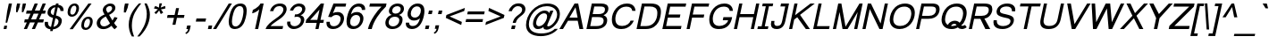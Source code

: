 SplineFontDB: 2.0
FontName: Loma-Oblique
FullName: Loma Oblique
FamilyName: Loma
Weight: Book
Copyright: Copyright (c) NECTEC, 2003. All rights reserved.\nModified under GNU General Public License by TLWG.
Version: 0.9.11: 2007-12-07
ItalicAngle: -12
UnderlinePosition: -170
UnderlineWidth: 20
Ascent: 1638
Descent: 410
NeedsXUIDChange: 1
FSType: 0
OS2Version: 0
OS2_WeightWidthSlopeOnly: 0
OS2_UseTypoMetrics: 0
CreationTime: 1153662347
ModificationTime: 1200136619
PfmFamily: 33
TTFWeight: 400
TTFWidth: 5
LineGap: 0
VLineGap: 0
Panose: 2 11 5 4 2 2 2 2 2 4
OS2TypoAscent: 0
OS2TypoAOffset: 1
OS2TypoDescent: 0
OS2TypoDOffset: 1
OS2TypoLinegap: 0
OS2WinAscent: 0
OS2WinAOffset: 1
OS2WinDescent: 0
OS2WinDOffset: 1
HheadAscent: 0
HheadAOffset: 1
HheadDescent: 0
HheadDOffset: 1
OS2Vendor: 'PfEd'
Lookup: 6 0 0 "'ccmp' Thai General Composition"  {"'ccmp' Thai Below Vowel Tone Reordering"  "'ccmp' Thai General Composition"  } ['ccmp' ('thai' <'KUY ' 'PAL ' 'THA ' 'dflt' > ) ]
Lookup: 6 0 0 "'ccmp' Thai Conditional Descender Removal"  {"'ccmp' Thai Conditional Descender Removal"  } ['ccmp' ('thai' <'KUY ' 'PAL ' 'THA ' 'dflt' > ) ]
Lookup: 5 0 0 "Loma-Required Thai Descender Removal"  {"Loma-Required Thai Descender Removal"  } [' RQD' ('thai' <'PAL ' > ) ]
Lookup: 1 0 0 "Thai Descender Removal Single Substitution"  {"Thai Descender Removal Single Substitution" ("descless" ) } []
Lookup: 2 0 0 "Thai Sara Am Decomposition"  {"Thai Sara Am Decomposition"  } []
Lookup: 2 0 0 "Thai Tone Nikhahit Attachment"  {"Thai Tone Nikhahit Attachment"  } []
Lookup: 1 0 0 "Thai Sara Am Lakkhang"  {"Thai Sara Am Lakkhang"  } []
Lookup: 1 0 0 "Thai Tone Low Variant"  {"Thai Tone Low Variant" ("low" ) } []
Lookup: 1 0 0 "Thai Mark High Variant"  {"Thai Mark High Variant" ("high" ) } []
Lookup: 1 0 0 "Thai Sara U Mai Ek Reordering"  {"Thai Sara U Mai Ek Reordering"  } []
Lookup: 1 0 0 "Thai Sara U Mai Tho Reordering"  {"Thai Sara U Mai Tho Reordering"  } []
Lookup: 1 0 0 "Thai Sara U Mai Tri Reordering"  {"Thai Sara U Mai Tri Reordering"  } []
Lookup: 1 0 0 "Thai Sara U Mai Chattawa Reordering"  {"Thai Sara U Mai Chattawa Reordering"  } []
Lookup: 1 0 0 "Thai Sara U Thanthakhat Reordering"  {"Thai Sara U Thanthakhat Reordering"  } []
Lookup: 1 0 0 "Thai Sara U Nikhahit Reordering"  {"Thai Sara U Nikhahit Reordering"  } []
Lookup: 1 0 0 "Thai Sara UU Mai Ek Reordering"  {"Thai Sara UU Mai Ek Reordering"  } []
Lookup: 1 0 0 "Thai Sara UU Mai Tho Reordering"  {"Thai Sara UU Mai Tho Reordering"  } []
Lookup: 1 0 0 "Thai Sara UU Mai Tri Reordering"  {"Thai Sara UU Mai Tri Reordering"  } []
Lookup: 1 0 0 "Thai Sara UU Mai Chattawa Reordering"  {"Thai Sara UU Mai Chattawa Reordering"  } []
Lookup: 1 0 0 "Thai Sara UU Thanthakhat Reordering"  {"Thai Sara UU Thanthakhat Reordering"  } []
Lookup: 1 0 0 "Thai Sara UU Nikhahit Reordering"  {"Thai Sara UU Nikhahit Reordering"  } []
Lookup: 1 0 0 "Thai Phinthu Maitaikhu Reordering"  {"Thai Phinthu Maitaikhu Reordering"  } []
Lookup: 1 0 0 "Thai Phinthu Mai Ek Reordering"  {"Thai Phinthu Mai Ek Reordering"  } []
Lookup: 1 0 0 "Thai Phinthu Mai Tho Reordering"  {"Thai Phinthu Mai Tho Reordering"  } []
Lookup: 1 0 0 "Thai Phinthu Mai Tri Reordering"  {"Thai Phinthu Mai Tri Reordering"  } []
Lookup: 1 0 0 "Thai Phinthu Mai Chattawa Reordering"  {"Thai Phinthu Mai Chattawa Reordering"  } []
Lookup: 1 0 0 "Thai Phinthu Thanthakhat Reordering"  {"Thai Phinthu Thanthakhat Reordering"  } []
Lookup: 1 0 0 "Thai Phinthu Nikhahit Reordering"  {"Thai Phinthu Nikhahit Reordering"  } []
Lookup: 260 0 0 "'mark' Thai Below Base"  {"'mark' Thai Below Base"  } ['mark' ('thai' <'KUY ' 'PAL ' 'THA ' 'dflt' > ) ]
Lookup: 260 0 0 "'mark' Thai Above Base"  {"'mark' Thai Above Base"  } ['mark' ('thai' <'KUY ' 'PAL ' 'THA ' 'dflt' > ) ]
Lookup: 262 0 0 "'mkmk' Thai Above Mark"  {"'mkmk' Thai Above Mark"  } ['mkmk' ('thai' <'KUY ' 'PAL ' 'THA ' 'dflt' > ) ]
Lookup: 258 0 0 "'kern' Horizontal Kerning in Latin lookup 3"  {"'kern' Horizontal Kerning in Latin lookup 3"  } ['kern' ('latn' <'dflt' > ) ]
DEI: 0
ContextSub2: glyph "Loma-Required Thai Descender Removal"  0 0 0 1
 String: 15 uni0E0D uni0E10
 BString: 0 
 FString: 0 
 1
  SeqLookup: 0 "Thai Descender Removal Single Substitution" 
EndFPST
ChainSub2: coverage "'ccmp' Thai Conditional Descender Removal"  0 0 0 1
 1 0 1
  Coverage: 15 uni0E0D uni0E10
  FCoverage: 23 uni0E38 uni0E39 uni0E3A
 1
  SeqLookup: 0 "Thai Descender Removal Single Substitution" 
EndFPST
ChainSub2: class "'ccmp' Thai General Composition"  6 6 1 4
  Class: 414 uni0E01 uni0E02 uni0E03 uni0E04 uni0E05 uni0E06 uni0E07 uni0E08 uni0E09 uni0E0A uni0E0B uni0E0C uni0E0D uni0E0E uni0E0F uni0E10 uni0E11 uni0E12 uni0E13 uni0E14 uni0E15 uni0E16 uni0E17 uni0E18 uni0E19 uni0E1A uni0E1B uni0E1C uni0E1D uni0E1E uni0E1F uni0E20 uni0E21 uni0E22 uni0E23 uni0E24 uni0E25 uni0E26 uni0E27 uni0E28 uni0E29 uni0E2A uni0E2B uni0E2C uni0E2D uni0E2E uni0E10.descless uni0E0D.descless dottedcircle
  Class: 7 uni0E33
  Class: 39 uni0E48 uni0E49 uni0E4A uni0E4B uni0E4C
  Class: 39 uni0E31 uni0E34 uni0E35 uni0E36 uni0E37
  Class: 15 uni0E47 uni0E4D
  BClass: 414 uni0E01 uni0E02 uni0E03 uni0E04 uni0E05 uni0E06 uni0E07 uni0E08 uni0E09 uni0E0A uni0E0B uni0E0C uni0E0D uni0E0E uni0E0F uni0E10 uni0E11 uni0E12 uni0E13 uni0E14 uni0E15 uni0E16 uni0E17 uni0E18 uni0E19 uni0E1A uni0E1B uni0E1C uni0E1D uni0E1E uni0E1F uni0E20 uni0E21 uni0E22 uni0E23 uni0E24 uni0E25 uni0E26 uni0E27 uni0E28 uni0E29 uni0E2A uni0E2B uni0E2C uni0E2D uni0E2E uni0E10.descless uni0E0D.descless dottedcircle
  BClass: 7 uni0E33
  BClass: 39 uni0E48 uni0E49 uni0E4A uni0E4B uni0E4C
  BClass: 39 uni0E31 uni0E34 uni0E35 uni0E36 uni0E37
  BClass: 15 uni0E47 uni0E4D
 1 1 0
  ClsList: 2
  BClsList: 1
  FClsList:
 1
  SeqLookup: 0 "Thai Sara Am Decomposition" 
 2 1 0
  ClsList: 3 2
  BClsList: 1
  FClsList:
 2
  SeqLookup: 0 "Thai Tone Nikhahit Attachment" 
  SeqLookup: 1 "Thai Sara Am Lakkhang" 
 1 1 0
  ClsList: 3
  BClsList: 1
  FClsList:
 1
  SeqLookup: 0 "Thai Tone Low Variant" 
 1 1 0
  ClsList: 5
  BClsList: 4
  FClsList:
 1
  SeqLookup: 0 "Thai Mark High Variant" 
EndFPST
ChainSub2: glyph "'ccmp' Thai Below Vowel Tone Reordering"  0 0 0 19
 String: 15 uni0E38 uni0E48
 BString: 0 
 FString: 0 
 2
  SeqLookup: 0 "Thai Sara U Mai Ek Reordering" 
  SeqLookup: 1 "Thai Sara U Mai Ek Reordering" 
 String: 15 uni0E38 uni0E49
 BString: 0 
 FString: 0 
 2
  SeqLookup: 0 "Thai Sara U Mai Tho Reordering" 
  SeqLookup: 1 "Thai Sara U Mai Tho Reordering" 
 String: 15 uni0E38 uni0E4A
 BString: 0 
 FString: 0 
 2
  SeqLookup: 0 "Thai Sara U Mai Tri Reordering" 
  SeqLookup: 1 "Thai Sara U Mai Tri Reordering" 
 String: 15 uni0E38 uni0E4B
 BString: 0 
 FString: 0 
 2
  SeqLookup: 0 "Thai Sara U Mai Chattawa Reordering" 
  SeqLookup: 1 "Thai Sara U Mai Chattawa Reordering" 
 String: 15 uni0E38 uni0E4C
 BString: 0 
 FString: 0 
 2
  SeqLookup: 0 "Thai Sara U Thanthakhat Reordering" 
  SeqLookup: 1 "Thai Sara U Thanthakhat Reordering" 
 String: 15 uni0E38 uni0E4D
 BString: 0 
 FString: 0 
 2
  SeqLookup: 0 "Thai Sara U Nikhahit Reordering" 
  SeqLookup: 1 "Thai Sara U Nikhahit Reordering" 
 String: 15 uni0E39 uni0E48
 BString: 0 
 FString: 0 
 2
  SeqLookup: 0 "Thai Sara UU Mai Ek Reordering" 
  SeqLookup: 1 "Thai Sara UU Mai Ek Reordering" 
 String: 15 uni0E39 uni0E49
 BString: 0 
 FString: 0 
 2
  SeqLookup: 0 "Thai Sara UU Mai Tho Reordering" 
  SeqLookup: 1 "Thai Sara UU Mai Tho Reordering" 
 String: 15 uni0E39 uni0E4A
 BString: 0 
 FString: 0 
 2
  SeqLookup: 0 "Thai Sara UU Mai Tri Reordering" 
  SeqLookup: 1 "Thai Sara UU Mai Tri Reordering" 
 String: 15 uni0E39 uni0E4B
 BString: 0 
 FString: 0 
 2
  SeqLookup: 0 "Thai Sara UU Mai Chattawa Reordering" 
  SeqLookup: 1 "Thai Sara UU Mai Chattawa Reordering" 
 String: 15 uni0E39 uni0E4C
 BString: 0 
 FString: 0 
 2
  SeqLookup: 0 "Thai Sara UU Thanthakhat Reordering" 
  SeqLookup: 1 "Thai Sara UU Thanthakhat Reordering" 
 String: 15 uni0E39 uni0E4D
 BString: 0 
 FString: 0 
 2
  SeqLookup: 0 "Thai Sara UU Nikhahit Reordering" 
  SeqLookup: 1 "Thai Sara UU Nikhahit Reordering" 
 String: 15 uni0E3A uni0E47
 BString: 0 
 FString: 0 
 2
  SeqLookup: 0 "Thai Phinthu Maitaikhu Reordering" 
  SeqLookup: 1 "Thai Phinthu Maitaikhu Reordering" 
 String: 15 uni0E3A uni0E48
 BString: 0 
 FString: 0 
 2
  SeqLookup: 0 "Thai Phinthu Mai Ek Reordering" 
  SeqLookup: 1 "Thai Phinthu Mai Ek Reordering" 
 String: 15 uni0E3A uni0E49
 BString: 0 
 FString: 0 
 2
  SeqLookup: 0 "Thai Phinthu Mai Tho Reordering" 
  SeqLookup: 1 "Thai Phinthu Mai Tho Reordering" 
 String: 15 uni0E3A uni0E4A
 BString: 0 
 FString: 0 
 2
  SeqLookup: 0 "Thai Phinthu Mai Tri Reordering" 
  SeqLookup: 1 "Thai Phinthu Mai Tri Reordering" 
 String: 15 uni0E3A uni0E4B
 BString: 0 
 FString: 0 
 2
  SeqLookup: 0 "Thai Phinthu Mai Chattawa Reordering" 
  SeqLookup: 1 "Thai Phinthu Mai Chattawa Reordering" 
 String: 15 uni0E3A uni0E4C
 BString: 0 
 FString: 0 
 2
  SeqLookup: 0 "Thai Phinthu Thanthakhat Reordering" 
  SeqLookup: 1 "Thai Phinthu Thanthakhat Reordering" 
 String: 15 uni0E3A uni0E4D
 BString: 0 
 FString: 0 
 2
  SeqLookup: 0 "Thai Phinthu Nikhahit Reordering" 
  SeqLookup: 1 "Thai Phinthu Nikhahit Reordering" 
EndFPST
LangName: 1033 "" "" "" "Nectec UI - Loma Oblique" "" "" "" "SLThaiUI is a trademark of the NECTEC." "TLWG" "Mr.Sirichai Lerdvorawut" "" "http://www.opentle.org" "http://www.opentle.org" "This font is free software; you can redistribute it and/or modify it under the terms of the GNU General Public License as published by the Free Software Foundation; either version 2 of the License, or (at your option) any later version.+AAoACgAA-This font is distributed in the hope that it will be useful, but WITHOUT ANY WARRANTY; without even the implied warranty of MERCHANTABILITY or FITNESS FOR A PARTICULAR PURPOSE.  See the GNU General Public License for more details.+AAoACgAA-You should have received a copy of the GNU General Public License along with this font; if not, write to the Free Software Foundation, Inc., 51 Franklin St, Fifth Floor, Boston, MA  02110-1301  USA+AAoACgAA-As a special exception, if you create a document which uses this font, and embed this font or unaltered portions of this font into the document, this font does not by itself cause the resulting document to be covered by the GNU General Public License. This exception does not however invalidate any other reasons why the document might be covered by the GNU General Public License. If you modify this font, you may extend this exception to your version of the font, but you are not obligated to do so. If you do not wish to do so, delete this exception statement from your version." "http://www.gnu.org/licenses/gpl.html" 
LangName: 1054 "" "" "" "" "" "" "" "" "" "" "" "" "" "" "" "" "" "" "" "+DicONA4NDg0OOQ4hDjgOSA4HDiMOOQ5JDh4ONA4GDjIOFQ4bDjcOSQ4ZDgIONQ5JDh0OOA5IDhkOQA4lDikODw44" 
Encoding: Custom
UnicodeInterp: none
NameList: Adobe Glyph List
DisplaySize: -24
AntiAlias: 1
FitToEm: 1
WinInfo: 170 17 5
BeginPrivate: 6
BlueValues 37 [-11 0 1062 1095 1139 1150 1450 1482]
OtherBlues 11 [-428 -422]
StdHW 5 [148]
StemSnapH 45 [110 116 123 130 138 148 160 165 168 173 180]
StdVW 5 [160]
StemSnapV 49 [106 113 119 124 144 160 168 177 188 200 480 796]
EndPrivate
TeXData: 1 0 -562637 524288 262144 174762 543744 -1048576 174762 783286 444596 497025 792723 393216 433062 380633 303038 157286 324010 404750 52429 2506097 1059062 262144
AnchorClass2: "AboveBase"  "'mark' Thai Above Base" "BelowBase"  "'mark' Thai Below Base" "AboveMark"  "'mkmk' Thai Above Mark" 
BeginChars: 274 274
StartChar: .notdef
Encoding: 0 -1 0
Width: 1536
Flags: W
HStem: 0 32<295 1255> 1248 32<553 1513>
Fore
256 0 m 1
 528 1280 l 1
 1552 1280 l 1
 1280 0 l 1
 256 0 l 1
295 32 m 1
 1255 32 l 1
 1513 1248 l 1
 553 1248 l 1
 295 32 l 1
EndSplineSet
EndChar
StartChar: uni0E47.high
Encoding: 270 63263 1
Width: 0
Flags: W
HStem: 1797.6 111.6<-216.765 -72.4667> 1876.8 136.8<-384.533 -262.431> 2066.7 47.7<-93.6991 14.1527> 2136 106.2<-368.576 -77.3429>
VStem: -578 135.9<1938.39 2070.41> -158.6 55.8<1957.28 2060.02> 16 77.4<1963.45 2065.2>
AnchorPoint: "AboveMark" -297 1740 mark 0
Back
-35 2067 m 0x9f
 -65 2067 -94 2044 -102 2007 c 0
 -102.875 2003.12 -103.297 1999.42 -103.297 1995.91 c 0
 -103.297 1971.31 -82.625 1956 -52 1956 c 0
 -18 1956 7 1977 14 2009 c 0
 14.9327 2013.66 15.3861 2018.11 15.3861 2022.33 c 0
 15.3861 2049.72 -3.79687 2067 -35 2067 c 0x9f
-69 1917 m 1x3f
 -141.89 1917 -159.108 1957.24 -159.108 1991.04 c 0
 -159.108 1998.51 -158.267 2005.66 -157 2012 c 0
 -144 2073 -82 2114 -24 2114 c 0
 37 2114 82 2091 88 2051 c 0
 90.3723 2036.17 92.3928 2020.99 92.3928 2004.84 c 0
 92.3928 1993.75 91.4416 1982.21 89 1970 c 0
 69 1875 -9 1798 -106 1798 c 0x9f
 -273 1798 -277 1877 -347 1877 c 0x5f
 -384 1877 -389 1810 -400 1798 c 1x9f
 -527.602 1798 -578.388 1869.88 -578.388 1952.71 c 0
 -578.388 1968.55 -576.531 1984.79 -573 2001 c 0
 -553 2097 -472 2242 -167 2242 c 0
 -86 2242 20 2249 74 2347 c 1
 202 2347 l 1
 185 2266 65 2172 -23 2150 c 0
 -54 2141 -105 2136 -178 2136 c 0
 -355 2136 -423 2082 -441 1996 c 0
 -442.184 1990.08 -442.784 1983.88 -442.784 1977.75 c 0
 -442.784 1952.83 -432.868 1929 -412 1929 c 1
 -401 1965 -379 2014 -318 2014 c 0x5f
 -268 2014 -233 1949 -180 1925 c 0
 -161.176 1918.28 -131.957 1909.29 -105.104 1909.29 c 0
 -92.0142 1909.29 -79.4868 1911.43 -69 1917 c 1x3f
EndSplineSet
Refer: 190 3655 N 0.9 0 0 0.9 70 642 2
EndChar
StartChar: uni0E4D.high
Encoding: 271 63262 2
Width: 0
VWidth: 2561
Flags: W
HStem: 1726 72<58.4943 200.303> 1954 73<73.3176 214.972>
VStem: -13 299<1795 1798 1954 1957 1875 1875>
AnchorPoint: "AboveMark" 107 1740 mark 0
Fore
169 2027 m 0
 251 2027 304 1961 286 1875 c 0
 269 1795 187 1726 105 1726 c 0
 26 1726 -32 1789 -13 1875 c 0
 4 1957 88 2027 169 2027 c 0
119 1798 m 0
 158 1798 207 1834 216 1875 c 0
 225 1921 195 1954 152 1954 c 0
 103 1954 64 1917 56 1875 c 0
 47 1834 77 1798 119 1798 c 0
EndSplineSet
EndChar
StartChar: uni000D
Encoding: 1 13 3
Width: 682
Flags: W
EndChar
StartChar: space
Encoding: 2 32 4
Width: 1024
Flags: W
EndChar
StartChar: exclam
Encoding: 3 33 5
Width: 569
Flags: W
HStem: 0 194<247 370> 1430 20G<501.743 686>
VStem: 206 480<0 1450>
Fore
410 999 m 1
 506 1450 l 1
 686 1450 l 1
 590 999 l 1
 413 365 l 1
 320 365 l 1
 410 999 l 1
247 194 m 1
 411 194 l 1
 370 0 l 1
 206 0 l 1
 247 194 l 1
EndSplineSet
EndChar
StartChar: quotedbl
Encoding: 4 34 6
Width: 727
Flags: W
HStem: 1430 20G<409.794 594 742.794 927>
VStem: 357 570<947 1450>
Fore
357 947 m 1
 365 1217 l 1
 414 1450 l 1
 594 1450 l 1
 545 1217 l 1
 442 947 l 1
 357 947 l 1
688 947 m 1
 698 1217 l 1
 747 1450 l 1
 927 1450 l 1
 878 1217 l 1
 773 947 l 1
 688 947 l 1
EndSplineSet
EndChar
StartChar: numbersign
Encoding: 5 35 7
Width: 1139
Flags: W
HStem: -10 21G<85 273.658 544 731.658> 385 180<141 256 504 714 962 1195> 895 180<249 468 716 927 1175 1303> 1450 20G<698.342 887 1157.34 1346>
Fore
85 -10 m 1
 256 385 l 1
 103 385 l 1
 141 565 l 1
 324 565 l 1
 468 895 l 1
 211 895 l 1
 249 1075 l 1
 536 1075 l 1
 707 1470 l 1
 887 1470 l 1
 716 1075 l 1
 995 1075 l 1
 1166 1470 l 1
 1346 1470 l 1
 1175 1075 l 1
 1341 1075 l 1
 1303 895 l 1
 1107 895 l 1
 962 565 l 1
 1233 565 l 1
 1195 385 l 1
 894 385 l 1
 723 -10 l 1
 544 -10 l 1
 714 385 l 1
 436 385 l 1
 265 -10 l 1
 85 -10 l 1
504 565 m 1
 782 565 l 1
 927 895 l 1
 648 895 l 1
 504 565 l 1
EndSplineSet
EndChar
StartChar: dollar
Encoding: 6 36 8
Width: 1139
Flags: W
VStem: 152.654 189.822<204.59 399.209> 316.092 185.904<877.083 1133.13> 946.859 189.261<295.374 556.891> 1056.55 179.84<1050.64 1197.28>
Fore
487 -17 m 1x20
 288.141 9.45762 152.654 107.3 152.654 305.745 c 0
 152.654 339.816 156.648 376.851 165 417 c 1
 344 417 l 1
 342.983 403.277 342.476 389.92 342.476 376.953 c 0xa0
 342.476 236.84 401.673 142.221 517 123 c 1
 629 651 l 1
 484.694 688.183 316.092 760.636 316.092 950.931 c 0
 328.672 1225.11 539.608 1385.32 790 1409 c 1
 807 1488 l 1
 950 1488 l 1
 933 1409 l 1
 1113.41 1391.14 1236.39 1284.73 1236.39 1114 c 0
 1236.39 1093.58 1234.63 1072.23 1231 1050 c 1
 1056 1050 l 1
 1056.37 1054.91 1056.55 1059.87 1056.55 1064.86 c 0x50
 1056.55 1154.36 997.771 1253.85 904 1269 c 1
 802 790 l 1
 803 789 l 1
 983.649 746.238 1136.12 670.726 1136.12 485.366 c 0
 1124.12 188.924 884.686 3.80767 631 -15 c 1
 609 -118 l 1
 466 -118 l 1
 487 -17 l 1x20
761 1271 m 1
 634.453 1249.62 505.322 1145.91 501.996 991.308 c 0x40
 501.996 891.813 573.638 838.355 663 810 c 1
 761 1271 l 1
946.859 445.632 m 0x20
 946.859 547.914 875.146 592.434 768 629 c 1
 660 123 l 1
 802.145 153.365 946.859 274.5 946.859 445.632 c 0x20
EndSplineSet
EndChar
StartChar: percent
Encoding: 7 37 9
Width: 1821
Flags: W
HStem: -53 123<1306.55 1501.76> 598 123<1406.38 1597.65> 717 123<523.557 717.845> 1366 125<616.832 813.404>
VStem: 339.998 154.822<866.816 1202.86> 840.286 153.845<1004.9 1340.6> 1124.44 155.66<94.7405 437.816> 1624.4 156.39<231.144 573.523>
Fore
339.998 978.103 m 0xbf
 339.998 1168.68 451.853 1491 743 1491 c 0
 943.905 1491 994.131 1343.55 994.131 1227.26 c 0
 994.131 989.486 838.221 717 580 717 c 0
 427.575 717 339.998 813.948 339.998 978.103 c 0xbf
840.286 1225.24 m 0
 840.286 1341.87 769.314 1366 722 1366 c 0
 537.248 1366 494.82 1059.23 494.82 980.979 c 0
 494.82 866.335 564.528 840 611 840 c 0
 801.953 840 840.286 1154.91 840.286 1225.24 c 0
1534 1491 m 1
 1714 1491 l 1
 636 -10 l 1
 456 -10 l 1
 1534 1491 l 1
1124.44 209.877 m 0
 1124.44 407.394 1241.09 721 1529 721 c 0xdf
 1730.43 721 1780.79 569.567 1780.79 454.023 c 0
 1780.79 216.125 1625.06 -53 1365 -53 c 0
 1172.55 -53 1124.44 90.9128 1124.44 209.877 c 0
1624.4 456.575 m 0
 1624.4 577.007 1551.36 598 1507 598 c 0
 1348.67 599.542 1280.1 360 1280.1 210.404 c 0
 1280.1 95.2083 1349.09 70 1395 70 c 0
 1567.42 77.1666 1624.4 324 1624.4 456.575 c 0
EndSplineSet
EndChar
StartChar: ampersand
Encoding: 8 38 10
Width: 1366
Flags: W
HStem: -25 158<444.566 747.365> 1343 148<785.63 1016.14>
VStem: 164.624 200.865<218.137 505.772> 512.806 191.912<1024.21 1256.93> 1047.21 187.33<1085.64 1313.18>
Fore
1234.54 1243.79 m 0
 1234.54 990.116 936.956 850.775 875 821 c 1
 1066 485 l 1
 1108 542 1146 611 1179 690 c 1
 1359 649 l 1
 1299 522 1233 417 1161 334 c 1
 1210 247 1270 172 1342 109 c 1
 1191 -35 l 1
 1129 13 1068 82 1010 172 c 1
 865 41 711 -25 548 -25 c 0
 241.299 -25 164.624 194.6 164.624 318.787 c 0
 164.624 527.588 317.79 714.957 615 842 c 1
 567.82 915.774 512.806 1016 512.806 1106.33 c 0
 512.806 1281.67 696.01 1491 954 1491 c 0
 1151.97 1491 1234.54 1356.7 1234.54 1243.79 c 0
912 1343 m 0
 799.676 1343 704.718 1248 704.718 1150.6 c 0
 703.748 1073.64 769.948 994.818 805 938 c 1
 857.316 964.158 1047.21 1048.14 1047.21 1213.36 c 0
 1047.21 1288.02 996.141 1343 912 1343 c 0
365.489 363.849 m 0
 365.489 278.646 407.594 133 583 133 c 0
 707.223 133 854.681 226.245 927 315 c 1
 684 725 l 1
 510.114 630.878 365.489 521.185 365.489 363.849 c 0
EndSplineSet
EndChar
StartChar: quotesingle
Encoding: 9 39 11
Width: 391
Flags: W
HStem: 1446 20G<397.755 607>
VStem: 337 270<947 1466>
Fore
337 947 m 1
 350 1221 l 1
 402 1466 l 1
 607 1466 l 1
 555 1221 l 1
 448 947 l 1
 337 947 l 1
EndSplineSet
EndChar
StartChar: parenleft
Encoding: 10 40 12
Width: 682
Flags: W
VStem: 207.6 178.966<-96.1961 577.591>
Fore
387 -431 m 1
 250.978 -193.656 207.6 53.2289 207.6 254.43 c 0
 207.6 817.567 544.396 1229.23 796 1491 c 1
 925 1491 l 1
 648.701 1155.39 386.566 780 386.566 200.247 c 0
 386.566 -10.3583 429.9 -220.679 516 -431 c 1
 387 -431 l 1
EndSplineSet
EndChar
StartChar: parenright
Encoding: 11 41 13
Width: 682
Flags: W
VStem: 576.825 177.945<510.89 1152.42>
Fore
754.77 836.793 m 0
 754.77 285.322 424.688 -167.312 161 -431 c 1
 32 -431 l 1
 319.003 -87.0263 576.825 360.715 576.825 888.525 c 0
 576.825 1158.08 485.017 1358.95 441 1491 c 1
 570 1491 l 1
 699.972 1248.19 754.77 1048.71 754.77 836.793 c 0
EndSplineSet
EndChar
StartChar: asterisk
Encoding: 12 42 14
Width: 797
Flags: W
HStem: 867 624<638 712>
VStem: 318 661<1197 1197>
Fore
318 1197 m 1
 395 1339 l 1
 493 1302 563 1269 605 1242 c 1
 618 1363 629 1446 638 1491 c 1
 783 1491 l 1
 767 1425 741 1342 707 1243 c 1
 784 1278 868 1310 964 1339 c 1
 979 1197 l 1
 888 1169 801 1150 719 1141 c 1
 752 1106 796 1043 850 952 c 1
 712 867 l 1
 685 920 655 991 621 1082 c 1
 552 988 493 916 445 867 c 1
 345 952 l 1
 443 1047 512 1110 552 1141 c 1
 469 1158 391 1176 318 1197 c 1
EndSplineSet
EndChar
StartChar: plus
Encoding: 13 43 15
Width: 1196
Flags: W
HStem: 639 168<286 649 855 1218>
VStem: 250 1004<639 807>
Fore
563 237 m 1
 649 639 l 1
 250 639 l 1
 286 807 l 1
 685 807 l 1
 769 1206 l 1
 939 1206 l 1
 855 807 l 1
 1254 807 l 1
 1218 639 l 1
 819 639 l 1
 733 237 l 1
 563 237 l 1
EndSplineSet
EndChar
StartChar: comma
Encoding: 14 44 16
Width: 569
Flags: W
VStem: 125 306<-213 205>
Fore
182 0 m 1
 226 205 l 1
 431 205 l 1
 387 0 l 2
 355.886 -145.849 287.28 -239.5 158 -290 c 1
 125 -213 l 1
 209.414 -177.999 254.48 -120.047 284 0 c 1
 182 0 l 1
EndSplineSet
EndChar
StartChar: hyphen
Encoding: 15 45 17
Width: 682
Flags: W
HStem: 440 181<197 712>
VStem: 159 591<440 621>
Fore
159 440 m 1
 197 621 l 1
 750 621 l 1
 712 440 l 1
 159 440 l 1
EndSplineSet
EndChar
StartChar: period
Encoding: 16 46 18
Width: 569
Flags: W
HStem: 0 205<230 391>
VStem: 186 249<0 205>
Fore
186 0 m 1
 230 205 l 1
 435 205 l 1
 391 0 l 1
 186 0 l 1
EndSplineSet
EndChar
StartChar: slash
Encoding: 17 47 19
Width: 595
Flags: W
HStem: -10 21G<-83 112.162> 1450 20G<805.824 1000>
Fore
-83 -10 m 1
 818 1470 l 1
 1000 1470 l 1
 100 -10 l 1
 -83 -10 l 1
EndSplineSet
EndChar
StartChar: zero
Encoding: 18 48 20
Width: 1139
Flags: W
HStem: -10 150<462.454 732.725> 1309 150<686.409 968.345>
VStem: 201.059 184.844<227.351 735.267> 1046.91 185.54<697.631 1223.19>
Fore
561 -10 m 0
 305.688 -10 201.059 143.79 201.059 403.822 c 0
 201.059 574.938 261.202 913.653 376 1133 c 0
 489 1350 655 1459 873 1459 c 0
 1112.63 1459 1232.45 1319.88 1232.45 1041.21 c 0
 1232.45 800.328 1142.67 459.86 1040 285 c 0
 928 96 770 -2 561 -10 c 0
593 140 m 0
 959.725 141.881 1046.91 864.565 1046.91 1019.07 c 0
 1046.91 1212.47 977.604 1309 839 1309 c 0
 673 1309 521.998 1190.8 424 723 c 0
 411.52 664.439 385.903 544.208 385.903 425.014 c 0
 385.903 235.005 454.936 140 593 140 c 0
EndSplineSet
EndChar
StartChar: one
Encoding: 19 49 21
Width: 1139
Flags: W
HStem: 0 21G<583 767.253> 1452 20G<883.5 1076>
VStem: 416 660<907 1472>
Fore
763 0 m 1
 583 0 l 1
 824 1135 l 1
 767 1069 689 1013 590 966 c 0
 530 937 472 918 416 907 c 1
 458 1104 l 1
 573 1153 677 1221 768 1306 c 0
 828 1363 871 1419 896 1472 c 1
 1076 1472 l 1
 763 0 l 1
EndSplineSet
Kerns2: 21 -152 "'kern' Horizontal Kerning in Latin lookup 3" 
EndChar
StartChar: two
Encoding: 20 50 22
Width: 1139
Flags: W
HStem: 0 173<349 1031> 1333 149<677.031 1003.82>
VStem: 1079.96 188.13<980.507 1260.86>
Fore
887 1482 m 0
 1189.44 1482 1268.09 1296.88 1268.09 1170.61 c 0
 1268.09 1050 1229.52 903.736 1023 705 c 0
 852.856 541.267 470 345 349 173 c 1
 1068 173 l 1
 1031 0 l 1
 62 0 l 1
 210.003 499.081 1079.96 707.738 1079.96 1139.09 c 0
 1079.96 1254.54 989.967 1333 851 1333 c 0
 641.6 1333 535.316 1186.84 502 1039 c 1
 317 1039 l 1
 368.591 1285.49 583.016 1482 887 1482 c 0
EndSplineSet
EndChar
StartChar: three
Encoding: 21 51 23
Width: 1139
Flags: W
HStem: -10 166<435.749 765.581> 713 137<651.997 852.594> 1070 21G<331 538.374> 1317 165<668.704 977.14>
VStem: 167.982 181.768<242.607 415.597> 957.859 194.291<409.882 622.232> 1030.11 186.47<1016.15 1263.31>
Fore
167.982 341.949 m 0xfc
 167.982 367.471 169.626 393.817 177 427 c 1
 357 427 l 1
 354.677 408.389 349.784 392.16 349.75 371.296 c 0
 349.75 245.945 444.127 156 586 156 c 0
 812.235 156 957.859 336.505 957.859 516.226 c 0xfc
 957.859 642.852 867.829 713 728 713 c 0
 685 713 638 707 589 694 c 1
 622 852 l 1
 676 850 l 2
 855.753 843.342 1030.11 992.751 1030.11 1157.95 c 0
 1030.11 1261.55 947.131 1317 829 1317 c 0
 676.969 1321.44 565.748 1222.37 511 1070 c 1
 331 1070 l 1
 380.364 1294.38 611.433 1482 860 1482 c 0
 1089.36 1482 1216.58 1341.72 1216.58 1180.13 c 0xfa
 1216.58 982.372 1068.41 847.086 941 794 c 1
 1146.91 743.993 1152.15 595.703 1152.15 536.846 c 0
 1152.15 496.759 1139.51 293.76 949 135 c 0
 847.052 50.8951 697.78 -10 550 -10 c 0
 312.88 -10 167.982 147.3 167.982 341.949 c 0xfc
EndSplineSet
EndChar
StartChar: four
Encoding: 22 52 24
Width: 1139
Flags: W
HStem: 0 21G<662 846.265> 347 175<362 736 953 1114> 1452 20G<957.358 1155>
Fore
662 0 m 1
 736 347 l 1
 100 347 l 1
 137 522 l 1
 975 1472 l 1
 1155 1472 l 1
 953 522 l 1
 1151 522 l 1
 1114 347 l 1
 916 347 l 1
 842 0 l 1
 662 0 l 1
773 522 m 1
 899 1117 l 1
 362 522 l 1
 773 522 l 1
EndSplineSet
EndChar
StartChar: five
Encoding: 23 53 25
Width: 1139
Flags: W
HStem: -10 164<437.525 763.385> 817 170<579.183 893.298> 1292 180<698 1263>
VStem: 169.113 191.945<229.888 414.216> 982.015 196.485<405.003 729.747>
Fore
554 -10 m 0
 246.09 -10 169.113 185.522 169.113 347.944 c 0
 169.113 369.45 170.398 391.802 173 415 c 1
 362 415 l 1
 361.372 404.718 361.058 394.737 361.058 385.058 c 0
 361.058 234.484 438.068 154 589 154 c 0
 851.011 154 982.015 405.144 982.015 589.149 c 0
 982.015 735.171 885.14 817 727 817 c 0
 628 817 536 773 452 686 c 1
 267 708 l 1
 572 1472 l 1
 1301 1472 l 1
 1263 1292 l 1
 698 1292 l 1
 540 920 l 1
 603.681 965.31 695.81 987 811 987 c 0
 1048 987 1178.5 830.058 1178.5 631.596 c 0
 1178.5 328.12 928.7 -10 554 -10 c 0
EndSplineSet
EndChar
StartChar: six
Encoding: 24 54 26
Width: 1139
Flags: W
HStem: -10 165<476.208 771.97> 807 170<590.288 890.227> 1305 177<701.442 1013.64>
VStem: 193.037 205.592<235.729 549.321> 974.106 187.864<387.17 721.793> 1074 188.06<1103 1241.35>
Fore
1262.06 1182.46 m 0xf4
 1262.06 1142.72 1256.45 1118.53 1253 1103 c 1
 1074 1103 l 1xf4
 1072.61 1265.99 972.74 1305 869 1305 c 0
 660 1305 521 1151 450 842 c 1
 548.318 939.041 661.2 977 802 977 c 0
 1017.98 977 1161.97 821.972 1161.97 605.249 c 0xf8
 1161.97 338.836 943.514 -10 584 -10 c 0
 271.23 -10 193.037 204.064 193.037 425.128 c 0
 193.037 506.594 203.925 598.651 226 701 c 0
 331.959 1200.33 559.829 1482 918 1482 c 0
 1137.59 1482 1262.06 1342.75 1262.06 1182.46 c 0xf4
748 807 m 0
 507.741 807 398.629 564.25 398.629 389.823 c 0
 398.629 292.582 442.103 155 616 155 c 0
 855.753 155 974.106 397.494 974.106 577.022 c 0xf8
 974.106 714.779 892.72 807 748 807 c 0
EndSplineSet
EndChar
StartChar: seven
Encoding: 25 55 27
Width: 1139
Flags: W
HStem: 0 21G<293 534> 1292 180<410 1070>
Fore
372 1292 m 1
 410 1472 l 1
 1359 1472 l 1
 1321 1292 l 1
 1131 1111 966 911 822 692 c 0
 661 446 557 215 511 0 c 1
 293 0 l 1
 344 235 464 494 651 776 c 0
 785 979 925 1151 1070 1292 c 1
 372 1292 l 1
EndSplineSet
EndChar
StartChar: eight
Encoding: 26 56 28
Width: 1139
Flags: W
HStem: -10 157<444.799 774.925> 699 181<614.956 880.668> 1326 156<685.589 986.449>
VStem: 176 177.304<368.205 526.463> 368.316 186.918<935.572 1197.18> 964.723 186.557<332.119 623.47> 1044 188.41<1007.53 1267.56>
Fore
176 439 m 1xfc
 230.527 692.892 417.222 776.761 533 805 c 1
 423.211 848.916 368.316 923.255 368.316 1027.48 c 0
 368.316 1233.06 551.214 1482 878 1482 c 0
 1107 1482 1232.41 1351.63 1232.41 1185.15 c 0xfa
 1232.41 1067.58 1183.38 902.063 972 816 c 2
 944 805 l 1
 1107.24 748.055 1155.7 638.328 1151.28 524.355 c 0
 1139 208 899.07 -10 564 -10 c 0
 298.62 -10 164.065 144.204 164.065 332.547 c 0
 164.065 385.773 176 428.355 176 439 c 1xfc
1044 1153.98 m 0
 1044 1259.59 964.066 1326 847 1326 c 0
 692 1326 555.234 1216 555.234 1050.74 c 0
 555.234 943.088 634.365 880 754 880 c 0
 931.2 880 1044 1017.72 1044 1153.98 c 0
711 699 m 0
 430.012 699 353.304 484.804 353.304 368.205 c 0
 353.304 249.587 436.315 147 599 147 c 0
 836.208 147 964.723 338.731 964.723 499.718 c 0xfc
 964.723 630.836 862.635 699 711 699 c 0
EndSplineSet
EndChar
StartChar: nine
Encoding: 27 57 29
Width: 1139
Flags: W
HStem: -10 177<457.69 769.164> 495 170<580.772 882.004> 1317 165<699.978 992.585>
VStem: 208.938 187.062<230.651 369> 309.029 187.865<750.207 1084.31> 1072.37 205.38<921.406 1236.58>
Fore
208.938 289.542 m 0xf4
 208.938 329.231 215.236 353.125 217 369 c 1
 396 369 l 1xf4
 398.809 204.645 500.299 167 601 167 c 0
 810 167 950 321 1021 630 c 1
 927.064 537.284 813.655 495 669 495 c 0
 453.017 495 309.029 650.028 309.029 866.751 c 0xec
 309.029 1147.62 540.217 1482 887 1482 c 0
 1199.6 1482 1277.75 1267.74 1277.75 1049.37 c 0
 1277.75 967.289 1266.63 874.397 1245 771 c 0
 1139.04 271.67 911.171 -10 553 -10 c 0
 333.408 -10 208.938 129.254 208.938 289.542 c 0xf4
723 665 m 0
 962.118 665 1072.37 907.341 1072.37 1082.18 c 0
 1072.37 1178.99 1028.9 1317 855 1317 c 0
 628 1317 496.894 1088 496.894 894.978 c 0xec
 496.894 757.221 578.28 665 723 665 c 0
EndSplineSet
EndChar
StartChar: colon
Encoding: 28 58 30
Width: 569
Flags: W
HStem: 0 205<229 390> 857 205<411 572>
VStem: 185 431<0 1062>
Fore
367 857 m 1
 411 1062 l 1
 616 1062 l 1
 572 857 l 1
 367 857 l 1
185 0 m 1
 229 205 l 1
 434 205 l 1
 390 0 l 1
 185 0 l 1
EndSplineSet
EndChar
StartChar: semicolon
Encoding: 29 59 31
Width: 569
Flags: W
HStem: 857 205<408 569>
VStem: 125 488<-213 1062>
Fore
364 857 m 1
 408 1062 l 1
 613 1062 l 1
 569 857 l 1
 364 857 l 1
182 0 m 1
 226 205 l 1
 431 205 l 1
 387 0 l 2
 354.039 -149.066 282.408 -241.142 158 -290 c 1
 125 -213 l 1
 213.431 -177.628 258.92 -106.589 284 0 c 1
 182 0 l 1
EndSplineSet
EndChar
StartChar: less
Encoding: 30 60 32
Width: 1196
Flags: W
HStem: 226 993<1131 1342>
Fore
248 641 m 1
 284 809 l 1
 1342 1219 l 1
 1304 1040 l 1
 467 724 l 1
 1169 405 l 1
 1131 226 l 1
 248 641 l 1
EndSplineSet
EndChar
StartChar: equal
Encoding: 31 61 33
Width: 1196
Flags: W
HStem: 417 168<238 1171> 862 168<333 1265>
Fore
1265 862 m 1
 297 862 l 1
 333 1030 l 1
 1301 1030 l 1
 1265 862 l 1
1171 417 m 1
 203 417 l 1
 238 585 l 1
 1206 585 l 1
 1171 417 l 1
EndSplineSet
EndChar
StartChar: greater
Encoding: 32 62 34
Width: 1196
Flags: W
HStem: 226 993<160 371>
Fore
1219 641 m 1
 160 226 l 1
 198 405 l 1
 1035 724 l 1
 333 1040 l 1
 371 1219 l 1
 1255 809 l 1
 1219 641 l 1
EndSplineSet
EndChar
StartChar: question
Encoding: 33 63 35
Width: 1139
Flags: W
HStem: 0 205<505 666> 1341 163<684.261 1006>
VStem: 1089.67 189.65<1000.88 1260.71>
Fore
885 1504 m 0
 1161.94 1504 1279.32 1332.42 1279.32 1179.65 c 0
 1279.32 775 810.128 772.08 722 361 c 1
 549 361 l 1
 567 436 l 2
 673.785 829.156 1089.67 850 1089.67 1136.7 c 0
 1089.67 1219.9 1036.91 1341 853 1341 c 0
 638.147 1339.47 541.824 1167.02 497 1046 c 1
 312 1046 l 1
 381.027 1300.42 598.401 1504 885 1504 c 0
461 0 m 1
 505 205 l 1
 710 205 l 1
 666 0 l 1
 461 0 l 1
EndSplineSet
EndChar
StartChar: at
Encoding: 34 64 36
Width: 2079
Flags: W
HStem: -431 157<736.827 1380.72> -33 194<1330.39 1542.21> -3 164<814.646 1065.62> 925 159<1072.55 1344.5> 1338 155<1107.67 1645.18>
VStem: 185.421 163.724<60.1627 539.159> 584.379 182.82<208.952 554.516> 1966.41 159.45<627.74 1047.52>
Fore
1347 -33 m 0xdf
 1261.64 -33 1184.6 -8.8368 1184.6 87.816 c 0
 1184.6 97.96 1185.4 109 1187 121 c 1
 1098 38 986 -3 853 -3 c 0xbf
 638.103 -3 584.379 193.076 584.379 321.87 c 0
 584.379 704.696 944.675 1084 1241 1084 c 0
 1383 1084 1474 1035 1512 938 c 1
 1576 1079 l 1
 1755 1079 l 1
 1461 379 l 2
 1391.66 214.648 1404.07 228.797 1398 212 c 1
 1399.23 199.661 1409.8 163 1457 163 c 0
 1631.98 163 1966.41 505.664 1966.41 853.506 c 0
 1966.41 1143.74 1730.08 1338 1377 1338 c 0
 747.702 1338 349.145 770.882 349.145 283.471 c 0
 349.145 -104.058 644.728 -274 1062 -274 c 0
 1521.6 -274 1752.05 -64.5403 1828 19 c 1
 2009 19 l 1
 1829.34 -238.776 1470.05 -431 1031 -431 c 0
 540.831 -431 185.421 -220.187 185.421 239.823 c 0
 185.421 809.907 658.674 1493 1419 1493 c 0
 1854.12 1493 2125.86 1248.03 2125.86 880.576 c 0
 2125.86 421.971 1688.03 -33 1347 -33 c 0xdf
767.199 351.69 m 0
 767.199 239.048 820.613 161 925 161 c 0
 1183.07 161 1392.35 523.004 1392.35 746.533 c 0
 1392.35 859.802 1332.32 925 1221 925 c 0
 968.488 925 767.199 570.172 767.199 351.69 c 0
EndSplineSet
EndChar
StartChar: A
Encoding: 35 65 37
Width: 1366
Flags: W
HStem: 0 21G<-2 215.272 1144.71 1368> 471 182<574 1042> 1430 20G<855.014 1080.03>
Fore
867 1450 m 1
 1076 1450 l 1
 1368 0 l 1
 1149 0 l 1
 1048 471 l 1
 492 471 l 1
 203 0 l 1
 -2 0 l 1
 867 1450 l 1
1042 653 m 1
 922 1237 l 1
 574 653 l 1
 1042 653 l 1
EndSplineSet
Kerns2: 93 -37 "'kern' Horizontal Kerning in Latin lookup 3"  91 -37 "'kern' Horizontal Kerning in Latin lookup 3"  90 -37 "'kern' Horizontal Kerning in Latin lookup 3"  61 -152 "'kern' Horizontal Kerning in Latin lookup 3"  59 -76 "'kern' Horizontal Kerning in Latin lookup 3"  58 -152 "'kern' Horizontal Kerning in Latin lookup 3"  56 -152 "'kern' Horizontal Kerning in Latin lookup 3" 
EndChar
StartChar: B
Encoding: 36 66 38
Width: 1366
Flags: W
HStem: 0 173<381 981.236> 669 173<523 1073.71> 1277 173<615 1169.57>
VStem: 1151.94 203.17<318.623 600.03> 1225.74 197.25<982.259 1226.98>
Fore
1145 772 m 1xe8
 1306.63 721.971 1355.11 606.416 1355.11 501.866 c 0xf0
 1355.11 209.776 1115 3.54936e-05 709 0 c 2
 164 0 l 1
 472 1450 l 1
 1008 1450 l 2
 1260 1450 1422.99 1365 1422.99 1151.91 c 0
 1422.99 999.946 1321.53 850.973 1145 772 c 1xe8
523 842 m 1
 840 842 l 2
 1015 842 1225.74 875 1225.74 1114.86 c 0xe8
 1225.74 1270 1095 1277 908 1277 c 2
 615 1277 l 1
 523 842 l 1
1151.94 481.944 m 0xf0
 1151.94 639.795 1010 669 825 669 c 2
 486 669 l 1
 381 173 l 1
 746 173 l 2
 1105 173 1151.94 365 1151.94 481.944 c 0xf0
EndSplineSet
EndChar
StartChar: C
Encoding: 37 67 39
Width: 1479
Flags: W
HStem: -10 180<626.634 1043.57> 1297 180<849.405 1273.25>
VStem: 239.109 200.633<360.1 822.876> 1408 188<1050 1197.82>
Fore
824 170 m 0
 1064.29 170 1256.41 302.527 1312 480 c 1
 1500 480 l 1
 1311.19 75.1124 1000.71 -10 789 -10 c 0
 500.932 -10 239.109 101.354 239.109 546.769 c 0
 239.109 1000.71 571.74 1477 1108 1477 c 0
 1498.4 1477 1583.94 1212.77 1596 1050 c 1
 1408 1050 l 1
 1392.96 1215.49 1265.36 1297 1066 1297 c 0
 636.238 1297 439.742 890.924 439.742 581.36 c 0
 439.742 252.272 640.971 170 824 170 c 0
EndSplineSet
EndChar
StartChar: D
Encoding: 38 68 40
Width: 1479
Flags: W
HStem: 0 173<387 958.86> 1277 173<621 1180.38>
VStem: 1360.14 205.88<654.362 1110.3>
Fore
981 1450 m 2
 1425 1450 1566.02 1264.24 1566.02 985.589 c 0
 1566.02 745 1479 6.83646e-05 697 0 c 2
 168 0 l 1
 476 1450 l 1
 981 1450 l 2
1360.14 916.142 m 0
 1360.14 1204.83 1165 1277 941 1277 c 2
 621 1277 l 1
 387 173 l 1
 712 173 l 2
 1130 173 1360.14 500 1360.14 916.142 c 0
EndSplineSet
EndChar
StartChar: E
Encoding: 39 69 41
Width: 1366
Flags: W
HStem: 0 179<379 1222> 646 180<517 1158> 1268 182<611 1492>
Fore
162 0 m 1
 470 1450 l 1
 1530 1450 l 1
 1492 1268 l 1
 611 1268 l 1
 517 826 l 1
 1197 826 l 1
 1158 646 l 1
 478 646 l 1
 379 179 l 1
 1260 179 l 1
 1222 0 l 1
 162 0 l 1
EndSplineSet
EndChar
StartChar: F
Encoding: 40 70 42
Width: 1251
Flags: W
HStem: 0 21G<168 351.243> 641 179<521 1145> 1271 179<617 1427>
Fore
168 0 m 1
 476 1450 l 1
 1465 1450 l 1
 1427 1271 l 1
 617 1271 l 1
 521 820 l 1
 1183 820 l 1
 1145 641 l 1
 483 641 l 1
 347 0 l 1
 168 0 l 1
EndSplineSet
Kerns2: 37 -113 "'kern' Horizontal Kerning in Latin lookup 3"  18 -227 "'kern' Horizontal Kerning in Latin lookup 3"  16 -227 "'kern' Horizontal Kerning in Latin lookup 3" 
EndChar
StartChar: G
Encoding: 41 71 43
Width: 1479
Flags: W
HStem: -10 180<621.819 1043.56> 504 180<1050 1319> 1297 180<849.405 1272.57>
VStem: 239.109 200.633<358.663 822.876> 1408 188<1050 1199.43>
Fore
439.742 581.36 m 0
 439.742 382.893 516.594 170 824 170 c 0
 1044 170 1276.49 304 1319 504 c 1
 1012 504 l 1
 1050 684 l 1
 1549 684 l 1
 1479 256 1245.4 -10 789 -10 c 0
 500.93 -10 239.109 101.354 239.109 546.769 c 0
 239.109 1000.71 571.74 1477 1108 1477 c 0
 1498.4 1477 1583.94 1212.77 1596 1050 c 1
 1408 1050 l 1
 1399.15 1159.17 1332.11 1297 1066 1297 c 0
 636.238 1297 439.742 890.924 439.742 581.36 c 0
EndSplineSet
EndChar
StartChar: H
Encoding: 42 72 44
Width: 1479
Flags: W
HStem: 0 21G<164 348.251 1134 1318.25> 668 180<524 1276> 1430 20G<467.752 652 1437.75 1622>
Fore
164 0 m 1
 472 1450 l 1
 652 1450 l 1
 524 848 l 1
 1314 848 l 1
 1442 1450 l 1
 1622 1450 l 1
 1314 0 l 1
 1134 0 l 1
 1276 668 l 1
 486 668 l 1
 344 0 l 1
 164 0 l 1
EndSplineSet
EndChar
StartChar: I
Encoding: 43 73 45
Width: 650
Flags: W
HStem: 0 160<59 269 449 625> 1290 160<333 509 689 899>
VStem: 25 908<0 1450>
Fore
659 160 m 1
 625 0 l 1
 25 0 l 1
 59 160 l 1
 269 160 l 1
 509 1290 l 1
 299 1290 l 1
 333 1450 l 1
 933 1450 l 1
 899 1290 l 1
 689 1290 l 1
 449 160 l 1
 659 160 l 1
EndSplineSet
EndChar
StartChar: J
Encoding: 44 74 46
Width: 1024
Flags: W
HStem: -10 180<368.311 656.4> 1280 170<716 957>
VStem: 136.614 187.785<214.792 373.715>
Fore
324.399 333.819 m 0
 324.399 202.759 412.562 170 498 170 c 0
 684 170 744.08 278.534 785 471 c 2
 957 1280 l 1
 680 1280 l 1
 716 1450 l 1
 1173 1450 l 1
 962 456 l 2
 888.936 111.801 708.56 -10 461 -10 c 0
 273.4 -10 136.614 70.5573 136.614 269.749 c 0
 136.614 330.26 148.201 395.27 161 455 c 1
 341 455 l 1
 334.746 416.583 324.399 377.799 324.399 333.819 c 0
EndSplineSet
EndChar
StartChar: K
Encoding: 45 75 47
Width: 1366
Flags: W
HStem: 0 21G<150 334.267 1098.31 1346> 1430 20G<453.752 638 1353.44 1624>
Fore
150 0 m 1
 458 1450 l 1
 638 1450 l 1
 497 785 l 1
 1380 1450 l 1
 1624 1450 l 1
 781 806 l 1
 1346 0 l 1
 1113 0 l 1
 621 670 l 1
 445 539 l 1
 330 0 l 1
 150 0 l 1
EndSplineSet
EndChar
StartChar: L
Encoding: 46 76 48
Width: 1139
Flags: W
HStem: 0 170<366 1060> 1430 20G<453.752 638>
VStem: 150 946<0 170>
Fore
150 0 m 1
 458 1450 l 1
 638 1450 l 1
 366 170 l 1
 1096 170 l 1
 1060 0 l 1
 150 0 l 1
EndSplineSet
Kerns2: 93 -76 "'kern' Horizontal Kerning in Latin lookup 3"  61 -152 "'kern' Horizontal Kerning in Latin lookup 3"  59 -152 "'kern' Horizontal Kerning in Latin lookup 3"  58 -152 "'kern' Horizontal Kerning in Latin lookup 3"  56 -152 "'kern' Horizontal Kerning in Latin lookup 3" 
EndChar
StartChar: M
Encoding: 47 77 49
Width: 1706
Flags: W
HStem: 0 21G<152 336.253 702.494 1008.01 1370 1554.25> 1430 20G<455.752 643.629 1665.87 1858>
Fore
152 0 m 1
 460 1450 l 1
 640 1450 l 1
 879 133 l 1
 1678 1450 l 1
 1858 1450 l 1
 1550 0 l 1
 1370 0 l 1
 1575 964 l 1
 996 0 l 1
 706 0 l 1
 537 964 l 1
 332 0 l 1
 152 0 l 1
EndSplineSet
EndChar
StartChar: N
Encoding: 48 78 50
Width: 1479
Flags: W
HStem: 0 21G<156 340.243 1121.25 1315.25> 1430 20G<459.752 653.762 1434.75 1619>
Fore
156 0 m 1
 464 1450 l 1
 644 1450 l 1
 1198 315 l 1
 1439 1450 l 1
 1619 1450 l 1
 1311 0 l 1
 1131 0 l 1
 577 1136 l 1
 336 0 l 1
 156 0 l 1
EndSplineSet
EndChar
StartChar: O
Encoding: 49 79 51
Width: 1593
Flags: W
HStem: -10 180<618.939 1061.66> 1298 180<843.046 1285.09>
VStem: 235.556 200.776<357.413 722.228> 1472.33 201.99<654.596 1112.04>
Fore
798 -10 m 0
 415.935 -10 235.556 235.666 235.556 531.76 c 0
 235.556 748.061 332.543 1069.28 558 1271 c 0
 714 1407 900 1476 1115 1478 c 0
 1474.96 1478 1674.32 1263.69 1674.32 939.143 c 0
 1674.32 470.554 1338.85 -10 798 -10 c 0
1472.33 909.757 m 0
 1472.33 1150.46 1336.5 1298 1078 1298 c 0
 731.387 1298 533.022 1074.1 455 711 c 0
 442.565 652.652 436.332 598.676 436.332 549.071 c 0
 436.332 381.792 516.066 170 835 170 c 0
 1344.86 170 1472.33 682.815 1472.33 909.757 c 0
EndSplineSet
EndChar
StartChar: P
Encoding: 50 80 52
Width: 1366
Flags: W
HStem: 0 21G<158 342.241> 580 173<498 1117.15> 1277 173<609 1237.56>
VStem: 1301.55 204.27<920.538 1217.18>
Fore
158 0 m 1
 466 1450 l 1
 1019 1450 l 2
 1358.8 1460.11 1505.82 1360 1505.82 1123.87 c 0
 1505.82 955 1405 580 851 580 c 2
 461 580 l 1
 338 0 l 1
 158 0 l 1
498 753 m 1
 891 753 l 2
 1155 753 1301.55 880 1301.55 1088.13 c 0
 1301.55 1210 1255 1277 998 1277 c 2
 609 1277 l 1
 498 753 l 1
EndSplineSet
Kerns2: 37 -152 "'kern' Horizontal Kerning in Latin lookup 3"  18 -264 "'kern' Horizontal Kerning in Latin lookup 3"  16 -264 "'kern' Horizontal Kerning in Latin lookup 3" 
EndChar
StartChar: Q
Encoding: 51 81 53
Width: 1659
Flags: W
HStem: -14 189<1376.01 1520.67> -10 177<779.143 1064.32> 297 178<842.861 1075.18> 1298 180<843.046 1285.09>
VStem: 235.556 200.776<353.989 722.046> 1472.33 201.99<642.057 1112.04>
Fore
996 475 m 0x3c
 1160.58 473.191 1244.06 390.271 1269 354 c 1
 1379.74 458.109 1466.5 684.897 1472.33 909.757 c 0
 1472.33 1150.46 1336.5 1298 1078 1298 c 0
 731.387 1298 533.022 1074.1 455 711 c 0
 442.565 652.334 436.332 598.14 436.332 548.387 c 0
 436.332 391.741 497.428 291.835 592 230 c 1
 669.003 391.706 849.363 475 996 475 c 0x3c
1674.32 939.143 m 0
 1674.32 732.594 1582.76 349.652 1360 204 c 1
 1373 185 1395 176 1427 175 c 0
 1473.43 175 1536.31 196.282 1581 228 c 1
 1678 90 l 1
 1589 21 1495 -14 1396 -14 c 0xbc
 1302.59 -14 1215.87 19.0335 1175 88 c 1
 1051.22 19.5058 958.5 -10 798 -10 c 0x7c
 415.93 -10 235.556 235.666 235.556 531.76 c 0
 235.556 748.061 332.543 1069.28 558 1271 c 0
 714 1407 900 1476 1115 1478 c 0
 1474.96 1478 1674.32 1263.69 1674.32 939.143 c 0
1098 226 m 1
 1068 273 1026 297 971 297 c 0
 923.684 297 825.813 275.627 775 174 c 1
 791 169 811 167 838 167 c 0x7c
 960.835 168.575 1057.33 197.841 1098 226 c 1
EndSplineSet
EndChar
StartChar: R
Encoding: 52 82 54
Width: 1400
Flags: W
HStem: 0 21G<158 342.241 1097.14 1387> 580 173<498 821> 1277 173<609 1231.3>
VStem: 1301.55 204.27<924.156 1218.13>
Fore
821 580 m 1
 461 580 l 1
 338 0 l 1
 158 0 l 1
 466 1450 l 1
 1019 1450 l 2
 1400 1450 1505.82 1340 1505.82 1123.87 c 0
 1505.82 890 1320 625 1051 596 c 1
 1387 0 l 1
 1107 0 l 1
 821 580 l 1
498 753 m 1
 891 753 l 2
 1160 753 1301.55 875 1301.55 1088.13 c 0
 1301.55 1210 1255 1277 998 1277 c 2
 609 1277 l 1
 498 753 l 1
EndSplineSet
Kerns2: 61 -37 "'kern' Horizontal Kerning in Latin lookup 3"  59 -37 "'kern' Horizontal Kerning in Latin lookup 3"  58 -37 "'kern' Horizontal Kerning in Latin lookup 3"  56 -37 "'kern' Horizontal Kerning in Latin lookup 3" 
EndChar
StartChar: S
Encoding: 53 83 55
Width: 1366
Flags: W
HStem: -10 174<525.698 973.434> 1300 171<716.554 1139.32>
VStem: 186.88 193.05<294.827 483.459> 365.491 194.693<947.422 1164.35> 1164.71 195.92<331.513 553.573> 1247.64 191.28<1023.93 1195.38>
Fore
715 -10 m 0xd8
 262.446 -10 186.88 226.761 186.88 384.602 c 0
 186.88 421.334 190.886 460.456 199 502 c 1
 382 502 l 1
 380.62 486.62 379.93 471.755 379.93 457.406 c 0
 379.93 222.681 566.598 164 743 164 c 0
 979.802 164 1164.71 280.993 1164.71 456.483 c 0xe8
 1160.94 627.927 928.926 625.687 781 666 c 0
 499.879 737.243 365.491 812.983 365.491 986.509 c 0
 365.491 1220.76 588.665 1471 977 1471 c 0
 1268 1471 1438.92 1324 1438.92 1105.8 c 0
 1438.92 1075.03 1434.47 1047.43 1432 1019 c 1
 1246 1019 l 1
 1247.09 1030.68 1247.64 1042.03 1247.64 1053.05 c 0xd4
 1247.64 1214.73 1129.12 1300 948 1300 c 0
 644.975 1300 560.184 1143.63 560.184 1039.38 c 0
 560.184 966.549 599.48 904.458 866 856 c 0
 1159.79 785.957 1360.63 736.578 1360.63 522.186 c 0
 1360.63 242.488 1091.81 -10 715 -10 c 0xd8
EndSplineSet
EndChar
StartChar: T
Encoding: 54 84 56
Width: 1251
Flags: W
HStem: 0 21G<538 722.25> 1280 170<356 810 990 1482>
Fore
538 0 m 1
 810 1280 l 1
 320 1280 l 1
 356 1450 l 1
 1518 1450 l 1
 1482 1280 l 1
 990 1280 l 1
 718 0 l 1
 538 0 l 1
EndSplineSet
Kerns2: 93 -113 "'kern' Horizontal Kerning in Latin lookup 3"  91 -113 "'kern' Horizontal Kerning in Latin lookup 3"  89 -76 "'kern' Horizontal Kerning in Latin lookup 3"  87 -227 "'kern' Horizontal Kerning in Latin lookup 3"  86 -76 "'kern' Horizontal Kerning in Latin lookup 3"  83 -227 "'kern' Horizontal Kerning in Latin lookup 3"  77 -76 "'kern' Horizontal Kerning in Latin lookup 3"  73 -227 "'kern' Horizontal Kerning in Latin lookup 3"  71 -227 "'kern' Horizontal Kerning in Latin lookup 3"  69 -227 "'kern' Horizontal Kerning in Latin lookup 3"  51 -37 "'kern' Horizontal Kerning in Latin lookup 3"  37 -152 "'kern' Horizontal Kerning in Latin lookup 3"  31 -227 "'kern' Horizontal Kerning in Latin lookup 3"  30 -227 "'kern' Horizontal Kerning in Latin lookup 3"  18 -227 "'kern' Horizontal Kerning in Latin lookup 3"  17 -113 "'kern' Horizontal Kerning in Latin lookup 3"  16 -227 "'kern' Horizontal Kerning in Latin lookup 3" 
EndChar
StartChar: U
Encoding: 55 85 57
Width: 1479
Flags: W
HStem: -10 180<566.691 1009.02> 1430 20G<464.764 649 1437.76 1622>
VStem: 259.506 187.559<280.425 495.564>
Fore
447.065 441.013 m 0
 447.065 336.682 483.669 170 773 170 c 0
 1157.83 170 1224.53 428.687 1255 568 c 2
 1442 1450 l 1
 1622 1450 l 1
 1435 567 l 2
 1353 182 1121 -10 739 -10 c 0
 419.843 -10 259.506 120.549 259.506 380.887 c 0
 259.506 418.11 262.288 475.83 282 567 c 2
 469 1450 l 1
 649 1450 l 1
 462 568 l 2
 452.04 521.591 447.065 479.268 447.065 441.013 c 0
EndSplineSet
EndChar
StartChar: V
Encoding: 56 86 58
Width: 1366
Flags: W
HStem: 0 21G<573.414 788.166> 1430 20G<317 530.57 1447.63 1658>
Fore
577 0 m 1
 317 1450 l 1
 527 1450 l 1
 736 279 l 1
 1460 1450 l 1
 1658 1450 l 1
 776 0 l 1
 577 0 l 1
EndSplineSet
Kerns2: 93 -76 "'kern' Horizontal Kerning in Latin lookup 3"  89 -76 "'kern' Horizontal Kerning in Latin lookup 3"  86 -76 "'kern' Horizontal Kerning in Latin lookup 3"  83 -113 "'kern' Horizontal Kerning in Latin lookup 3"  77 -37 "'kern' Horizontal Kerning in Latin lookup 3"  73 -113 "'kern' Horizontal Kerning in Latin lookup 3"  69 -152 "'kern' Horizontal Kerning in Latin lookup 3"  37 -152 "'kern' Horizontal Kerning in Latin lookup 3"  31 -76 "'kern' Horizontal Kerning in Latin lookup 3"  30 -76 "'kern' Horizontal Kerning in Latin lookup 3"  18 -188 "'kern' Horizontal Kerning in Latin lookup 3"  17 -113 "'kern' Horizontal Kerning in Latin lookup 3"  16 -188 "'kern' Horizontal Kerning in Latin lookup 3" 
EndChar
StartChar: W
Encoding: 57 87 59
Width: 1933
Flags: W
HStem: 0 21G<412.883 622.222 1308.29 1517.61> 1430 20G<333 533.208 1131.7 1397.81 1996.3 2205>
VStem: 333 199<376.077 1438.01>
Fore
414 0 m 1
 333 1450 l 1
 532 1450 l 1
 596 390 l 1
 1142 1450 l 1
 1396 1450 l 1
 1492 390 l 1
 2006 1450 l 1
 2205 1450 l 1
 1508 0 l 1
 1310 0 l 1
 1210 1170 l 1
 612 0 l 1
 414 0 l 1
EndSplineSet
Kerns2: 93 -18 "'kern' Horizontal Kerning in Latin lookup 3"  89 -37 "'kern' Horizontal Kerning in Latin lookup 3"  86 -37 "'kern' Horizontal Kerning in Latin lookup 3"  83 -37 "'kern' Horizontal Kerning in Latin lookup 3"  73 -37 "'kern' Horizontal Kerning in Latin lookup 3"  69 -76 "'kern' Horizontal Kerning in Latin lookup 3"  37 -76 "'kern' Horizontal Kerning in Latin lookup 3"  31 -37 "'kern' Horizontal Kerning in Latin lookup 3"  30 -37 "'kern' Horizontal Kerning in Latin lookup 3"  18 -113 "'kern' Horizontal Kerning in Latin lookup 3"  17 -37 "'kern' Horizontal Kerning in Latin lookup 3"  16 -113 "'kern' Horizontal Kerning in Latin lookup 3" 
EndChar
StartChar: X
Encoding: 58 88 60
Width: 1366
Flags: W
HStem: 0 21G<9 257.662 1112.82 1353> 1430 20G<384 623.453 1372.09 1621>
Fore
9 0 m 1
 725 756 l 1
 384 1450 l 1
 614 1450 l 1
 873 902 l 1
 1391 1450 l 1
 1621 1450 l 1
 959 756 l 1
 1353 0 l 1
 1123 0 l 1
 811 613 l 1
 239 0 l 1
 9 0 l 1
EndSplineSet
EndChar
StartChar: Y
Encoding: 59 89 61
Width: 1366
Flags: W
HStem: 0 21G<571 769.251> 1431 20G<314 554.671 1409.01 1658>
Fore
571 0 m 1
 703 621 l 1
 314 1451 l 1
 544 1451 l 1
 862 855 l 1
 1428 1451 l 1
 1658 1451 l 1
 897 621 l 1
 765 0 l 1
 571 0 l 1
EndSplineSet
Kerns2: 90 -113 "'kern' Horizontal Kerning in Latin lookup 3"  89 -113 "'kern' Horizontal Kerning in Latin lookup 3"  85 -188 "'kern' Horizontal Kerning in Latin lookup 3"  84 -152 "'kern' Horizontal Kerning in Latin lookup 3"  83 -188 "'kern' Horizontal Kerning in Latin lookup 3"  77 -76 "'kern' Horizontal Kerning in Latin lookup 3"  73 -188 "'kern' Horizontal Kerning in Latin lookup 3"  69 -152 "'kern' Horizontal Kerning in Latin lookup 3"  37 -152 "'kern' Horizontal Kerning in Latin lookup 3"  31 -133 "'kern' Horizontal Kerning in Latin lookup 3"  30 -113 "'kern' Horizontal Kerning in Latin lookup 3"  18 -264 "'kern' Horizontal Kerning in Latin lookup 3"  17 -188 "'kern' Horizontal Kerning in Latin lookup 3"  16 -264 "'kern' Horizontal Kerning in Latin lookup 3" 
EndChar
StartChar: Z
Encoding: 60 90 62
Width: 1251
Flags: W
HStem: 0 180<363 1200> 1270 180<353 1215>
Fore
41 0 m 1
 81 187 l 1
 1215 1270 l 1
 315 1270 l 1
 353 1450 l 1
 1521 1450 l 1
 1483 1270 l 1
 363 180 l 1
 1238 180 l 1
 1200 0 l 1
 41 0 l 1
EndSplineSet
EndChar
StartChar: bracketleft
Encoding: 61 91 63
Width: 569
Flags: W
HStem: -407 149<264 449> 1317 149<599 816>
VStem: 52 796<-407 1466>
Fore
52 -407 m 1
 451 1466 l 1
 848 1466 l 1
 816 1317 l 1
 599 1317 l 1
 264 -258 l 1
 481 -258 l 1
 449 -407 l 1
 52 -407 l 1
EndSplineSet
EndChar
StartChar: backslash
Encoding: 62 92 64
Width: 569
Flags: W
VStem: 317 247<-25 1491> 420 144<-25 1484.67>
Fore
420 -25 m 1x40
 317 1491 l 1
 462 1491 l 1
 564 -25 l 1x80
 420 -25 l 1x40
EndSplineSet
EndChar
StartChar: bracketright
Encoding: 63 93 65
Width: 569
Flags: W
HStem: -407 149<-16 201> 1317 149<351 536>
VStem: -48 796<-407 1466>
Fore
349 -407 m 1
 -48 -407 l 1
 -16 -258 l 1
 201 -258 l 1
 536 1317 l 1
 319 1317 l 1
 351 1466 l 1
 748 1466 l 1
 349 -407 l 1
EndSplineSet
EndChar
StartChar: asciicircum
Encoding: 64 94 66
Width: 961
Flags: W
HStem: 690 801<386 724>
VStem: 201 853<690 690>
Fore
386 690 m 1
 201 690 l 1
 724 1491 l 1
 869 1491 l 1
 1054 690 l 1
 873 690 l 1
 753 1287 l 1
 386 690 l 1
EndSplineSet
EndChar
StartChar: underscore
Encoding: 65 95 67
Width: 1139
Flags: W
HStem: -407 130<-90 1075>
Fore
-118 -407 m 1
 -90 -277 l 1
 1103 -277 l 1
 1075 -407 l 1
 -118 -407 l 1
EndSplineSet
EndChar
StartChar: grave
Encoding: 66 96 68
Width: 682
Flags: W
HStem: 1454 20G<402 648.429>
VStem: 402 317<1194 1474>
Fore
719 1194 m 1
 574 1194 l 1
 402 1474 l 1
 643 1474 l 1
 719 1194 l 1
EndSplineSet
EndChar
StartChar: a
Encoding: 67 97 69
Width: 1139
Flags: W
HStem: -24 141<362.59 661.875> 937 149<566.076 928.426>
VStem: 126.08 196.562<153.547 329.468> 852.962 179.928<35.3628 126.153> 975.727 191.273<763.561 890.303>
Fore
757 937 m 0xe8
 569.555 937 497.84 865.371 437 735 c 1
 266 759 l 1
 349.706 974.504 531 1086 815 1086 c 0
 1115.39 1086 1164.64 966.676 1167 851 c 0xe8
 1166 820 1158 765 1141 685 c 2
 1090 445 l 2
 1044.9 235.789 1032.89 145.949 1032.89 118.451 c 0
 1032.89 77.0354 1038.99 38.0862 1052 0 c 1
 864 0 l 1
 856.737 24.4294 852.962 51.9103 852.962 82.155 c 0xf0
 852.962 97.718 853.962 114.013 856 131 c 1
 732.237 41.703 601.6 -24 432 -24 c 0
 179.042 -24 126.08 116.325 126.08 209.875 c 0
 126.08 359.763 231.51 526.633 456 585 c 0
 581.634 615.56 791.816 620.751 956 674 c 1
 959.239 685.569 975.727 744.955 975.727 792.258 c 0
 975.727 850.155 949.905 937 757 937 c 0xe8
322.642 248.492 m 0
 322.642 196.038 352.488 117 505 117 c 0
 657.338 117 780.667 192.288 845 287 c 0
 873 328 895 388 912 467 c 2
 926 533 l 1
 696.35 444.421 470.469 488.736 370 370 c 0
 328.872 325.296 322.642 272.794 322.642 248.492 c 0
EndSplineSet
EndChar
StartChar: b
Encoding: 68 98 70
Width: 1139
Flags: W
HStem: -10 159<485.713 774.163> 921 165<651.85 923.956> 1446 20G<441.744 626>
VStem: 1012.3 177<444.701 834.111>
Fore
594 -10 m 0
 466.317 -10 376.897 36.2925 326 119 c 1
 301 0 l 1
 134 0 l 1
 446 1466 l 1
 626 1466 l 1
 514 943 l 1
 611 1038 718 1086 836 1086 c 0
 1118.64 1086 1189.3 865.424 1189.3 705.493 c 0
 1189.3 385.321 972.251 -10 594 -10 c 0
785 921 m 0
 587.918 921 409.708 671.952 409.708 393.668 c 0
 409.708 248.546 479.11 149 613 149 c 0
 892.367 151.661 1012.3 460.953 1012.3 669.738 c 0
 1012.3 823.533 933.541 921 785 921 c 0
EndSplineSet
EndChar
StartChar: c
Encoding: 69 99 71
Width: 1024
Flags: W
HStem: -10 170<446.227 774.258> 916 170<584.574 904.001>
VStem: 175.529 188.026<247.8 557.058> 977.714 181.586<701.806 844.641>
Fore
595 160 m 0
 851.692 161.99 898.87 343.991 914 403 c 1
 1091 403 l 1
 1015.82 96.4933 779.798 -10 561 -10 c 0
 319.962 -10 175.529 148.94 175.529 380.197 c 0
 175.529 559.85 255.552 812.175 432 958 c 0
 535 1043 656 1086 795 1086 c 0
 1106.62 1086 1159.3 904.743 1159.3 783.905 c 0
 1159.3 755.622 1155.47 713.898 1151 696 c 1
 976 696 l 1
 977.143 705.857 977.714 715.449 977.714 724.776 c 0
 977.714 836.051 891.112 916 766 916 c 0
 576 916 450 805 390 583 c 0
 376.925 532.19 363.555 459.801 363.555 407.018 c 0
 363.555 252 444.859 160 595 160 c 0
EndSplineSet
EndChar
StartChar: d
Encoding: 70 100 72
Width: 1139
Flags: W
HStem: -10 154<434.731 707.857> 917 169<575.759 863.283> 1446 20G<1119.75 1303>
VStem: 165.604 185.689<227.267 626.355>
Fore
750 1086 m 0
 909.6 1086 976.591 1027.37 1016 958 c 1
 1124 1466 l 1
 1303 1466 l 1
 991 0 l 1
 824 0 l 1
 850 122 l 1
 771 34 663 -10 525 -10 c 0
 276.618 -10 165.604 167.762 165.604 375.557 c 0
 165.604 693.872 382.049 1086 750 1086 c 0
739 917 m 0
 428.834 917 351.293 535.445 351.293 390.646 c 0
 351.293 237.88 428.326 144 575 144 c 0
 731.069 144 942.513 347.96 942.513 657.033 c 0
 942.513 805.614 873.352 917 739 917 c 0
EndSplineSet
EndChar
StartChar: e
Encoding: 71 101 73
Width: 1139
Flags: W
HStem: -10 162<444.002 802.311> 485 164<409 1000> 914 172<587.212 930.524>
VStem: 167.757 191.743<235.49 470.251> 1003.38 181.18<650.03 843.727>
Fore
359.5 383.83 m 0
 359.5 267.239 410.4 152 614 152 c 0
 764.15 149.983 873.143 217.689 933 333 c 1
 1119 333 l 1
 1034.91 128.771 839.533 -10 579 -10 c 0
 250.006 -10 167.757 186.369 167.757 363.333 c 0
 167.757 621.089 335.256 1086 802 1086 c 0
 1108.05 1086 1184.56 881.16 1184.56 698.772 c 0
 1184.56 625.151 1173.3 548.43 1156 485 c 1
 370 485 l 1
 362.991 448.254 359.5 414.53 359.5 383.83 c 0
1003.38 702.112 m 0
 1003.38 842.586 922.449 914 767 914 c 0
 603.342 914 454.377 809.882 409 649 c 1
 1000 649 l 1
 1002.25 667.688 1003.38 685.392 1003.38 702.112 c 0
EndSplineSet
EndChar
StartChar: f
Encoding: 72 102 74
Width: 569
Flags: W
HStem: 0 21G<178 361.255> 785 140<216 345 554 703> 1343 172<735.481 843.949>
VStem: 178 778<0 1488>
Fore
178 0 m 1
 345 785 l 1
 186 785 l 1
 216 925 l 1
 375 925 l 1
 428 1175 l 2
 495.507 1496.78 743.396 1515 809 1515 c 0
 860 1515 909 1506 956 1488 c 1
 920 1316 l 1
 869 1334 824 1343 786 1343 c 0
 783.25 1343.12 780.516 1343.19 777.801 1343.19 c 0
 743.041 1343.19 641.181 1334.75 604 1160 c 2
 554 925 l 1
 733 925 l 1
 703 785 l 1
 524 785 l 1
 357 0 l 1
 178 0 l 1
EndSplineSet
Kerns2: 74 -37 "'kern' Horizontal Kerning in Latin lookup 3" 
EndChar
StartChar: g
Encoding: 73 103 75
Width: 1139
Flags: W
HStem: -435 167<304.298 641.036> 0 175<426.771 713.895> 917 169<570.842 880.909>
VStem: 78 177.835<-217.658 -84.3126> 162.241 188.861<252.062 632.47>
Fore
162.241 380.542 m 0xe8
 162.241 713.837 393.669 1086 757 1086 c 0
 898 1086 993 1049 1043 974 c 1
 1062 1062 l 1
 1228 1062 l 1
 1033 144 l 2
 943.601 -271.207 790.45 -435 430 -435 c 0
 223.74 -435 78 -336 78 -153 c 0
 78 -128 80.6667 -101.667 86 -74 c 1
 261 -74 l 1
 255.835 -122.7 l 0xf0
 255.835 -238.94 373.469 -268 464 -268 c 0
 693.8 -268 793.007 -125.583 847 134 c 1
 848 136 848 136 849 139 c 1
 750 46 642 0 525 0 c 0
 234.793 0 162.241 220.673 162.241 380.542 c 0xe8
734 917 m 0
 427.682 917 351.102 555.114 351.102 407.432 c 0xe8
 351.102 287.914 396.682 175 579 175 c 0
 801.473 158.861 954.061 412 954.061 681.609 c 0
 954.061 829.246 881.495 917 734 917 c 0
EndSplineSet
EndChar
StartChar: h
Encoding: 74 104 76
Width: 1139
Flags: W
HStem: 0 21G<135 319.248 820 1004.25> 882 213<636.92 921.183> 1446 20G<442.744 627>
VStem: 963.459 193.431<687.932 836.009>
Fore
833 1095 m 0
 1092.11 1095 1156.89 934.251 1156.89 795.034 c 0
 1156.89 757.301 1152.23 716.648 1143 673 c 2
 1000 0 l 1
 820 0 l 1
 953 624 l 2
 959.975 657.325 963.459 687.422 963.459 714.29 c 0
 963.459 826.097 903.131 882 783 882 c 0
 589.658 882 476.666 752.869 428 532 c 2
 315 0 l 1
 135 0 l 1
 447 1466 l 1
 627 1466 l 1
 521 970 l 1
 607.272 1057.84 729.361 1095 833 1095 c 0
EndSplineSet
EndChar
StartChar: i
Encoding: 75 105 77
Width: 455
Flags: W
HStem: 0 21G<136 320.256> 1042 20G<357.744 542> 1259 207<448 584>
VStem: 136 492<0 1466>
Fore
404 1259 m 1
 448 1466 l 1
 628 1466 l 1
 584 1259 l 1
 404 1259 l 1
136 0 m 1
 362 1062 l 1
 542 1062 l 1
 316 0 l 1
 136 0 l 1
EndSplineSet
EndChar
StartChar: j
Encoding: 76 106 78
Width: 455
Flags: W
HStem: -428 161<-132.885 49.5927> -412 153<-168.864 -84.6126> 1042 20G<355.753 540> 1257 209<446 581>
VStem: -182 808<-412 1466>
Fore
401 1257 m 1x38
 446 1466 l 1
 626 1466 l 1
 581 1257 l 1
 401 1257 l 1x38
-182 -412 m 1x78
 -149 -259 l 1x78
 -115 -264 -87 -267 -64 -267 c 0
 48.2 -267 91.4079 -199.323 123 -54 c 2
 360 1062 l 1
 540 1062 l 1
 302 -58 l 2
 231.326 -390.17 62.3569 -428 -52 -428 c 0xb8
 -92 -428 -135 -423 -182 -412 c 1x78
EndSplineSet
EndChar
StartChar: k
Encoding: 77 107 79
Width: 1024
Flags: W
HStem: 0 21G<136 320.228 785.308 1016> 1042 20G<944.018 1201> 1446 20G<443.744 628>
Fore
136 0 m 1
 448 1466 l 1
 628 1466 l 1
 450 630 l 1
 968 1062 l 1
 1201 1062 l 1
 711 668 l 1
 1016 0 l 1
 794 0 l 1
 558 543 l 1
 405 421 l 1
 316 0 l 1
 136 0 l 1
EndSplineSet
EndChar
StartChar: l
Encoding: 78 108 80
Width: 455
Flags: W
HStem: 0 21G<131 315.256> 1446 20G<438.744 623>
VStem: 131 492<0 1466>
Fore
131 0 m 1
 443 1466 l 1
 623 1466 l 1
 311 0 l 1
 131 0 l 1
EndSplineSet
EndChar
StartChar: m
Encoding: 79 109 81
Width: 1706
Flags: W
HStem: 0 21G<135 319.247 766 950.246 1395 1578.25> 930 156<658.916 897.079 1291.23 1522.46>
VStem: 1554.86 188.57<753.546 895.778>
Fore
924.08 783.888 m 0
 924.08 884.395 878.841 930 776 930 c 0
 576 930 465.828 766.251 432 551 c 2
 315 0 l 1
 135 0 l 1
 361 1062 l 1
 522 1062 l 1
 490 913 l 1
 562.557 998.749 689.86 1086 849 1086 c 0
 919.328 1086 1085.43 1073.81 1109 900 c 1
 1220 1024 1342 1086 1477 1086 c 0
 1640.39 1086 1743.43 1014.34 1743.43 850.374 c 0
 1743.43 814.182 1738.61 773.707 1729 729 c 2
 1574 0 l 1
 1395 0 l 1
 1537 669 l 2
 1549.05 723.22 1554.86 766.097 1554.86 797.207 c 0
 1554.86 903.441 1466.47 930 1404 930 c 0
 1335.68 930 1138.58 908.823 1077 617 c 2
 946 0 l 1
 766 0 l 1
 913 690 l 2
 920.471 725.159 924.08 756.455 924.08 783.888 c 0
EndSplineSet
EndChar
StartChar: n
Encoding: 80 110 82
Width: 1139
Flags: W
HStem: 0 21G<135 319.248 820 1004.25> 882 213<636.92 921.183>
VStem: 963.459 193.431<687.932 836.009>
Fore
833 1095 m 0
 1092.11 1095 1156.89 934.251 1156.89 795.034 c 0
 1156.89 757.301 1152.23 716.648 1143 673 c 2
 1000 0 l 1
 820 0 l 1
 953 624 l 2
 959.975 657.325 963.459 687.422 963.459 714.29 c 0
 963.459 826.097 903.131 882 783 882 c 0
 589.658 882 476.666 752.869 428 532 c 2
 315 0 l 1
 135 0 l 1
 361 1064 l 1
 541 1064 l 1
 521 970 l 1
 607.272 1057.84 729.361 1095 833 1095 c 0
EndSplineSet
EndChar
StartChar: o
Encoding: 81 111 83
Width: 1139
Flags: W
HStem: -11 158<438.532 771.896> 928 158<591.88 910.363>
VStem: 161.604 188.353<237.205 621.558> 1007.67 188.75<443.746 833.568>
Fore
161.604 364.512 m 0
 161.604 608.09 310.102 1086 797 1086 c 0
 1116.54 1086 1196.42 867.293 1196.42 699.385 c 0
 1196.42 485.39 1073.13 -11 564 -11 c 0
 242.083 -11 161.604 186.642 161.604 364.512 c 0
763 928 m 0
 432.566 928 349.957 545.062 349.957 394.672 c 0
 349.957 232.138 438.147 147 597 147 c 0
 926.353 147 1007.67 515.894 1007.67 669.879 c 0
 1007.67 829.613 921.532 928 763 928 c 0
EndSplineSet
EndChar
StartChar: p
Encoding: 82 112 84
Width: 1139
Flags: W
HStem: -10 165<488.245 766.294> 927 159<620.342 912.764>
VStem: 1000.25 174.94<444.225 833.422>
Fore
1175.19 701.881 m 0
 1175.19 356.748 946.631 -10 591 -10 c 0
 473 -10 386 38 330 133 c 1
 219 -390 l 1
 39 -390 l 1
 351 1076 l 1
 518 1076 l 1
 492 957 l 1
 510.301 975.301 621.2 1086 815 1086 c 0
 1103.15 1086 1175.19 866.925 1175.19 701.881 c 0
766 927 m 0
 513.808 927 400.607 598.326 400.607 420.75 c 0
 400.607 271.226 480.946 155 610 155 c 0
 889.97 155 1000.25 477.135 1000.25 669.243 c 0
 1000.25 828 920 927 766 927 c 0
EndSplineSet
EndChar
StartChar: q
Encoding: 83 113 85
Width: 1139
Flags: W
HStem: -10 165<446.803 719.432> 927 159<599.002 884.648>
VStem: 181.14 177.559<241.564 622.478>
Fore
777 1086 m 0
 951.46 1086 1022.76 996.445 1044 957 c 1
 1070 1076 l 1
 1237 1076 l 1
 925 -390 l 1
 745 -390 l 1
 856 133 l 1
 760 38 653 -10 535 -10 c 0
 251.912 -10 181.14 208.844 181.14 370.176 c 0
 181.14 693.192 399.956 1086 777 1086 c 0
586 155 m 0
 784.927 155 961.056 408.779 961.056 681.032 c 0
 961.056 824.469 894.041 927 758 927 c 0
 512 927 358.699 656 358.699 406.262 c 0
 358.699 253.001 436.661 155 586 155 c 0
EndSplineSet
EndChar
StartChar: r
Encoding: 84 114 86
Width: 682
Flags: W
HStem: 0 21G<133 317.245> 900 177<597.532 820.029>
VStem: 133 796<0 1028>
Fore
496 947 m 1
 557.884 1031.39 674.953 1077 762 1077 c 0
 827 1077 883 1061 929 1028 c 1
 831 861 l 1
 793 887 752 900 709 900 c 0
 559.661 900 474.209 755.526 431 556 c 2
 313 0 l 1
 133 0 l 1
 359 1062 l 1
 521 1062 l 1
 496 947 l 1
EndSplineSet
Kerns2: 18 -113 "'kern' Horizontal Kerning in Latin lookup 3"  16 -113 "'kern' Horizontal Kerning in Latin lookup 3" 
EndChar
StartChar: s
Encoding: 85 115 87
Width: 1024
Flags: W
HStem: -11 162<378.16 731.337> 924 162<515.202 853.645>
VStem: 134.131 182.056<209.745 357.268> 252.518 191.09<687.87 859.804> 827.453 194.547<237.579 408.708> 891.457 180.823<764.764 884.716>
Fore
572.767 472.688 m 0xe8
 418.982 500.941 252.518 537.547 252.518 720.969 c 0
 252.518 934.207 462.036 1086 715 1086 c 0
 1020.71 1086 1072.28 926.92 1072.28 820.866 c 0
 1071.91 802.392 1071.69 780.215 1067 764 c 1
 891 764 l 1
 891.305 769.027 891.457 773.936 891.457 778.727 c 0
 891.457 868.267 838.424 924 729 924 c 0
 504 924 443.608 837 443.608 767.373 c 0xd4
 443.608 686.693 490.942 676.117 654 644 c 0
 908.609 593.913 1022 546.4 1022 400 c 0
 1022 153.796 786.127 -11 515 -11 c 0
 189.809 -11 134.131 169.93 134.131 290.55 c 0
 134.131 312.063 135.767 334.56 139 358 c 1
 317 358 l 1
 316.458 350.208 316.187 342.636 316.187 335.285 c 0
 316.187 224.714 376.371 151 548 151 c 0
 704.448 151 827.453 231.251 827.453 330.801 c 0
 827.453 430.337 704.782 448.435 572.767 472.688 c 0xe8
EndSplineSet
EndChar
StartChar: t
Encoding: 86 116 88
Width: 569
Flags: W
HStem: -13 166<405.307 522.631> 922 140<244 364 573 693>
VStem: 211.381 186.514<83.4314 241.336>
Fore
397.895 211.694 m 0
 397.895 167.225 441.702 153 482 153 c 0
 499 153 525 156 562 161 c 1
 554 2 l 1
 504 -8 455 -13 408 -13 c 0
 292.54 -13 211.381 19.1438 211.381 147.719 c 0
 211.381 186.972 219.348 241.186 234 311 c 2
 364 922 l 1
 214 922 l 1
 244 1062 l 1
 394 1062 l 1
 473 1433 l 1
 652 1433 l 1
 573 1062 l 1
 723 1062 l 1
 693 922 l 1
 543 922 l 1
 411 301 l 2
 402.386 260.803 397.895 230.911 397.895 211.694 c 0
EndSplineSet
EndChar
StartChar: u
Encoding: 87 117 89
Width: 1139
Flags: W
HStem: -10 211<431.699 752.488> 1065 20G<330.75 515 1015.74 1200>
VStem: 178.67 194.122<258.538 404.337>
Fore
372.792 382.449 m 0
 372.792 265.285 448.359 201 577 201 c 0
 747 201 850 286 886 456 c 2
 1020 1085 l 1
 1200 1085 l 1
 969 0 l 1
 789 0 l 1
 803 64 l 1
 750 17 665.04 -10 546 -10 c 0
 248.04 -10 178.67 144 178.67 295.81 c 0
 178.67 331.954 183.18 370.684 192 412 c 2
 335 1085 l 1
 515 1085 l 1
 382 461 l 2
 375.856 432.582 372.792 406.393 372.792 382.449 c 0
EndSplineSet
EndChar
StartChar: v
Encoding: 88 118 90
Width: 1024
Flags: W
HStem: 0 21G<425.667 610.808> 1042 20G<252 445.405 1024.42 1226>
VStem: 252 974<1062 1062>
Fore
429 0 m 1
 252 1062 l 1
 442 1062 l 1
 577 269 l 1
 1036 1062 l 1
 1226 1062 l 1
 599 0 l 1
 429 0 l 1
EndSplineSet
Kerns2: 18 -152 "'kern' Horizontal Kerning in Latin lookup 3"  16 -152 "'kern' Horizontal Kerning in Latin lookup 3" 
EndChar
StartChar: w
Encoding: 89 119 91
Width: 1479
Flags: W
HStem: 0 21G<329.136 528.669 973.641 1172.91> 1042 20G<232 419.422 864.245 1059.54 1504.37 1689>
VStem: 232 186<782.679 1048.81>
Fore
331 0 m 1
 232 1062 l 1
 418 1062 l 1
 476 246 l 1
 874 1062 l 1
 1058 1062 l 1
 1121 246 l 1
 1514 1062 l 1
 1689 1062 l 1
 1163 0 l 1
 975 0 l 1
 957 265 l 1
 930 623 916 807 914 817 c 1
 519 0 l 1
 331 0 l 1
EndSplineSet
Kerns2: 18 -113 "'kern' Horizontal Kerning in Latin lookup 3"  16 -113 "'kern' Horizontal Kerning in Latin lookup 3" 
EndChar
StartChar: x
Encoding: 90 120 92
Width: 1024
Flags: W
HStem: 0 21G<15 250.232 778.74 1009> 1042 20G<270 503.261 973.25 1207>
Fore
15 0 m 1
 513 552 l 1
 270 1062 l 1
 495 1062 l 1
 647 694 l 1
 992 1062 l 1
 1207 1062 l 1
 726 562 l 1
 1009 0 l 1
 788 0 l 1
 594 419 l 1
 233 0 l 1
 15 0 l 1
EndSplineSet
EndChar
StartChar: y
Encoding: 91 121 93
Width: 1024
Flags: W
HStem: -422 168<77.3796 314.824> 1042 20G<259 455.671 1040.76 1232>
VStem: 259 194<870.45 1036.32>
Fore
40 -409 m 1
 56 -240 l 1
 88 -249 123 -254 160 -254 c 0
 370.749 -254 412.997 -85.8925 436 -2 c 1
 259 1062 l 1
 453 1062 l 1
 568 201 l 1
 1052 1062 l 1
 1232 1062 l 1
 602 -1 l 1
 509.542 -338.971 314.71 -422 149 -422 c 0
 108.78 -422 67.8942 -420.847 40 -409 c 1
EndSplineSet
Kerns2: 18 -152 "'kern' Horizontal Kerning in Latin lookup 3"  16 -152 "'kern' Horizontal Kerning in Latin lookup 3" 
EndChar
StartChar: z
Encoding: 92 122 94
Width: 1024
Flags: W
HStem: 0 155<295 980> 916 146<286 911>
Fore
40 0 m 1
 73 155 l 1
 911 916 l 1
 255 916 l 1
 286 1062 l 1
 1174 1062 l 1
 1143 916 l 1
 295 155 l 1
 1013 155 l 1
 980 0 l 1
 40 0 l 1
EndSplineSet
EndChar
StartChar: braceleft
Encoding: 93 123 95
Width: 684
Flags: W
HStem: -431 157<413.364 544> 1334 157<790.472 920>
VStem: 232.438 170.99<-259.95 60.912> 310.201 168.122<4.16707 408.693>
Fore
310.201 288.238 m 0xd0
 310.201 416.848 226.437 447.54 152 449 c 1
 187 612 l 1
 604.019 620.177 350.446 1365.35 771 1481 c 0
 797 1488 840 1491 897 1491 c 2
 953 1491 l 1
 920 1334 l 1
 889 1334 l 2
 728.61 1334 701.848 1268.43 673 1129 c 0
 587.238 723.367 552.864 625.234 337 530 c 1
 459.522 472.452 478.323 380.052 478.323 300.21 c 0xd0
 478.323 141.986 403.428 -88.4173 403.428 -178.641 c 0
 403.428 -250.336 436.667 -274 547 -274 c 2
 578 -274 l 1
 544 -431 l 1
 488 -431 l 2
 429.641 -431 315.25 -436.687 260 -340 c 0
 241.625 -310.25 232.438 -273.609 232.438 -229.408 c 0xe0
 232.438 -101.614 310.201 171.768 310.201 288.238 c 0xd0
EndSplineSet
EndChar
StartChar: bar
Encoding: 94 124 96
Width: 532
Flags: W
VStem: 96 566<-431 1491>
Fore
96 -431 m 1
 505 1491 l 1
 662 1491 l 1
 253 -431 l 1
 96 -431 l 1
EndSplineSet
EndChar
StartChar: braceright
Encoding: 95 125 97
Width: 684
Flags: W
HStem: -431 157<-11 113.135> 1334 157<364 495.491>
VStem: 430.17 167.772<652.727 1056.63> 504.581 171.692<999.533 1321.41>
Fore
597.942 767.472 m 0xe0
 597.942 701.256 627.164 614.526 756 612 c 1
 721 449 l 1
 513.685 444.935 474.891 253.436 432 63 c 0
 385.253 -153.205 357.032 -358.222 138 -420 c 0
 111 -427 68 -431 11 -431 c 2
 -45 -431 l 1
 -11 -274 l 1
 20 -274 l 2
 178.658 -274 204.9 -210.403 236 -68 c 0
 297.125 223.654 327.205 435.848 572 530 c 1
 447.798 596.601 430.17 684.204 430.17 762.54 c 0xe0
 430.17 913.195 504.581 1149.78 504.581 1240.75 c 0
 504.581 1311.83 471.289 1334 362 1334 c 2
 331 1334 l 1
 364 1491 l 1
 420 1491 l 2
 487.127 1491 593.132 1494.11 649 1401 c 0
 667.182 1369.18 676.273 1330.75 676.273 1284.21 c 0xd0
 676.273 1167.94 597.942 890.197 597.942 767.472 c 0xe0
EndSplineSet
EndChar
StartChar: asciitilde
Encoding: 96 126 98
Width: 1196
Flags: W
HStem: 559 189<857.806 1145.35> 693 189<357.506 660.695>
Fore
952 559 m 0x80
 754.917 559 656.443 693 495 693 c 0
 421.903 693 355.084 676.185 205 557 c 1
 249 762 l 1
 337 842 437 882 552 882 c 0x40
 745.999 882 875.362 748 1011 748 c 0
 1120.83 748 1242.58 835.88 1298 885 c 1
 1253 673 l 1
 1162.23 601.811 1072.4 559 952 559 c 0x80
EndSplineSet
EndChar
StartChar: uni00A0
Encoding: 97 160 99
Width: 569
Flags: W
EndChar
StartChar: exclamdown
Encoding: 98 161 100
Width: 680
Flags: W
HStem: 0 21G<228 455.689> 1059 20G<480.236 651> 1278 211<554 714>
VStem: 228 530<0 1489>
Fore
714 1278 m 1
 510 1278 l 1
 554 1489 l 1
 758 1489 l 1
 714 1278 l 1
452 0 m 1
 228 0 l 1
 485 1079 l 1
 651 1079 l 1
 452 0 l 1
EndSplineSet
EndChar
StartChar: cent
Encoding: 99 162 101
Width: 1118
Flags: W
HStem: 1455 20G<866.722 985>
VStem: 212.679 194.409<235.021 652.534>
Fore
701 141 m 1
 841.239 153.374 976.77 247.842 1025 281 c 1
 1035 281 l 1
 993 83 l 1
 810.912 7.13018 727.8 3.58184 671 1 c 1
 594 -361 l 1
 480 -361 l 1
 557 2 l 1
 338.28 28.7499 212.679 156.253 212.679 387.633 c 0
 212.679 697.905 400.748 1070.38 794 1115 c 1
 871 1475 l 1
 985 1475 l 1
 908 1116 l 1
 1023.75 1112.01 1124.33 1077.69 1195 1037 c 1
 1153 837 l 1
 1143 837 l 1
 1062.07 917.934 985.975 960.682 879 977 c 1
 701 141 l 1
763 971 m 1
 483.776 922.136 407.088 558.802 407.088 403.409 c 0
 407.088 258.845 475.148 166.376 588 146 c 1
 763 971 l 1
EndSplineSet
EndChar
StartChar: sterling
Encoding: 100 163 102
Width: 1118
Flags: W
HStem: 0 171<297 1031> 613 138<290 421 643 977> 1351 167<855.756 1100.55>
Fore
1260 1264 m 1
 1163.44 1340.68 1060.12 1351 1014 1351 c 0
 828.495 1351 740.629 1215.1 707 1052 c 2
 643 751 l 1
 1007 751 l 1
 977 613 l 1
 613 613 l 1
 600 552 l 2
 565.305 382.863 440.384 255.791 300 182 c 1
 297 171 l 1
 1067 171 l 1
 1031 0 l 1
 89 0 l 1
 133 207 l 1
 281.879 248.46 365.973 354.794 421 613 c 1
 260 613 l 1
 290 751 l 1
 451 751 l 1
 519 1071 l 2
 570.596 1317.92 763.253 1518 1031 1518 c 0
 1096.27 1518 1155.26 1518.2 1313 1470 c 1
 1270 1264 l 1
 1260 1264 l 1
EndSplineSet
EndChar
StartChar: currency
Encoding: 101 164 103
Width: 1118
Flags: W
HStem: 326 138<547.725 786.782> 858 138<663.039 853.225>
VStem: 359.25 144.212<527.234 749.685> 897.166 147.154<572.316 795.558>
Fore
1044.32 728.574 m 0
 1044.32 631.641 994.383 540.981 946 486 c 1
 1115 272 l 1
 986 166 l 1
 817 378 l 1
 752.362 342.743 704.2 326 629 326 c 0
 564.335 326 503.429 350.928 466 379 c 1
 205 164 l 1
 123 273 l 1
 380 486 l 1
 366.197 519.88 359.25 563.596 359.25 595.469 c 0
 359.25 702.426 410.608 780.519 455 835 c 1
 288 1051 l 1
 418 1157 l 1
 587 944 l 1
 651.745 980.997 721.018 996 772 996 c 0
 845.614 996 904.397 967.307 937 945 c 1
 1194 1157 l 1
 1281 1052 l 1
 1021 836 l 1
 1037.55 796.016 1044.32 760.877 1044.32 728.574 c 0
659 464 m 0
 776.11 464 897.166 576.32 897.166 705.028 c 0
 897.166 787.529 837.483 858 742 858 c 0
 624.911 858 503.462 744.819 503.462 618.842 c 0
 503.462 535.658 562.29 464 659 464 c 0
EndSplineSet
EndChar
StartChar: yen
Encoding: 102 165 104
Width: 1118
Flags: W
HStem: 0 21G<465 657.273> 440 138<248 559 774 1087>
Fore
1375 1489 m 1
 795 678 l 1
 774 578 l 1
 1116 578 l 1
 1087 440 l 1
 747 440 l 1
 653 0 l 1
 465 0 l 1
 559 440 l 1
 219 440 l 1
 248 578 l 1
 590 578 l 1
 607 657 l 1
 372 1489 l 1
 582 1489 l 1
 741 850 l 1
 1174 1489 l 1
 1375 1489 l 1
EndSplineSet
EndChar
StartChar: brokenbar
Encoding: 103 166 105
Width: 783
Flags: W
VStem: 225 581<-392 1556>
Fore
636 758 m 1
 469 758 l 1
 639 1556 l 1
 806 1556 l 1
 636 758 l 1
392 -392 m 1
 225 -392 l 1
 394 406 l 1
 561 406 l 1
 392 -392 l 1
EndSplineSet
EndChar
StartChar: section
Encoding: 104 167 106
Width: 1118
Flags: W
HStem: -385 165<241.809 650.137> 1355 164<699.863 1076.25>
VStem: 223.064 201.57<419.486 629.928> 383.55 200.45<1033.6 1247.51> 774.131 201.319<-106.214 85.7528> 934.34 200.69<501.748 712.275>
Fore
734 315 m 1xe4
 802.419 351.49 934.34 455.735 934.34 610.431 c 0
 934.34 722.632 844.185 751.376 716 788 c 2
 624 819 l 1
 509.082 757.711 424.634 640.725 424.634 521.875 c 0
 424.634 441.591 469.141 402.118 570 369 c 2
 734 315 l 1xe4
975.45 66.9927 m 0xc8
 975.45 -104.533 828.414 -385 408 -385 c 0
 285.6 -385 187.473 -360.519 102 -327 c 1
 144 -133 l 1
 154 -133 l 1
 214.169 -169.102 327.634 -220 462 -220 c 0
 619.35 -220 774.131 -150.727 774.131 14.3337 c 0
 774.131 51.3519 765.931 111.252 627 154 c 2
 501 192 l 2
 349.182 238.088 223.064 297.287 223.064 455.218 c 0xe8
 223.064 616.331 328.542 764.269 500 858 c 1
 502 865 l 1
 459.652 890.88 383.55 947.984 383.55 1072.46 c 0
 383.55 1251.08 533.845 1519 951 1519 c 0
 1012.2 1519 1113.95 1516.62 1257 1462 c 1
 1216 1268 l 1
 1206 1268 l 1
 1123.22 1313.99 1028.78 1355 895 1355 c 0
 772.763 1355 584 1308.85 584 1124.25 c 0
 584 896.815 1135.03 1010.36 1135.03 680.135 c 0xd4
 1135.03 518.881 1033.22 369.765 858 277 c 1
 856 270 l 1
 923.407 229.815 975.45 173.034 975.45 66.9927 c 0xc8
EndSplineSet
EndChar
StartChar: dieresis
Encoding: 105 168 107
Width: 1118
Flags: W
HStem: 1304 195<572 731 985 1144>
VStem: 530 656<1304 1499>
Fore
1144 1304 m 1
 943 1304 l 1
 985 1499 l 1
 1186 1499 l 1
 1144 1304 l 1
731 1304 m 1
 530 1304 l 1
 572 1499 l 1
 773 1499 l 1
 731 1304 l 1
EndSplineSet
EndChar
StartChar: copyright
Encoding: 106 169 108
Width: 1902
Flags: W
HStem: -210 110<686.808 1197.7> 180 147<910.534 1238.99> 996 147<1037.37 1361.04> 1409 110<984.458 1499>
VStem: 203.817 119.825<259.265 741.834> 654.025 188.294<398.468 756.191> 1858.81 117.37<577.157 1050.47>
Fore
1976.18 845.205 m 0
 1976.18 734.795 1952.45 355.087 1571 44 c 0
 1367 -126 1145 -210 906 -210 c 0
 667 -210 481 -126 349 44 c 0
 252.086 165.505 203.817 305.84 203.817 464.628 c 0
 203.817 577.408 227.914 953.361 609 1266 c 0
 813 1435 1035 1519 1274 1519 c 0
 1513 1519 1699 1435 1831 1266 c 0
 1927.91 1143.77 1976.18 1003.76 1976.18 845.205 c 0
931 -100 m 0
 1414.23 -100 1858.81 341.967 1858.81 822.799 c 0
 1858.81 960.908 1817.17 1082.77 1735 1188 c 0
 1619 1336 1458 1409 1251 1409 c 0
 1044 1409 853 1336 675 1188 c 0
 342.996 915.682 323.642 582.201 323.642 487.886 c 0
 323.642 349.431 364.969 227.135 448 121 c 0
 563 -26 724 -100 931 -100 c 0
1056 327 m 0
 1194.07 327 1328.75 417.707 1350 434 c 1
 1366 434 l 1
 1328 255 l 1
 1179.5 194.387 1114.84 180 1020 180 c 0
 795.222 180 654.025 293.829 654.025 513.436 c 0
 654.025 762.242 812.486 1143 1225 1143 c 0
 1335.4 1143 1429.85 1109.76 1501 1070 c 1
 1463 889 l 1
 1447 889 l 1
 1396.98 941.104 1300.57 996 1198 996 c 0
 913.455 996 842.319 679.42 842.319 543.658 c 0
 842.319 438.298 885.055 327 1056 327 c 0
EndSplineSet
EndChar
StartChar: ordfeminine
Encoding: 107 170 109
Width: 1010
Flags: W
HStem: 541 155<482.795 725.292> 1365 154<611.661 946.018>
VStem: 284.137 177.425<720.766 933.863> 969.531 169.489<1211.05 1335.71>
Fore
806 1519 m 0
 1051.69 1519 1139.02 1427.54 1139.02 1290.35 c 0
 1139.02 1261.24 1135.33 1229.11 1128 1194 c 2
 994 566 l 1
 828 566 l 1
 848 657 l 1
 788.224 598.87 635.05 541 519 541 c 0
 361.96 541 284.137 646.363 284.137 766.721 c 0
 284.137 856.398 323.374 1028.97 516 1112 c 0
 595.554 1146.71 710.852 1172.14 960 1184 c 1
 964.314 1204.49 969.531 1226.76 969.531 1253.74 c 0
 969.531 1342.75 896.907 1365 772 1365 c 0
 713.8 1365 655.107 1359.96 481 1304 c 1
 466 1304 l 1
 502 1474 l 1
 531.289 1482.5 684.4 1519 806 1519 c 0
461.562 807.663 m 0
 461.562 724.588 523.445 696 609 696 c 0
 652.275 696 736.349 701.353 878 802 c 1
 930 1045 l 1
 696.482 1028.05 461.562 1020 461.562 807.663 c 0
EndSplineSet
EndChar
StartChar: guillemotleft
Encoding: 108 171 110
Width: 1174
Flags: W
HStem: 162 980<647 856>
Fore
1084 191 m 1
 685 610 l 1
 703 695 l 1
 1280 1113 l 1
 1240 925 l 1
 865 652 l 1
 1124 379 l 1
 1084 191 l 1
647 162 m 1
 232 608 l 1
 251 697 l 1
 856 1142 l 1
 814 946 l 1
 421 652 l 1
 689 358 l 1
 647 162 l 1
EndSplineSet
EndChar
StartChar: logicalnot
Encoding: 109 172 111
Width: 1490
Flags: W
HStem: 602 160<319 1280>
Fore
1335 57 m 1
 1164 57 l 1
 1280 602 l 1
 285 602 l 1
 319 762 l 1
 1485 762 l 1
 1335 57 l 1
EndSplineSet
EndChar
StartChar: uni00AD
Encoding: 110 173 112
Width: 744
Flags: W
HStem: 440 181<197 712>
VStem: 159 591<440 621>
Refer: 17 45 N 1 0 0 1 0 0 0
EndChar
StartChar: registered
Encoding: 111 174 113
Width: 1902
Flags: W
HStem: -210 110<686.808 1197.7> 570 126<963 1059> 1005 125<1029 1289.55> 1409 110<984.458 1499>
VStem: 203.817 119.825<259.265 741.834> 1308.79 187.59<784.803 986.911> 1858.81 117.37<577.157 1050.47>
Fore
1976.18 845.205 m 0
 1976.18 734.795 1952.45 355.087 1571 44 c 0
 1367 -126 1145 -210 906 -210 c 0
 667 -210 481 -126 349 44 c 0
 252.086 165.505 203.817 305.84 203.817 464.628 c 0
 203.817 577.408 227.914 953.361 609 1266 c 0
 813 1435 1035 1519 1274 1519 c 0
 1513 1519 1699 1435 1831 1266 c 0
 1927.91 1143.77 1976.18 1003.76 1976.18 845.205 c 0
931 -100 m 0
 1414.23 -100 1858.81 341.967 1858.81 822.799 c 0
 1858.81 960.908 1817.17 1082.77 1735 1188 c 0
 1619 1336 1458 1409 1251 1409 c 0
 1044 1409 853 1336 675 1188 c 0
 342.996 915.682 323.642 582.201 323.642 487.886 c 0
 323.642 349.431 364.969 227.135 448 121 c 0
 563 -26 724 -100 931 -100 c 0
1496.38 945.781 m 0
 1496.38 813.752 1420.46 685.298 1233 615 c 1
 1494 215 l 1
 1267 215 l 1
 1059 570 l 1
 936 570 l 1
 861 215 l 1
 696 215 l 1
 890 1130 l 1
 1169 1130 l 2
 1390 1130 1496.38 1080 1496.38 945.781 c 0
1061 696 m 2
 1286.28 696 1308.79 851.703 1308.79 905.818 c 0
 1308.79 990 1245 1005 1144 1005 c 2
 1029 1005 l 1
 963 696 l 1
 1061 696 l 2
EndSplineSet
EndChar
StartChar: macron
Encoding: 112 175 114
Width: 1118
Flags: W
HStem: 1659 130<364 1487>
Fore
1487 1659 m 1
 337 1659 l 1
 364 1789 l 1
 1514 1789 l 1
 1487 1659 l 1
EndSplineSet
EndChar
StartChar: degree
Encoding: 113 176 115
Width: 964
Flags: W
HStem: 755 152<551.319 816.24> 1363 152<629.184 895.496>
VStem: 332.323 160.775<966.388 1224.18> 953.15 160.57<1044.98 1305.7>
Fore
1113.72 1221.59 m 0
 1113.72 981.619 899.235 755 642 755 c 0
 434.254 755 332.323 903.022 332.323 1048.35 c 0
 332.323 1285.86 545.785 1515 804 1515 c 0
 1010.17 1515 1113.72 1370.43 1113.72 1221.59 c 0
675 907 m 0
 827.802 907 953.15 1045.85 953.15 1188.76 c 0
 953.15 1264.54 905.213 1363 772 1363 c 0
 615.714 1363 493.098 1222.08 493.098 1082.51 c 0
 493.098 988.004 560.58 907 675 907 c 0
EndSplineSet
EndChar
StartChar: plusminus
Encoding: 114 177 116
Width: 1490
Flags: W
HStem: 159 158<229 729 895 1362> 739 158<353 819 1019 1485>
Fore
1362 159 m 1
 196 159 l 1
 229 317 l 1
 729 317 l 1
 819 739 l 1
 319 739 l 1
 353 897 l 1
 853 897 l 1
 960 1402 l 1
 1126 1402 l 1
 1019 897 l 1
 1519 897 l 1
 1485 739 l 1
 985 739 l 1
 895 317 l 1
 1395 317 l 1
 1362 159 l 1
EndSplineSet
EndChar
StartChar: uni00B2
Encoding: 115 178 117
Width: 1010
Flags: W
HStem: 566 144<524 986> 1371 148<568.22 863.892>
VStem: 884.438 190.182<1177.61 1348.36>
Fore
804 1519 m 0
 1028.36 1519 1074.62 1390.54 1074.62 1304.9 c 0
 1074.62 1086.59 865.036 931.005 666 802 c 2
 524 710 l 1
 1017 710 l 1
 986 566 l 1
 305 566 l 1
 338 718 l 1
 509 832 l 2
 654.171 927.021 775.071 1034.89 817 1088 c 0
 867.459 1151.48 884.438 1234.19 884.438 1265.09 c 0
 884.438 1339.87 825.863 1371 748 1371 c 0
 637.851 1371 516.223 1304.89 478 1279 c 1
 463 1279 l 1
 501 1458 l 1
 584.037 1490.49 696.977 1519 804 1519 c 0
EndSplineSet
EndChar
StartChar: uni00B3
Encoding: 116 179 118
Width: 1010
Flags: W
HStem: 542 139<433.852 772.026> 968 139<569 826.482> 1380 139<583.406 891.89>
VStem: 845.233 173.687<751.153 944.548> 909.819 181.071<1185.53 1358.94>
Fore
1018.92 881.095 m 0xf0
 1018.92 750.831 909.358 542 589 542 c 0
 484.091 542 388.233 561.884 312 600 c 1
 349 775 l 1
 366 775 l 1
 396.837 739.537 489.498 681 616 681 c 0
 752.396 681 845.233 753.542 845.233 864.034 c 0xf0
 845.233 926.414 810.44 968 680 968 c 2
 540 968 l 1
 569 1107 l 1
 694 1107 l 2
 859.514 1107 909.819 1211.46 909.819 1281.1 c 0
 909.819 1340.44 868.918 1380 765 1380 c 0
 669.721 1380 545.523 1326.33 489 1283 c 1
 472 1283 l 1
 509 1458 l 1
 595.613 1491.17 701.58 1519 815 1519 c 0
 1037.84 1519 1090.89 1400.69 1090.89 1324.87 c 0xe8
 1090.89 1219.01 1015.11 1101.71 864 1055 c 1
 863 1047 l 1
 933.503 1031.49 1018.92 980.638 1018.92 881.095 c 0xf0
EndSplineSet
EndChar
StartChar: acute
Encoding: 117 180 119
Width: 1118
Flags: W
HStem: 1302 374<875 1227>
VStem: 726 501<1302 1676>
Fore
1227 1676 m 1
 875 1302 l 1
 726 1302 l 1
 984 1676 l 1
 1227 1676 l 1
EndSplineSet
EndChar
StartChar: mu
Encoding: 118 181 120
Width: 1163
Flags: W
HStem: -17 181<494.058 748.214>
Fore
382 275 m 1
 452.115 164.819 575.388 164 613 164 c 0
 726.6 164 813.328 199.91 897 275 c 1
 1076 1117 l 1
 1264 1117 l 1
 1027 0 l 1
 855 0 l 1
 880 116 l 1
 874 116 l 1
 733.652 -4.29834 651.681 -17 574 -17 c 0
 470.476 -17 420.769 12.1199 348 115 c 1
 236 -412 l 1
 48 -412 l 1
 373 1117 l 1
 561 1117 l 1
 382 275 l 1
EndSplineSet
EndChar
StartChar: paragraph
Encoding: 119 182 121
Width: 1118
Flags: W
HStem: 1359 130<944 1131>
Fore
266.832 933.77 m 0
 266.832 1131.83 388.666 1489 876 1489 c 2
 1298 1489 l 1
 905 -363 l 1
 765 -363 l 1
 1131 1359 l 1
 944 1359 l 1
 578 -363 l 1
 438 -363 l 1
 641 593 l 1
 402.385 598.264 266.832 734.376 266.832 933.77 c 0
EndSplineSet
EndChar
StartChar: periodcentered
Encoding: 120 183 122
Width: 724
Flags: W
VStem: 420 299<832 1117>
Fore
659 832 m 1
 420 832 l 1
 480 1117 l 1
 719 1117 l 1
 659 832 l 1
EndSplineSet
EndChar
StartChar: cedilla
Encoding: 121 184 123
Width: 1118
Flags: W
HStem: -423 150<309.923 529.916>
VStem: 204 567<-239 20 -399 20>
Fore
382 -273 m 0
 567.6 -273 585.284 -166.654 614 20 c 1
 771 20 l 1
 746.7 -271.595 584.043 -423 376 -423 c 0
 358.713 -423 269.196 -419.863 204 -399 c 1
 238 -239 l 1
 247 -239 l 1
 284.321 -256.417 328 -273 382 -273 c 0
EndSplineSet
EndChar
StartChar: uni0E01
Encoding: 122 3585 124
Width: 1240
Flags: W
HStem: 0 21G<188 352.266 922 1086.26> 1001 148<644.383 988.684>
VStem: 1074 168<712.602 917.338>
Fore
1225 671 m 2
 1082 0 l 1
 922 0 l 1
 1061 655 l 2
 1070 695 1074 732 1074 765 c 0
 1074 920 985 1001 837 1001 c 0
 699 1001 578 944 471 823 c 1
 550 802 602 748 626 661 c 1
 521 596 453 496 425 361 c 2
 348 0 l 1
 188 0 l 1
 265 361 l 2
 293 492 357 595 458 669 c 1
 425 738 367 778 286 790 c 1
 433 1026 628 1149 868 1149 c 0
 1121 1149 1242 1027 1242 818 c 0
 1242 773 1236 724 1225 671 c 2
EndSplineSet
EndChar
StartChar: uni0E02
Encoding: 123 3586 125
Width: 1400
Flags: W
HStem: 0 148<738 1088> 545 113<383.92 532.348> 823 102<488 548.736> 1001 148<547.673 805.104>
VStem: 255 126<661.124 777.95> 552 112<702.395 820.23> 853 158<795.939 954.686>
Fore
488 823 m 0
 393 823 381 744 381 716 c 0
 381 681 402 658 447 658 c 0
 531 658 552 729 552 762 c 0
 552 799 529 823 488 823 c 0
255 708 m 0
 255 905 425 1149 704 1149 c 0
 842 1149 1011 1094 1011 881 c 0
 1011 848 1007 812 998 771 c 1
 904 718 846 654 829 575 c 2
 738 148 l 1
 1088 148 l 1
 1299 1139 l 1
 1459 1139 l 1
 1217 0 l 1
 547 0 l 1
 669 575 l 2
 687 658 752 730 847 783 c 1
 851 801 853 820 853 840 c 0
 853 919 813 1001 669 1001 c 0
 602 1001 552 973 520 925 c 1
 612 925 664 880 664 806 c 0
 664 652 559 545 414 545 c 0
 308 545 255 603 255 708 c 0
EndSplineSet
EndChar
StartChar: uni0E03
Encoding: 124 3587 126
Width: 1450
Flags: W
HStem: 0 148<815 1165> 507 116<387.95 529.994> 790 104<447 548.65> 1130 20G<462 604 876.358 956.5 1371.74 1536>
VStem: 253 133<625.659 744.538> 551 112<644.235 787.55> 932 159<805.84 961.361>
Fore
490 790 m 0
 404 790 386 716 386 682 c 0
 386 646 409 623 454 623 c 0
 512 623 551 685 551 731 c 0
 551 764 531 790 490 790 c 0
663 776 m 0
 663 701 614 507 411 507 c 0
 312 507 253 562 253 661 c 0
 253 754 320 1041 604 1150 c 1
 604 1149 650 1113 740 1041 c 1
 907 1150 l 1
 1006 1133 1091 1008 1091 872 c 0
 1091 842 1086 808 1077 783 c 1
 979 721 923 656 909 587 c 2
 815 148 l 1
 1165 148 l 1
 1376 1139 l 1
 1536 1139 l 1
 1294 0 l 1
 624 0 l 1
 749 587 l 2
 766 670 824 738 926 798 c 1
 930 816 932 832 932 848 c 0
 932 901 912 945 871 979 c 1
 871 978 816 946 706 881 c 1
 568 979 l 1
 533 958 507 927 489 886 c 1
 506 892 521 894 537 894 c 0
 615 894 663 853 663 776 c 0
EndSplineSet
EndChar
StartChar: uni0E04
Encoding: 125 3588 127
Width: 1370
Flags: W
HStem: 0 21G<245 492.5 1035 1199.24> 342 118<771.051 917.526> 625 121<788.724 937.367> 1001 148<692.653 1079.82>
VStem: 284 149<257.766 491.868> 939 105<479.482 622.372> 1184 166<695.222 900.352>
Fore
284 453 m 0
 284 978 593 1149 920 1149 c 0
 1205 1149 1350 1027 1350 799 c 0
 1350 754 1344 704 1333 651 c 2
 1195 0 l 1
 1035 0 l 1
 1173 650 l 2
 1181 686 1184 719 1184 751 c 0
 1184 905 1091 1001 894 1001 c 0
 655 1001 507 863 461 646 c 0
 441 551 433 447 433 334 c 0
 433 308 433 282 434 256 c 1
 592 700 810 746 879 746 c 0
 1007 746 1044 681 1044 608 c 0
 1044 485 952 342 807 342 c 0
 746 342 693 372 679 424 c 1
 604 319 530 177 455 0 c 1
 245 0 l 1
 268 108 l 2
 283 180 287 243 287 304 c 0
 287 353 284 402 284 453 c 0
876 625 m 0
 790 625 769 555 769 522 c 0
 769 484 792 460 835 460 c 0
 900 460 939 514 939 565 c 0
 939 599 919 625 876 625 c 0
EndSplineSet
EndChar
StartChar: uni0E05
Encoding: 126 3589 128
Width: 1370
Flags: W
HStem: 0 21G<235 482.5 1025 1189.27> 342 118<761.087 910.087> 625 121<780.323 926.402> 1129 20G<625 770.793 1054.6 1171.5>
VStem: 423 336<329 581> 929 105<477.682 622.547> 1177 166<709.443 912.415>
Fore
1034 606 m 0
 1034 481 939 342 797 342 c 0
 736 342 683 371 669 424 c 1
 594 319 520 177 445 0 c 1
 235 0 l 1
 258 108 l 2
 289 255 256 484 298 683 c 0
 352 938 504 1094 746 1149 c 1
 896 1028 l 1
 1086 1149 l 1
 1257 1103 1343 990 1343 812 c 0
 1343 766 1337 716 1326 661 c 2
 1185 0 l 1
 1025 0 l 1
 1165 660 l 2
 1173 698 1177 734 1177 766 c 0
 1177 872 1132 944 1042 981 c 1
 866 868 l 1
 728 981 l 1
 490 902 423 687 423 329 c 0
 423 305 423 280 424 256 c 1
 583 703 803 746 871 746 c 0
 977 746 1034 695 1034 606 c 0
866 625 m 0
 811 625 759 581 759 523 c 0
 759 485 783 460 825 460 c 0
 894 460 929 515 929 564 c 0
 929 600 907 625 866 625 c 0
EndSplineSet
EndChar
StartChar: uni0E06
Encoding: 127 3590 129
Width: 1520
Flags: W
HStem: -10 119<582.758 674.153> 328 118<630.793 714> 508 112<394.421 540.128> 789 99<464.5 557.928> 1129 20G<476.5 640.185 887.074 978 1442.75 1607>
VStem: 266 126<622.577 767.776> 473 108<110.843 278.511> 561 113<668.565 785.843> 939 159<811.086 967.322>
Fore
496 789 m 0xfd80
 433 789 392 741 392 685 c 0
 392 649 410 620 456 620 c 0
 540 620 561 702 561 729 c 0
 561 760 542 789 496 789 c 0xfd80
674 755 m 0
 674 685 627 508 433 508 c 0
 324 508 266 571 266 679 c 0
 266 798 338 1041 615 1149 c 1
 751 1041 l 1
 918 1149 l 1
 1038 1089 1098 998 1098 876 c 0
 1098 847 1095 816 1088 783 c 1
 992 728 936 663 920 587 c 2
 882 409 l 1
 1240 166 l 1
 1447 1139 l 1
 1607 1139 l 1
 1365 0 l 1
 1205 0 l 1
 847 243 l 1
 826 146 l 2
 804 42 738 -10 630 -10 c 0
 533 -10 473 57 473 157 c 0xfe80
 473 290 576 446 730 446 c 1
 760 587 l 2
 777 668 835 743 933 814 c 1
 937 831 939 848 939 863 c 0
 939 912 919 951 882 979 c 1
 717 881 l 1
 579 979 l 1
 546 961 520 930 500 886 c 1
 511 887 521 888 531 888 c 0
 611 888 674 840 674 755 c 0
714 328 m 1
 646 328 581 246 581 169 c 0
 581 129 601 109 623 109 c 0
 646 109 671 128 679 166 c 2
 714 328 l 1
EndSplineSet
EndChar
StartChar: uni0E07
Encoding: 128 3591 130
Width: 1000
Flags: W
HStem: -10 149<474.559 704.326> 741 113<740.238 830.976> 1021 129<756.331 904.478>
VStem: 285 161<172.203 413.312> 298 164<507.741 640> 631 106<857.838 1002.29> 906 147<891.514 1016.46>
Fore
631 874 m 0xf6
 631 1017 737 1150 895 1150 c 0
 998 1150 1053 1087 1053 975 c 0
 1053 947 1049 915 1042 881 c 2
 913 272 l 2
 873 85 752 -10 551 -10 c 0
 374 -10 285 82 285 266 c 0
 285 272 l 2xf6
 298 719 l 1
 462 640 l 1xee
 446 272 l 2
 450 187 494 139 583 139 c 0
 678 139 735 188 753 272 c 2
 859 770 l 1
 839 751 806 741 763 741 c 0
 678 741 631 790 631 874 c 0xf6
840 1021 m 0
 773 1021 737 968 737 921 c 0
 737 884 761 854 802 854 c 0
 870 854 906 920 906 962 c 0
 906 998 879 1021 840 1021 c 0
EndSplineSet
EndChar
StartChar: uni0E08
Encoding: 129 3592 131
Width: 1200
Flags: W
HStem: -10 148<692.338 880.565> 345 110<435.234 522.449> 623 130<450.272 597.616> 1001 148<589.251 943.53>
VStem: 323 109<456.03 604.448> 518 165<149.577 268.85> 601 147<530.824 618.546> 1028 169<749.726 918.747>
Fore
323 488 m 0xfd
 323 599 406 753 586 753 c 0
 694 753 748 701 748 598 c 0xfb
 748 573 745 544 738 512 c 2
 689 283 l 2
 685 264 683 246 683 231 c 0
 683 170 714 138 777 138 c 0
 857 138 908 187 927 279 c 2
 1020 715 l 2
 1025 740 1028 764 1028 786 c 0
 1028 917 940 1001 786 1001 c 0
 637 1001 496 944 365 843 c 1
 290 912 l 1
 459 1067 635 1149 817 1149 c 0
 1062 1149 1197 1043 1197 849 c 0
 1197 815 1193 779 1185 740 c 2
 1087 279 l 2
 1046 87 933 -10 746 -10 c 0
 594 -10 518 56 518 187 c 0
 518 215 522 248 529 283 c 2
 548 373 l 1
 533 357 505 345 466 345 c 0
 383 345 323 398 323 488 c 0xfd
535 623 m 0
 473 623 432 574 432 521 c 0
 432 485 452 455 488 455 c 0
 588 455 601 543 601 563 c 0
 601 597 577 623 535 623 c 0
EndSplineSet
EndChar
StartChar: uni0E09
Encoding: 130 3593 132
Width: 1395
Flags: W
HStem: -10 21<399 597.238 1064 1203.5> -10 113<1064 1220.96> 362 111<370.062 457.363> 641 130<382.584 531.399> 1001 148<659.925 1021.93>
VStem: 260 106<474.296 597.328> 535 143<541.159 638.077> 1105 168<752.018 924.122> 1245 113<119.175 315.994>
AnchorPoint: "AboveBase" 1344 1227 basechar 0
Fore
1358 280 m 0xbe80
 1358 178 1306 -10 1101 -10 c 0
 1027 -10 981 31 981 129 c 0
 981 157 985 189 993 227 c 1
 559 0 l 1
 399 0 l 1
 482 391 l 1
 459 369 437 362 401 362 c 0
 306 362 260 418 260 506 c 0
 260 654 359 771 520 771 c 0
 626 771 678 713 678 604 c 0
 678 574 674 540 666 502 c 2
 596 176 l 1
 1031 409 l 1
 1096 715 l 2
 1102 742 1105 768 1105 791 c 0
 1105 921 1019 1001 847 1001 c 0
 714 1001 578 945 441 843 c 1
 366 912 l 1
 536 1069 707 1149 878 1149 c 0
 1137 1149 1273 1043 1273 849 c 0xbf
 1273 815 1269 779 1261 740 c 2
 1199 446 l 1
 1304 434 1358 379 1358 280 c 0xbe80
1165 103 m 0x7e80
 1214 103 1245 187 1245 242 c 0
 1245 292 1218 319 1165 328 c 1
 1128 156 l 2
 1127 150 1126 145 1126 141 c 0
 1126 116 1141 103 1165 103 c 0x7e80
469 641 m 0
 386 641 366 572 366 539 c 0
 366 503 387 473 422 473 c 0
 522 473 535 562 535 581 c 0
 535 618 507 641 469 641 c 0
EndSplineSet
EndChar
StartChar: uni0E0A
Encoding: 131 3594 133
Width: 1390
Flags: MW
HStem: 0 148<773 1079> 545 113<420.92 570.228> 823 102<525 585.476> 1001 148<588.667 823.818>
VStem: 292 126<661.124 780.093> 589 112<703.606 819.756> 704 160<572 575> 1173 165<584.016 706.117>
Fore
292 708 m 0
 292 890 441 1149 741 1149 c 0
 892 1149 997 1072 1037 921 c 1
 1245 972 1361 1052 1384 1163 c 2
 1390 1188 l 1
 1556 1188 l 1
 1550 1161 l 2
 1520 1020 1390 905 1197 858 c 1
 1284 818 1338 725 1338 635 c 0
 1338 619 1336 604 1333 589 c 2
 1208 0 l 1
 582 0 l 1
 704 575 l 2
 721 655 779 726 879 789 c 1
 879 917 819 1001 725 1001 c 0
 658 1001 588 968 557 925 c 1
 648 925 701 885 701 808 c 0
 701 656 600 545 451 545 c 0
 345 545 292 603 292 708 c 0
864 572 m 2
 773 148 l 1
 1079 148 l 1
 1171 578 l 2
 1172 585 1173 592 1173 599 c 0
 1173 663 1120 741 1033 768 c 1
 938 715 880 650 864 572 c 2
525 823 m 0
 430 823 418 744 418 716 c 0
 418 681 439 658 484 658 c 0
 568 658 589 729 589 762 c 0
 589 799 566 823 525 823 c 0
EndSplineSet
EndChar
StartChar: uni0E0B
Encoding: 132 3595 134
Width: 1390
Flags: MW
HStem: 0 148<778 1084> 507 116<349.584 497.512> 790 104<423.5 516.455> 1130 20G<432 575 845.725 923.5>
VStem: 219 128<627.892 766.018> 519 111<643.068 786.873> 709 160<575 575> 1179 165<587.062 709.918>
Fore
458 790 m 0
 389 790 347 735 347 685 c 0
 347 648 375 623 422 623 c 0
 480 623 519 685 519 731 c 0
 519 764 499 790 458 790 c 0
630 771 m 0
 630 698 580 507 379 507 c 0
 287 507 219 577 219 677 c 0
 219 761 289 1041 575 1150 c 1
 575 1149 621 1113 711 1041 c 1
 876 1150 l 1
 971 1116 1026 1039 1041 921 c 1
 1245 957 1362 1040 1388 1163 c 2
 1394 1188 l 1
 1560 1188 l 1
 1554 1164 l 2
 1525 1024 1394 908 1201 861 c 1
 1289 821 1344 728 1344 637 c 0
 1344 622 1342 607 1339 592 c 2
 1213 0 l 1
 587 0 l 1
 709 575 l 2
 724 646 783 713 883 776 c 1
 889 807 893 834 893 858 c 0
 893 907 878 945 840 979 c 1
 677 881 l 1
 536 979 l 1
 501 958 475 927 457 886 c 1
 474 892 489 894 505 894 c 0
 580 894 630 849 630 771 c 0
1176 581 m 2
 1178 590 1179 599 1179 608 c 0
 1179 678 1123 744 1037 771 c 1
 942 718 886 653 869 575 c 2
 778 148 l 1
 1084 148 l 1
 1176 581 l 2
EndSplineSet
EndChar
StartChar: uni0E0C
Encoding: 133 3596 135
Width: 1750
Flags: W
HStem: -11 116<375.991 518.03 872.129 964.249> 273 124<449.258 538.598> 1001 148<643.11 1001.47>
VStem: 234 138<107.824 239.84> 541 115<153.195 308.599> 760 110<110.474 286.709> 1079 167<721.79 927.3>
Fore
1065 657 m 2
 1074 701 1079 742 1079 778 c 0
 1079 922 1003 1001 841 1001 c 0
 695 1001 573 940 475 825 c 1
 551 808 602 754 630 663 c 1
 523 592 458 505 437 403 c 2
 429 369 l 1
 449 387 476 397 511 397 c 0
 613 397 656 347 656 270 c 0
 656 83 533 -11 392 -11 c 0
 286 -11 234 48 234 157 c 0
 234 187 238 221 246 258 c 2
 277 403 l 2
 299 508 361 598 463 671 c 1
 448 730 391 770 290 792 c 1
 446 1030 640 1149 872 1149 c 0
 1118 1149 1246 1039 1246 825 c 0
 1246 779 1240 728 1228 673 c 2
 1172 409 l 1
 1532 176 l 1
 1737 1139 l 1
 1897 1139 l 1
 1655 0 l 1
 1495 0 l 1
 1137 243 l 1
 1116 146 l 2
 1096 52 1024 -10 924 -10 c 0
 818 -10 760 41 760 138 c 0
 760 204 793 427 1020 446 c 1
 1065 657 l 2
1004 328 m 1
 897 328 870 213 870 161 c 0
 870 127 883 109 909 109 c 0
 941 109 962 130 971 172 c 2
 1004 328 l 1
475 273 m 0
 423 273 372 231 372 171 c 0
 372 135 393 105 427 105 c 0
 528 105 541 192 541 212 c 0
 541 245 519 273 475 273 c 0
EndSplineSet
EndChar
StartChar: uni0E0D
Encoding: 134 3597 136
Width: 1745
Flags: W
HStem: -466 118<1097.06 1311.42> -143 82<962.699 1098.39> -11 116<343.223 484.554> 0 148<1084 1494> 273 124<416.071 506.562> 1001 148<611.11 965.454>
VStem: 202 137<107.79 240.543> 509 113<155.467 269.799> 844 106<-284.708 -155.546> 1046 168<711.209 919.579> 1100 91<-230.591 -145.04>
Fore
622 265 m 0xdfc0
 622 169 570 -11 360 -11 c 0xefc0
 254 -11 202 48 202 157 c 0
 202 187 206 221 214 258 c 2
 245 403 l 2
 267 508 329 598 431 671 c 1
 416 730 359 770 258 792 c 1
 414 1030 608 1149 840 1149 c 0
 1087 1149 1214 1039 1214 825 c 0
 1214 779 1208 729 1196 673 c 2
 1084 148 l 1
 1494 148 l 1
 1705 1139 l 1
 1865 1139 l 1
 1623 0 l 1
 893 0 l 1
 1033 657 l 2
 1042 698 1046 735 1046 769 c 0
 1046 919 962 1001 809 1001 c 0
 663 1001 541 940 443 825 c 1
 519 808 570 754 598 663 c 1
 491 592 426 505 405 403 c 2
 397 369 l 1
 417 387 444 397 479 397 c 0
 579 397 622 348 622 265 c 0xdfc0
443 273 m 0
 376 273 339 221 339 168 c 0
 339 133 358 105 395 105 c 0
 486 105 509 186 509 215 c 0
 509 251 483 273 443 273 c 0
844 -279 m 0
 844 -221.105 886.8 -61 1058 -61 c 0
 1140 -61 1191 -110 1191 -180 c 0xcfa0
 1191 -205.846 1181.09 -298.229 1094 -345 c 1
 1112 -347 1130 -348 1147 -348 c 0
 1303 -348 1416 -253 1485 -65 c 1
 1601 -65 l 1
 1538 -322 1363 -466 1107 -466 c 0
 941 -466 844 -378 844 -279 c 0
1043 -143 m 0
 973.903 -143 950 -194.695 950 -235 c 0
 950 -266 969 -287 1011 -287 c 0
 1082.2 -287 1100 -226.325 1100 -197 c 0
 1100 -163 1075 -143 1043 -143 c 0
EndSplineSet
Substitution2: "Thai Descender Removal Single Substitution" uni0E0D.descless
EndChar
StartChar: uni0E0E
Encoding: 135 3598 137
Width: 1375
Flags: W
HStem: -413 125<434.581 606.58> -112 104<487.763 676.518> -10 122<225.514 366.713> 280 119<239.921 381.66> 1002 148<792.324 1134.76>
VStem: 111 110<113.776 260.172> 279 146<-336.5 -172.486> 1217 167<716.77 920.984>
AnchorPoint: "BelowBase" 1224 -453 basechar 0
Fore
279 -299 m 0xbf
 279 -129 499 -8 645 -8 c 0xdf
 690 -8 731 -18 767 -34 c 1
 897 140 l 1
 995 105 l 1
 866 -76 l 1
 923 -103 975 -148 1020 -209 c 1
 1204 658 l 2
 1212 698 1217 735 1217 768 c 0
 1217 917 1134 1002 980 1002 c 0
 849 1002 727 943 615 826 c 1
 694 801 746 747 769 664 c 1
 662 591 597 505 576 404 c 2
 545 259 l 2
 508 84 418 -10 283 -10 c 0
 173 -10 111 39 111 136 c 0
 111 276 211 399 331 399 c 0
 368 399 394 389 409 370 c 1
 416 404 l 2
 440 516 502 603 602 672 c 1
 577 731 520 771 430 793 c 1
 584 1031 778 1150 1011 1150 c 0
 1248 1150 1384 1036 1384 818 c 0
 1384 774 1378 726 1367 674 c 2
 1137 -410 l 1
 977 -410 l 1
 933 -319 873 -248 797 -196 c 1
 697 -339 578 -413 442 -413 c 0
 334 -413 279 -374 279 -299 c 0xbf
610 -112 m 0
 540 -112 425 -176 425 -244 c 0
 425 -275 456 -288 486 -288 c 0
 555 -288 661 -224 702 -147 c 1
 675 -123 644 -112 610 -112 c 0
325 280 m 0
 273 280 221 239 221 181 c 0
 221 143 245 112 277 112 c 0xbf
 370 112 390 191 390 223 c 0
 390 256 370 280 325 280 c 0
EndSplineSet
EndChar
StartChar: uni0E0F
Encoding: 136 3599 138
Width: 1375
Flags: W
HStem: -413 125<285.74 466.684> -121 112<339.936 535.735> -10 122<226.737 368.759> 280 120<240.812 381.83> 1002 148<792.63 1130.39>
VStem: 117 106<114.806 261.992> 137 138<-336.5 -181.312> 1216 168<713.383 919.297>
AnchorPoint: "BelowBase" 1224 -453 basechar 0
Fore
137 -300 m 0xbb
 137 -146 323 -9 513 -9 c 0xdb
 558 -9 594 -18 622 -34 c 1
 752 140 l 1
 850 105 l 1
 721 -76 l 1
 748 -97 768 -124 779 -156 c 1
 920 -38 l 1
 1020 -209 l 1
 1204 658 l 2
 1212 696 1216 732 1216 766 c 0
 1216 910 1139 1002 980 1002 c 0
 846 1002 724 941 615 826 c 1
 705 795 757 741 769 664 c 1
 664 601 599 514 576 404 c 2
 545 259 l 2
 508 83 420 -10 285 -10 c 0
 175 -10 117 42 117 144 c 0xbd
 117 313 241 400 316 400 c 0
 362 400 394 393 409 370 c 1
 416 404 l 2
 440 518 503 607 602 672 c 1
 568 743 510 783 430 793 c 1
 589 1030 782 1150 1011 1150 c 0
 1257 1150 1384 1038 1384 824 c 0
 1384 778 1379 728 1367 674 c 2
 1137 -410 l 1
 977 -410 l 1
 874 -252 l 1
 735 -362 l 1
 715 -287 685 -234 646 -203 c 1
 578 -328 432 -413 297 -413 c 0
 188 -413 137 -373 137 -300 c 0xbb
472 -121 m 0
 360 -121 275 -204 275 -256 c 0
 275 -285 312 -288 336 -288 c 0
 427 -288 529 -211 557 -147 c 1
 533 -130 505 -121 472 -121 c 0
327 280 m 0
 260 280 223 230 223 176 c 0
 223 140 240 112 279 112 c 0xbd
 377 112 392 198 392 224 c 0
 392 258 371 280 327 280 c 0
EndSplineSet
EndChar
StartChar: uni0E10
Encoding: 137 3600 139
Width: 1130
Flags: W
HStem: -532 71<74.969 259.564> -413 129<524.97 645.789> -347 75<88.4822 279.903> -276 62<636.665 709.625> -102 68<642.2 751.295> -10 148<580.688 769.35> 290 113<306.576 407.535> 571 126<324.58 473.486> 917 148<1013.59 1182.51> 1001 148<644.399 974.439>
VStem: -28 91<-459.788 -395.352> 198 106<405.82 528.81> 406 165<149.577 272.077> 475 144<466.659 568.603> 562 74<-213.619 -109.161> 753 132<-181.631 -111.919>
Fore
198 424 m 0x8f79
 198 510 249 697 453 697 c 0
 562 697 619 636 619 524 c 0x8f75
 619 495 616 463 608 428 c 2
 577 283 l 2
 573 264 571 246 571 231 c 0
 571 170 602 138 666 138 c 0
 746 138 797 188 816 279 c 2
 869 529 l 2
 870 535 871 541 871 546 c 0
 871 630 725 690 242 762 c 1
 380 1020 564 1149 793 1149 c 0x8f79
 1003 1149 1052 1065 1187 1065 c 0
 1207 1065 1227 1067 1245 1072 c 1
 1174 924 l 1
 1160 922 1144 917 1129 917 c 0x8fb9
 989 917 967 1001 763 1001 c 0
 699 1001 589 989 509 872 c 1
 837 802 1043 746 1043 608 c 0
 1043 597 1042 586 1039 574 c 2
 976 279 l 2
 935 86 821 -10 635 -10 c 0
 482 -10 406 56 406 187 c 0
 406 216 410 248 417 283 c 2
 424 317 l 1
 410 303 387 290 355 290 c 0
 255 290 198 334 198 424 c 0x8f79
408 571 m 0
 325 571 304 502 304 465 c 0
 304 431 321 403 361 403 c 0
 457 403 475 486 475 516 c 0
 475 552 451 571 408 571 c 0
-28 -443 m 0
 -28 -368 63 -272 211 -272 c 0xaf33
 254 -272 302 -280 356 -294 c 1
 426 -208 l 1
 509 -230 l 1
 433 -324 l 1
 458 -335 473 -349 480 -368 c 1
 537 -312 581 -284 614 -284 c 0
 655 -284 684 -299 702 -329 c 1
 716 -262 l 1
 704 -271 685 -276 659 -276 c 0
 598 -276 562 -240 562 -184 c 0
 562 -124 600 -34 736 -34 c 0
 835 -34 885 -77 885 -162 c 0
 885 -180 883 -201 878 -223 c 2
 812 -530 l 1
 662 -530 l 1
 657 -455 628 -413 586 -413 c 0xdf33
 539 -413 493 -453 448 -529 c 1
 437 -463 414 -422 380 -406 c 1
 298 -490 207 -532 107 -532 c 0
 29 -532 -28 -496 -28 -443 c 0
684 -214 m 0x9f33
 730 -214 753 -174 753 -146 c 0
 753 -124 740 -102 709 -102 c 0
 670 -102 636 -133 636 -173 c 0
 636 -198 651 -214 684 -214 c 0x9f33
204 -347 m 0xaf31
 90 -347 63 -426 63 -438 c 0
 63 -449 97 -461 123 -461 c 0
 196 -461 282 -418 309 -362 c 1
 270 -352 235 -347 204 -347 c 0xaf31
EndSplineSet
Substitution2: "Thai Descender Removal Single Substitution" uni0E10.descless
EndChar
StartChar: uni0E11
Encoding: 138 3601 140
Width: 1700
Flags: W
HStem: 0 21G<636 852.326 1374 1538.25> 508 112<394.421 540.128> 789 99<466 557.928> 975 174<1461.54 1629.5>
VStem: 266 126<623.933 769.61> 561 113<668.565 785.843> 932 161<793.142 972.12> 1568 170<914.757 1041>
Fore
496 789 m 0
 436 789 392 744 392 685 c 0
 392 650 410 620 456 620 c 0
 540 620 561 702 561 729 c 0
 561 760 542 789 496 789 c 0
674 755 m 0
 674 685 627 508 433 508 c 0
 324 508 266 568 266 678 c 0
 266 825 360 1050 615 1149 c 1
 751 1041 l 1
 918 1149 l 1
 1034 1086 1093 986 1093 849 c 0
 1093 828 1092 806 1089 783 c 1
 994 727 935 656 921 587 c 2
 852 263 l 1
 1345 1003 l 2
 1407 1100 1485 1149 1582 1149 c 0
 1677 1149 1738 1092 1738 990 c 0
 1738 970 1735 947 1730 923 c 2
 1534 0 l 1
 1374 0 l 1
 1565 900 l 2
 1567 911 1568 920 1568 929 c 0
 1568 958 1555 975 1530 975 c 0
 1503 975 1475 954 1442 905 c 2
 839 0 l 1
 636 0 l 1
 761 587 l 2
 778 668 831 736 927 796 c 1
 930 814 932 830 932 847 c 0
 932 900 915 944 882 979 c 1
 717 881 l 1
 579 979 l 1
 546 961 520 930 500 886 c 1
 511 887 521 888 531 888 c 0
 611 888 674 840 674 755 c 0
EndSplineSet
EndChar
StartChar: uni0E12
Encoding: 139 3602 141
Width: 1850
Flags: W
HStem: -10 113<938.788 1022.02> 357 97<573.111 674.5> 622 123<585.679 734.703> 1129 20G<489 747.138 1026.03 1145 1767.75 1932>
VStem: 249 162<218.871 368 300.664 593.75> 467 102<455.813 578.033> 738 124<504.43 619.548> 827 110<112.011 244.292> 1156 159<741.438 922.228>
Fore
862 607 m 0xfe80
 862 486 782 245 389 0 c 1
 204 0 l 1
 227 108 l 2
 246 203 249 287 249 368 c 0
 249 396 248 423 248 451 c 0
 248 644 255 1014 723 1149 c 1
 863 1033 l 1
 1060 1149 l 1
 1230 1109 1315 1003 1315 829 c 0
 1315 783 1309 732 1297 677 c 2
 1240 409 l 1
 1564 160 l 1
 1772 1139 l 1
 1932 1139 l 1
 1690 0 l 1
 1528 0 l 1
 1205 243 l 1
 1184 146 l 2
 1163 49 1098 -10 992 -10 c 0
 883 -10 827 38 827 133 c 0xfd80
 827 257 897 401 1088 446 c 1
 1149 734 l 2
 1154 758 1156 780 1156 801 c 0
 1156 889 1112 948 1024 979 c 1
 826 863 l 1
 687 979 l 1
 553 933 460 831 431 697 c 0
 420 643 411 557 411 453 c 0
 411 402 413 347 418 290 c 2
 415 197 l 1
 500 231 568 287 620 365 c 1
 606 360 590 357 576 357 c 0
 530 357 467 387 467 481 c 0
 467 627 579 745 711 745 c 0
 809 745 862 699 862 607 c 0xfe80
1063 328 m 1
 951 328 937 182 937 152 c 0
 937 122 947 103 976 103 c 0
 1000 103 1018 116 1028 166 c 2
 1063 328 l 1
672 622 m 0
 590 622 569 553 569 522 c 0
 569 485 594 454 625 454 c 0
 724 454 738 541 738 562 c 0xfe80
 738 597 714 622 672 622 c 0
EndSplineSet
EndChar
StartChar: uni0E13
Encoding: 140 3603 142
Width: 1900
Flags: W
HStem: -11 114<373.897 519.95 1597.5 1736.73> 271 124<454.805 537.522> 1001 148<650.367 1003.16>
VStem: 238 134<105.973 236.569> 541 112<150.678 267.605> 1082 167<721.067 925.268> 1763 113<123.73 320.921>
AnchorPoint: "AboveBase" 1860 1227 basechar 0
Fore
1876 289 m 0
 1876 183 1828 -9 1637 -9 c 0
 1542 -9 1494 37 1494 127 c 0
 1494 161 1505 209 1512 243 c 1
 1083 0 l 1
 928 0 l 1
 1068 657 l 2
 1077 700 1082 739 1082 774 c 0
 1082 917 1008 1001 844 1001 c 0
 697 1001 574 940 478 825 c 1
 546 810 598 756 633 663 c 1
 527 594 463 508 441 403 c 2
 433 369 l 1
 458 386 485 395 514 395 c 0
 599 395 653 345 653 259 c 0
 653 86 545 -11 404 -11 c 0
 293 -11 238 45 238 156 c 0
 238 186 242 220 250 258 c 2
 281 403 l 2
 305 518 367 607 467 671 c 1
 426 738 369 779 294 792 c 1
 456 1030 648 1149 875 1149 c 0
 1123 1149 1249 1037 1249 824 c 0
 1249 779 1243 728 1231 673 c 2
 1127 183 l 1
 1547 409 l 1
 1702 1139 l 1
 1862 1139 l 1
 1715 446 l 1
 1822 442 1876 390 1876 289 c 0
1683 109 m 0
 1738 109 1763 198 1763 248 c 0
 1763 295 1741 323 1690 328 c 1
 1657 173 l 2
 1654 160 1653 149 1653 140 c 0
 1653 120 1661 109 1683 109 c 0
477 271 m 0
 422 271 372 228 372 165 c 0
 372 130 389 103 429 103 c 0
 529 103 541 191 541 207 c 0
 541 238 520 271 477 271 c 0
EndSplineSet
EndChar
StartChar: uni0E14
Encoding: 141 3604 143
Width: 1330
Flags: W
HStem: 0 21G<222 605.01 1011 1175.26> 362 102<589.265 694> 632 113<603.543 753.701> 1001 148<665.696 1061.59>
VStem: 487 99<466.349 589.625> 756 124<513.951 628.759> 1164 163<704.906 905.329>
Fore
880 611 m 0
 880 488.8 803.019 226.932 407 0 c 1
 222 0 l 1
 245 108 l 2
 273 242 257 550 282 669 c 0
 345 964 548 1149 904 1149 c 0
 1187 1149 1327 1032 1327 805 c 0
 1327 758 1322 707 1310 652 c 2
 1171 0 l 1
 1011 0 l 1
 1154 675 l 2
 1161 706 1164 736 1164 764 c 0
 1164 909 1072 1001 877 1001 c 0
 590 1001 431 812 431 536 c 0
 431 482 435 421 435 319 c 0
 435 284 434 244 433 197 c 1
 502 218 571 274 638 365 c 1
 638 365 622 362 613 362 c 16
 570 362 487 408 487 500 c 0
 487 565 535 745 729 745 c 0
 830 745 880 700 880 611 c 0
689 632 m 0
 606 632 586 562 586 528 c 0
 586 494 603 464 642 464 c 0
 746 464 756 551 756 581 c 0
 756 613 738 632 689 632 c 0
EndSplineSet
EndChar
StartChar: uni0E15
Encoding: 142 3605 144
Width: 1330
Flags: W
HStem: 0 21G<232 614 1021 1185.25> 357 97<597.955 705.5> 622 123<615.736 764.744> 1129 20G<440 775.138 1054.03 1173>
VStem: 496 100<456.378 602.8> 767 123<505.329 619.995> 1185 158<744.231 922.42>
Fore
890 608 m 0
 890 487 811 246 417 0 c 1
 232 0 l 1
 255 108 l 2
 322 425 129 970 751 1149 c 1
 891 1033 l 1
 1088 1149 l 1
 1258 1109 1343 1003 1343 829 c 0
 1343 783 1337 732 1325 677 c 2
 1181 0 l 1
 1021 0 l 1
 1177 734 l 2
 1182 758 1185 781 1185 802 c 0
 1185 890 1140 948 1052 979 c 1
 854 863 l 1
 715 979 l 1
 470 896 439 688 439 453 c 0
 439 352 447 290 447 267 c 0
 447 234 443 197 443 197 c 1
 528 231 596 287 648 365 c 1
 634 360 619 357 605 357 c 0
 537 357 496 418 496 491 c 0
 496 582 566 745 739 745 c 0
 845 745 890 692 890 608 c 0
700 622 m 0
 636 622 596 573 596 513 c 0
 596 480 612 454 653 454 c 0
 758 454 767 546 767 572 c 0
 767 607 746 622 700 622 c 0
EndSplineSet
EndChar
StartChar: uni0E16
Encoding: 143 3606 145
Width: 1240
Flags: W
HStem: -11 116<375.252 523.409> 273 124<451.033 540.454> 1001 148<645.11 999.3>
VStem: 237 136<107.859 240.425> 543 114<153.087 309.114> 1080 167<714.797 923.167>
Fore
657 267 m 0
 657 176 604 -11 394 -11 c 0
 293 -11 237 51 237 163 c 0
 237 191 241 223 248 258 c 2
 279 403 l 2
 301 508 363 598 465 671 c 1
 450 730 393 770 292 792 c 1
 448 1030 642 1149 874 1149 c 0
 1117 1149 1247 1038 1247 822 c 0
 1247 777 1242 727 1230 673 c 2
 1087 0 l 1
 927 0 l 1
 1067 657 l 2
 1076 699 1080 737 1080 771 c 0
 1080 920 999 1001 843 1001 c 0
 697 1001 575 940 477 825 c 1
 553 808 604 754 632 663 c 1
 525 592 460 505 439 403 c 2
 431 369 l 1
 451 387 478 397 513 397 c 0
 614 397 657 348 657 267 c 0
477 273 m 0
 414 273 373 225 373 167 c 0
 373 133 391 105 429 105 c 0
 536 105 543 197 543 213 c 0
 543 250 515 273 477 273 c 0
EndSplineSet
EndChar
StartChar: uni0E17
Encoding: 144 3607 146
Width: 1350
Flags: W
HStem: 0 21G<317 531.348 1054 1218.25> 743 116<373.638 457.864> 975 174<1141.54 1313> 1026 124<389.845 540.713>
VStem: 258 113<861.808 1007.47> 542 132<924.992 1024.17> 1249 170<916.281 1046>
Fore
258 884 m 0xee
 258 1047 379 1150 518 1150 c 0xde
 614 1150 674 1085 674 969 c 0
 674 942 671 913 664 881 c 2
 533 263 l 1
 1025 1003 l 2
 1087 1100 1165 1149 1262 1149 c 0
 1364 1149 1419 1095 1419 997 c 0
 1419 975 1416 950 1410 923 c 2
 1214 0 l 1
 1054 0 l 1
 1245 900 l 2
 1248 912 1249 923 1249 932 c 0
 1249 960 1237 975 1210 975 c 0
 1183 975 1155 954 1122 905 c 2
 518 0 l 1
 317 0 l 1
 481 770 l 1
 467 756 443 743 411 743 c 0
 309 743 258 792 258 884 c 0xee
475 1026 m 0
 392 1026 371 956 371 918 c 0
 371 883 390 859 431 859 c 0
 522 859 542 940 542 974 c 0
 542 1008 520 1026 475 1026 c 0
EndSplineSet
EndChar
StartChar: uni0E18
Encoding: 145 3608 147
Width: 1250
Flags: W
HStem: 0 148<440 894> 909 148<1080.89 1228.59> 1000 148<661.844 995.527>
VStem: 969 173<499.304 593.75>
Fore
965 480 m 2xb0
 968 493 969 505 969 518 c 0
 969 559 955 596 921 604 c 0
 754 657 549 710 305 761 c 1
 430 1020 608 1148 856 1148 c 0xb0
 1044 1148 1141 1057 1206 1057 c 0
 1239 1057 1277 1062 1308 1071 c 1
 1237 923 l 1
 1214 918 1185 909 1157 909 c 0xd0
 1053 909 953 1000 838 1000 c 0
 721 1000 635 962 572 871 c 1
 749 832 1008 753 1008 753 c 2
 1101 728 1142 671 1142 588 c 0
 1142 566 1139 543 1134 518 c 2
 1024 0 l 1
 249 0 l 1
 387 650 l 1
 547 650 l 1
 440 148 l 1
 894 148 l 1
 965 480 l 2xb0
EndSplineSet
EndChar
StartChar: uni0E19
Encoding: 146 3609 148
Width: 1400
Flags: W
HStem: -10 113<1100.5 1260.06> 741 115<411.8 501.731> 1024 125<427.676 576.264>
VStem: 302 108<858.814 1008.22> 579 144<921.141 1021.9> 1023 152<108.429 185.125> 1284 121<211.004 321.483>
AnchorPoint: "AboveBase" 1384 1227 basechar 0
Fore
302 885 m 0
 302 974 355 1149 565 1149 c 0
 668 1149 723 1089 723 978 c 0
 723 949 719 916 711 880 c 2
 561 174 l 1
 1069 402 l 1
 1226 1139 l 1
 1386 1139 l 1
 1245 475 l 1
 1352 468 1405 410 1405 302 c 0
 1405 273 1402 241 1394 205 c 0
 1362 56 1276 -10 1141 -10 c 0
 1060 -10 1023 41 1023 133 c 0
 1023 165 1027 202 1036 243 c 1
 519 0 l 1
 364 0 l 1
 527 769 l 1
 511 753 484 741 446 741 c 0
 361 741 302 795 302 885 c 0
1205 103 m 0
 1259 103 1284 191 1284 236 c 0
 1284 296 1246 328 1214 328 c 1
 1179 165 l 2
 1177 154 1175 144 1175 135 c 0
 1175 115 1183 103 1205 103 c 0
514 1024 m 0
 430 1024 410 957 410 919 c 0
 410 884 427 856 466 856 c 0
 562 856 579 938 579 968 c 0
 579 1001 558 1024 514 1024 c 0
EndSplineSet
EndChar
StartChar: uni0E1A
Encoding: 147 3610 149
Width: 1300
Flags: W
HStem: 0 148<519 1024> 743 112<343.5 463.783> 1023 127<398.676 545.115>
VStem: 271 108<856.908 1004.79> 548 140<924.932 1020.54>
Fore
271 891 m 0
 271 1064 411 1150 529 1150 c 0
 633 1150 688 1097 688 986 c 0
 688 955 683 920 675 881 c 2
 519 148 l 1
 1024 148 l 1
 1235 1139 l 1
 1395 1139 l 1
 1153 0 l 1
 328 0 l 1
 492 770 l 1
 468 749 432 743 381 743 c 0
 306 743 271 810 271 891 c 0
482 1023 m 0
 420 1023 379 976 379 919 c 0
 379 884 397 855 435 855 c 0
 535 855 548 943 548 966 c 0
 548 1001 525 1023 482 1023 c 0
EndSplineSet
EndChar
StartChar: uni0E1B
Encoding: 148 3611 150
Width: 1300
Flags: W
HStem: 0 148<545 1050> 743 112<369.622 497.816> 1023 127<424.676 571.115>
VStem: 297 108<856.908 1004.79> 574 140<920.363 1020.54>
AnchorPoint: "AboveBase" 1181 1227 basechar 0
Fore
297 891 m 0
 297 1064 437 1150 555 1150 c 0
 659 1150 714 1097 714 986 c 0
 714 955 709 920 701 881 c 2
 545 148 l 1
 1050 148 l 1
 1334 1480 l 1
 1494 1480 l 1
 1179 0 l 1
 354 0 l 1
 518 770 l 1
 494 749 458 743 407 743 c 0
 332 743 297 810 297 891 c 0
508 1023 m 0
 446 1023 405 976 405 919 c 0
 405 884 423 855 461 855 c 0
 561 855 574 943 574 966 c 0
 574 1001 551 1023 508 1023 c 0
EndSplineSet
EndChar
StartChar: uni0E1C
Encoding: 149 3612 151
Width: 1200
Flags: W
HStem: 0 21G<134 313.163 870.296 1044.25> 741 109<483.551 617.403> 1018 132<491.297 636.954>
VStem: 640 113<899.798 1013.84>
Fore
753 994 m 0
 753 830.481 623.686 741 536 741 c 0
 499 741 473 751 458 770 c 1
 339 214 l 1
 703 627 l 1
 751 627 l 1
 925 211 l 1
 1122 1139 l 1
 1282 1139 l 1
 1040 0 l 1
 880 0 l 1
 683 406 l 1
 294 0 l 1
 134 0 l 1
 321 881 l 2
 357 1048 456 1150 581 1150 c 0
 696 1150 753 1091 753 994 c 0
574 1018 m 0
 527.85 1018 471 975.825 471 919 c 0
 471 881 494 850 527 850 c 0
 620.989 850 640 929.006 640 961 c 0
 640 994 619 1018 574 1018 c 0
EndSplineSet
EndChar
StartChar: uni0E1D
Encoding: 150 3613 152
Width: 1200
Flags: W
HStem: 0 21G<153 332.163 889.296 1063.26> 741 109<502.551 636.403> 1018 132<510.297 655.954>
VStem: 659 113<899.798 1013.84>
AnchorPoint: "AboveBase" 1059.81 1227 basechar 0
Fore
772 994 m 0
 772 830.481 642.686 741 555 741 c 0
 518 741 492 751 477 770 c 1
 358 214 l 1
 722 627 l 1
 770 627 l 1
 944 211 l 1
 1214 1480 l 1
 1374 1480 l 1
 1059 0 l 1
 899 0 l 1
 702 406 l 1
 313 0 l 1
 153 0 l 1
 340 881 l 2
 376 1048 475 1150 600 1150 c 0
 715 1150 772 1091 772 994 c 0
593 1018 m 0
 546.85 1018 490 975.825 490 919 c 0
 490 881 513 850 546 850 c 0
 639.989 850 659 929.006 659 961 c 0
 659 994 638 1018 593 1018 c 0
EndSplineSet
EndChar
StartChar: uni0E1E
Encoding: 151 3614 153
Width: 1350
Flags: W
HStem: 0 21G<300 500.543 1013.56 1210.25> 740 117<356.282 434.284> 1025 124<371.788 520.569>
VStem: 239 114<858.81 1005.98> 523 136<922.396 1020.39>
Fore
239 880 m 0
 239 973.681 291.4 1149 501 1149 c 0
 604 1149 659 1091 659 979 c 0
 659 950 655 917 647 880 c 2
 516 263 l 1
 951 1083 l 1
 999 1083 l 1
 1101 260 l 1
 1288 1139 l 1
 1448 1139 l 1
 1206 0 l 1
 1016 0 l 1
 917 810 l 1
 490 0 l 1
 300 0 l 1
 463 769 l 1
 440 750 410 740 373 740 c 0
 289 740 239 790 239 880 c 0
457 1025 m 0
 398.667 1025 353 978.358 353 919 c 0
 353 885 371 857 409 857 c 0
 508.197 857 523 944.108 523 965 c 0
 523 1003 495 1025 457 1025 c 0
EndSplineSet
EndChar
StartChar: uni0E1F
Encoding: 152 3615 154
Width: 1450
Flags: W
HStem: 0 21G<381 581.543 1094.56 1291.26> 740 117<437.282 515.284> 1025 124<452.788 601.569>
VStem: 320 114<858.81 1005.98> 604 136<922.396 1020.39>
AnchorPoint: "AboveBase" 1291.81 1227 basechar 0
Fore
320 880 m 0
 320 973.681 372.4 1149 582 1149 c 0
 685 1149 740 1091 740 979 c 0
 740 950 736 917 728 880 c 2
 597 263 l 1
 1032 1083 l 1
 1080 1083 l 1
 1182 260 l 1
 1442 1480 l 1
 1602 1480 l 1
 1287 0 l 1
 1097 0 l 1
 998 810 l 1
 571 0 l 1
 381 0 l 1
 544 769 l 1
 521 750 491 740 454 740 c 0
 370 740 320 790 320 880 c 0
538 1025 m 0
 479.667 1025 434 978.358 434 919 c 0
 434 885 452 857 490 857 c 0
 589.197 857 604 944.108 604 965 c 0
 604 1003 576 1025 538 1025 c 0
EndSplineSet
EndChar
StartChar: uni0E20
Encoding: 153 3616 155
Width: 1350
Flags: W
HStem: -10 122<219.935 361.908> 280 119<233.161 375.66> 1002 148<786.324 1130.69>
VStem: 106 109<113.424 259.941> 1211 168<719.601 919.592>
Fore
106 143 m 0
 106 256 189 399 325 399 c 0
 362 399 388 389 403 370 c 1
 410 404 l 2
 433 513 496 603 596 672 c 1
 571 731 514 771 424 793 c 1
 578 1031 772 1150 1005 1150 c 0
 1251 1150 1379 1039 1379 825 c 0
 1379 779 1373 729 1361 674 c 2
 1218 0 l 1
 1058 0 l 1
 1198 658 l 2
 1206 698 1211 735 1211 769 c 0
 1211 918 1129 1002 974 1002 c 0
 843 1002 721 943 609 826 c 1
 688 801 740 747 763 664 c 1
 656 591 591 505 570 404 c 2
 539 259 l 2
 502 84 399 -10 279 -10 c 0
 168 -10 106 49 106 143 c 0
319 280 m 0
 257 280 215 232 215 180 c 0
 215 143 237 112 271 112 c 0
 372 112 384 200 384 223 c 0
 384 256 364 280 319 280 c 0
EndSplineSet
EndChar
StartChar: uni0E21
Encoding: 154 3617 156
Width: 1350
Flags: W
HStem: -10 123<317.718 403.871> 328 118<356.914 441> 739 116<425.441 508.825> 1023 127<440.171 589.846>
VStem: 206 110<113.188 246.919> 313 109<858.198 1003.2> 592 139<897.766 1020.03>
Fore
206 135 m 0xfa
 206 225 256 446 466 446 c 1
 535 770 l 1
 517 751 490 739 457 739 c 0
 368 739 313 794 313 890 c 0xf6
 313 1030 406 1150 563 1150 c 0
 675 1150 731 1095 731 985 c 0
 731 955 726 920 718 881 c 2
 618 409 l 1
 1025 159 l 1
 1233 1139 l 1
 1393 1139 l 1
 1151 0 l 1
 990 0 l 1
 583 243 l 1
 562 146 l 2
 540 43 462 -10 370 -10 c 0
 263 -10 206 39 206 135 c 0xfa
441 328 m 1
 333 328 316 193 316 163 c 0xfa
 316 132 328 113 356 113 c 0
 387 113 399 133 408 174 c 2
 441 328 l 1
525 1023 m 0
 458 1023 422 970 422 924 c 0xf6
 422 886 445 855 478 855 c 0
 569 855 592 932 592 970 c 0
 592 1003 572 1023 525 1023 c 0
EndSplineSet
EndChar
StartChar: uni0E22
Encoding: 155 3618 157
Width: 1200
Flags: W
HStem: 0 148<390 898> 505 113<632.189 745> 743 112<554.81 699.341> 1023 126<572.658 718.489>
VStem: 345 168<648.674 766.867> 721 111<903.669 1019.96>
Fore
513 733 m 0
 513 616 642 618 769 618 c 1
 745 505 l 1
 543 505 460 473 433 347 c 2
 390 148 l 1
 898 148 l 1
 1109 1139 l 1
 1269 1139 l 1
 1027 0 l 1
 199 0 l 1
 273 349 l 2
 293 444 358 515 469 562 c 1
 386 579 345 654 345 753 c 0
 345 869 409 1149 662 1149 c 0
 768 1149 832 1099 832 996 c 0
 832 909 788 743 613 743 c 0
 562 743 530 753 517 770 c 1
 514 757 513 745 513 733 c 0
655 1023 m 0
 593 1023 552 976 552 919 c 0
 552 884 570 855 608 855 c 0
 708 855 721 942 721 966 c 0
 721 1001 698 1023 655 1023 c 0
EndSplineSet
EndChar
StartChar: uni0E23
Encoding: 156 3619 158
Width: 1100
Flags: W
HStem: -10 119<643.366 786.314> 277 106<655.77 790.099> 915 148<1015.13 1202.25> 1001 148<622.434 960.089>
VStem: 523 116<112.019 234.095> 838 171<541.688 643.142>
Fore
523 126 m 0xdc
 523 191 563 383 722 383 c 0
 757 383 784 379 800 363 c 1
 835 529 l 2
 837 537 838 546 838 554 c 0
 838 594 819 638 768 656 c 0
 667 692 500 727 266 762 c 1
 390 1020 574 1149 817 1149 c 0xdc
 991 1149 1056 1063 1188 1063 c 0
 1214 1063 1241 1066 1269 1072 c 1
 1198 924 l 1
 1180 917 1159 915 1135 915 c 0xec
 969 915 945 1001 774 1001 c 0
 681 1001 594 959 533 872 c 1
 831 810 1009 750 1009 612 c 0
 1009 600 1008 587 1005 574 c 2
 948 304 l 2
 899 77 836 -10 681 -10 c 0
 577 -10 523 36 523 126 c 0xdc
742 277 m 0
 660 277 639 210 639 177 c 0
 639 140 664 109 694 109 c 0
 789 109 807 189 807 216 c 0
 807 247 788 277 742 277 c 0
EndSplineSet
EndChar
StartChar: uni0E24
Encoding: 157 3620 159
Width: 1240
Flags: W
HStem: -11 116<373.252 521.409> 273 124<449.033 538.454> 1001 148<643.11 997.3>
VStem: 235 136<107.859 240.425> 541 114<153.087 309.114> 1078 167<714.797 923.167>
Fore
655 267 m 0
 655 176 602 -11 392 -11 c 0
 291 -11 235 51 235 163 c 0
 235 191 239 223 246 258 c 2
 277 403 l 2
 299 508 361 598 463 671 c 1
 448 730 391 770 290 792 c 1
 446 1030 640 1149 872 1149 c 0
 1115 1149 1245 1038 1245 822 c 0
 1245 777 1240 727 1228 673 c 2
 1004 -380 l 1
 844 -380 l 1
 1065 657 l 2
 1074 699 1078 737 1078 771 c 0
 1078 920 997 1001 841 1001 c 0
 695 1001 573 940 475 825 c 1
 551 808 602 754 630 663 c 1
 523 592 458 505 437 403 c 2
 429 369 l 1
 449 387 476 397 511 397 c 0
 612 397 655 348 655 267 c 0
475 273 m 0
 412 273 371 225 371 167 c 0
 371 133 389 105 427 105 c 0
 534 105 541 197 541 213 c 0
 541 250 513 273 475 273 c 0
EndSplineSet
EndChar
StartChar: uni0E25
Encoding: 158 3621 160
Width: 1255
Flags: W
HStem: -11 115<412.987 559.462> 272 127<483.362 577.581> 604 140<578.561 897.829> 1001 148<621.976 991.022>
VStem: 265 145<106.405 239.623> 580 106<153.099 314> 1084 165<737.992 915.026>
Fore
686 273 m 0
 686 92 561 -11 431 -11 c 0
 360 -11 265 18 265 162 c 0
 265 189 268 221 276 258 c 2
 303 388 l 2
 355 630 563 744 768 744 c 0
 943 744 1036 656 1053 609 c 1
 1076 714 l 2
 1081 739 1084 763 1084 786 c 0
 1084 923 985 1001 809 1001 c 0
 681 1001 539 943 387 834 c 1
 357 944 l 1
 520 1077 683 1149 842 1149 c 0
 1107 1149 1249 1037 1249 830 c 0
 1249 794 1245 755 1236 713 c 2
 1084 0 l 1
 924 0 l 1
 980 263 l 2
 986 291 990 323 990 355 c 0
 990 475 936 604 736 604 c 0
 588 604 490 513 468 407 c 2
 459 369 l 1
 482 389 514 399 556 399 c 0
 645 399 686 355 686 273 c 0
514 272 m 0
 447 272 410 221 410 167 c 0
 410 132 429 104 466 104 c 0
 570 104 580 191 580 217 c 0
 580 252 557 272 514 272 c 0
EndSplineSet
EndChar
StartChar: uni0E26
Encoding: 159 3622 161
Width: 1350
Flags: W
HStem: -10 122<234.935 376.908> 280 119<248.161 390.66> 1002 148<801.324 1145.69>
VStem: 121 109<113.424 259.941> 1226 168<719.601 919.592>
Fore
121 143 m 0
 121 256 204 399 340 399 c 0
 377 399 403 389 418 370 c 1
 425 404 l 2
 448 513 511 603 611 672 c 1
 586 731 529 771 439 793 c 1
 593 1031 787 1150 1020 1150 c 0
 1266 1150 1394 1039 1394 825 c 0
 1394 779 1388 729 1376 674 c 2
 1152 -380 l 1
 992 -380 l 1
 1213 658 l 2
 1221 698 1226 735 1226 769 c 0
 1226 918 1144 1002 989 1002 c 0
 858 1002 736 943 624 826 c 1
 703 801 755 747 778 664 c 1
 671 591 606 505 585 404 c 2
 554 259 l 2
 517 84 414 -10 294 -10 c 0
 183 -10 121 49 121 143 c 0
334 280 m 0
 272 280 230 232 230 180 c 0
 230 143 252 112 286 112 c 0
 387 112 399 200 399 223 c 0
 399 256 379 280 334 280 c 0
EndSplineSet
EndChar
StartChar: uni0E27
Encoding: 160 3623 162
Width: 1150
Flags: W
HStem: -10 123<729.537 874.651> 281 117<745.314 886.483> 1001 148<567.656 933.984>
VStem: 613 113<114.415 262.541> 1000 165<768.326 940.608>
Fore
613 142 m 0
 613 190 657 398 834 398 c 0
 871 398 897 388 912 369 c 1
 991 738 l 2
 997 768 1000 794 1000 818 c 0
 1000 963 890 1001 759 1001 c 0
 615 1001 479 958 354 866 c 1
 293 927 l 1
 444 1070 622 1149 790 1149 c 0
 1028 1149 1165 1050 1165 853 c 0
 1165 819 1160 782 1152 742 c 2
 1049 258 l 2
 1011 79 922 -10 788 -10 c 0
 677 -10 613 57 613 142 c 0
830 281 m 0
 747 281 726 215 726 177 c 0
 726 142 746 113 782 113 c 0
 881 113 896 199 896 228 c 0
 896 261 875 281 830 281 c 0
EndSplineSet
EndChar
StartChar: uni0E28
Encoding: 161 3624 163
Width: 1300
Flags: W
HStem: 0 21G<181 428.5 971 1135.24> 344 116<705.917 856.646> 625 121<725.353 873.027> 1001 148<631.65 1003.01>
VStem: 223 147<256.212 495.375> 876 104<505.346 622.049> 1119 167<692.047 891.596>
Fore
980 605 m 0
 980 485 889 344 737 344 c 0
 657 344 630 368 615 424 c 1
 540 319 466 177 391 0 c 1
 181 0 l 1
 204 108 l 2
 219 178 223 237 223 294 c 0
 223 347 219 398 219 453 c 0
 219 1010 586 1149 856 1149 c 0
 993 1149 1096 1120 1168 1067 c 1
 1220 1096 1271 1148 1322 1224 c 1
 1540 1224 l 1
 1479 1108 1386 1013 1264 939 c 1
 1279 899 1286 853 1286 801 c 0
 1286 756 1281 706 1269 651 c 2
 1131 0 l 1
 971 0 l 1
 1109 650 l 2
 1115 680 1119 709 1119 737 c 0
 1119 899 1007 1001 830 1001 c 0
 613 1001 443 863 397 646 c 0
 376 546 369 447 369 338 c 0
 369 311 369 284 370 256 c 1
 529 703 749 746 817 746 c 0
 923 746 980 693 980 605 c 0
812 625 m 0
 742 625 704 572 704 520 c 0
 704 483 725 460 771 460 c 0
 855 460 876 531 876 566 c 0
 876 602 853 625 812 625 c 0
EndSplineSet
EndChar
StartChar: uni0E29
Encoding: 162 3625 164
Width: 1350
Flags: W
HStem: 0 148<486 991> 423 112<979.015 1040.79> 698 67<876.664 986.919> 741 113<349.279 436.283> 1022 127<366.754 515.417>
VStem: 235 111<856.433 1001.56> 516 139<924.835 1019.43> 785 87<541 692.807> 988 73<609.592 697.359>
AnchorPoint: "AboveBase" 1359.81 1227 basechar 0
Fore
1061 676 m 0xef80
 1061 599 1011 561 970 548 c 1
 987 539 1004 535 1025 535 c 0
 1040 535 1057 538 1075 543 c 1
 1202 1138 l 1
 1362 1138 l 1
 1259 654 l 1
 1292 681 1314 721 1325 773 c 1
 1432 773 l 1
 1407 655 1338 562 1225 493 c 1
 1120 0 l 1
 295 0 l 1
 458 769 l 1
 432 743 419 741 371 741 c 0xdf80
 278 741 235 805 235 888 c 0
 235 983 287 1149 496 1149 c 0
 602 1149 655 1093 655 985 c 0
 655 954 650 919 642 880 c 2
 486 148 l 1
 991 148 l 1
 1052 435 l 1
 1021 424 1017 423 994 423 c 0
 832 423 785 496 785 586 c 0
 785 689 875 765 957 765 c 0
 1023 765 1061 735 1061 676 c 0xef80
917 588 m 0
 978 588 988 635 988 658 c 0
 988 682 974 698 941 698 c 0xef80
 898 698 872 665 872 632 c 0
 872 610 886 588 917 588 c 0
449 1022 m 0
 403 1022 346 981 346 919 c 0
 346 883 366 854 402 854 c 0xdf80
 499 854 516 937 516 970 c 0
 516 1006 493 1022 449 1022 c 0
EndSplineSet
EndChar
StartChar: uni0E2A
Encoding: 163 3626 165
Width: 1250
Flags: W
HStem: -11 115<378.854 521.76> 272 127<448.59 541.468> 604 140<540.822 862.042> 1001 148<588.429 959.915>
VStem: 230 146<106.284 237.965> 544 106<153.309 269.977> 1049 164<735.893 896.787>
Fore
650 266 m 0
 650 87 519 -11 396 -11 c 0
 326 -11 230 17 230 162 c 0
 230 190 233 221 241 258 c 2
 268 388 l 2
 317 616 517 744 733 744 c 0
 911 744 1001 656 1018 609 c 1
 1041 714 l 2
 1046 740 1049 765 1049 788 c 0
 1049 923 954 1001 774 1001 c 0
 636 1001 504 943 352 834 c 1
 322 944 l 1
 485 1077 649 1149 807 1149 c 0
 965 1149 1076 1107 1142 1037 c 1
 1213 1081 1266 1138 1303 1209 c 1
 1469 1209 l 1
 1416 1048 1259 952 1200 936 c 1
 1209 906 1213 869 1213 831 c 0
 1213 791 1209 750 1201 713 c 2
 1049 0 l 1
 889 0 l 1
 945 263 l 2
 952 296 955 328 955 357 c 0
 955 511 861 604 701 604 c 0
 553 604 455 513 433 407 c 2
 424 369 l 1
 447 389 479 399 521 399 c 0
 606 399 650 351 650 266 c 0
479 272 m 0
 427 272 376 229 376 170 c 0
 376 134 397 104 431 104 c 0
 531 104 544 190 544 215 c 0
 544 253 517 272 479 272 c 0
EndSplineSet
EndChar
StartChar: uni0E2B
Encoding: 164 3627 166
Width: 1350
Flags: W
HStem: 0 21G<332 629.823 1038 1202.26> 748 115<403.921 474.124> 1019 125<1110.31 1256.47> 1031 118<419.14 568.093>
VStem: 296 104<865.503 1011.87> 569 128<939.298 1027.35> 969 121<852.642 1000.39> 1167 163<602.352 688.591> 1259 134<899.695 1014.8>
Fore
296 892 m 0xef
 296 1052.3 420.906 1149 540 1149 c 0xdf
 645 1149 697 1101 697 1004 c 0
 697 980 694 954 688 924 c 2
 532 190 l 1
 708.471 505.127 963.133 721.094 1028 767 c 1
 988 790 969 828 969 882 c 0
 969 972.77 1018.2 1144 1215 1144 c 0
 1330 1144 1393 1088 1393 1001 c 0xee80
 1393 935.071 1354.76 817.781 1269 764 c 1
 1306 737 1330 680 1330 633 c 0
 1330 625 1329 617 1328 610 c 2
 1198 0 l 1
 1038 0 l 1
 1164 594 l 2
 1166 602 1167 610 1167 618 c 0
 1167 649 1152 673 1123 690 c 1
 986.717 603.095 703.646 289.224 556 0 c 1
 332 0 l 1
 495 767 l 1
 473 754 447 748 414 748 c 0
 347 748 296 799 296 892 c 0xef
503 1031 m 0
 447.082 1031 400 985.63 400 930 c 0
 400 893 423 863 455 863 c 0
 554.425 863 569 945.207 569 975 c 0
 569 1014 542 1031 503 1031 c 0
1194 1019 m 0xee80
 1137.88 1019 1090 978.216 1090 915 c 0
 1090 879 1107 851 1146 851 c 0
 1245.85 851 1259 940.137 1259 959 c 0
 1259 990 1240 1019 1194 1019 c 0xee80
EndSplineSet
EndChar
StartChar: uni0E2C
Encoding: 165 3628 167
Width: 1400
Flags: W
HStem: 0 21G<317 517.543 1030.56 1227.24> 740 117<373.175 452.655> 1025 124<387.503 538.706> 1159 122<1495 1604.1> 1167 108<1276.27 1331> 1412 107<1283.71 1415.89>
VStem: 256 114<859.698 981.245> 541 135<924.073 1023.19> 1175 98<1277.52 1380.07> 1417 99<1318.21 1409.74>
AnchorPoint: "AboveBase" 1135.81 1227 basechar 0
Fore
256 878 m 0xf7c0
 256 973 308 1149 518 1149 c 0
 621 1149 676 1091 676 979 c 0
 676 950 672 917 664 880 c 2
 533 263 l 1
 968 1083 l 1
 1016 1083 l 1
 1118 260 l 1
 1311 1167 l 1xefc0
 1223 1167 1175 1209 1175 1290 c 0
 1175 1370 1211 1519 1385 1519 c 0
 1470 1519 1516 1478 1516 1401 c 0
 1516 1385 1514 1368 1510 1349 c 2
 1495 1281 l 1
 1636 1281 1665 1438 1671 1467 c 1
 1771 1467 l 1
 1748 1360 1717 1282 1660 1234 c 0
 1602 1186 1539 1159 1469 1159 c 1
 1223 0 l 1
 1033 0 l 1
 934 810 l 1
 507 0 l 1
 317 0 l 1
 480 769 l 1
 457 750 427 740 390 740 c 0
 307 740 256 787 256 878 c 0xf7c0
474 1025 m 0
 383 1025 370 950 370 918 c 0
 370 884 387 857 426 857 c 0
 523 857 541 940 541 973 c 0
 541 1006 523 1025 474 1025 c 0
1362 1412 m 0
 1291 1412 1273 1356 1273 1327 c 0
 1273 1295 1295 1275 1331 1275 c 0
 1377 1275 1417 1314 1417 1362 c 0
 1417 1394 1395 1412 1362 1412 c 0
EndSplineSet
EndChar
StartChar: uni0E2D
Encoding: 166 3629 168
Width: 1230
Flags: W
HStem: 0 148<414 921> 340 120<491.616 631.61> 628 120<502.988 650.51> 1001 148<598.568 955.652>
VStem: 653 104<508.544 623.599> 1053 169<762.371 913.193>
Fore
757 592 m 0
 757 502 712 340 530 340 c 0
 504 340 481 349 461 366 c 1
 414 148 l 1
 921 148 l 1
 1047 738 l 2
 1051 757 1053 775 1053 792 c 0
 1053 920 944 1001 783 1001 c 0
 642 1001 518 957 410 866 c 1
 349 927 l 1
 493 1075 647 1149 810 1149 c 0
 1089 1149 1222 1051 1222 861 c 0
 1222 827 1218 789 1209 749 c 2
 1050 0 l 1
 223 0 l 1
 315 434 l 2
 359 641 454 748 595 748 c 0
 704 748 757 688 757 592 c 0
587 628 m 0
 542 628 483 591 483 522 c 0
 483 487 500 460 540 460 c 0
 644 460 653 554 653 566 c 0
 653 598 630 628 587 628 c 0
EndSplineSet
EndChar
StartChar: uni0E2E
Encoding: 167 3630 169
Width: 1250
Flags: W
HStem: 0 148<419 928> 343 117<497.465 634.049> 628 120<501.958 654.939> 764 120<585.394 981.584> 1029 120<593.966 987.738>
VStem: 656 108<509.261 624.294> 1059 169<758.154 883>
Fore
403 932 m 0
 403 1070 648 1149 829 1149 c 0
 955 1149 1053 1121 1124 1064 c 1
 1160 1100 1183 1131 1196 1158 c 1
 1309 1116 l 1
 1275 1061 1240 1014 1202 975 c 1
 1219 946 1228 907 1228 859 c 0
 1228 824 1224 784 1214 739 c 2
 1057 0 l 1
 228 0 l 1
 320 434 l 2
 364 639 459 748 600 748 c 0
 707 748 764 700 764 600 c 0
 764 506 719 343 538 343 c 0
 505 343 482 356 467 373 c 1
 419 148 l 1
 928 148 l 1
 1049 715 l 2
 1056 746 1059 772 1059 793 c 0
 1059 814 1056 830 1049 842 c 1
 969 791 868 764 750 764 c 0
 529 764 403 835 403 932 c 0
815 1029 m 0
 715 1029 558 992 558 953 c 0
 558 915 668 884 771 884 c 0
 861 884 948 906 1028 952 c 1
 975 1004 903 1029 815 1029 c 0
590 628 m 0
 500 628 487 561 487 527 c 0
 487 490 508 460 543 460 c 0
 644 460 656 549 656 572 c 0
 656 606 635 628 590 628 c 0
EndSplineSet
EndChar
StartChar: uni0E2F
Encoding: 168 3631 170
Width: 1150
Flags: W
HStem: 0 21G<865 1029.25> 684 148<605 848.725> 1034 104<460.759 610.559>
VStem: 322 122<869.058 991.801> 612 127<946.555 1030.96>
Fore
739 1000 m 0
 739 961 726 868 639 832 c 1
 843 832 1069 962 1109 1149 c 1
 1269 1149 l 1
 1025 0 l 1
 865 0 l 1
 1041 830 l 1
 928 742 775 684 605 684 c 0
 452 684 322 757 322 896 c 0
 322 1040 440 1138 572 1138 c 0
 681 1138 739 1084 739 1000 c 0
547 1034 m 0
 465 1034 444 967 444 934 c 0
 444 897 469 866 499 866 c 0
 598 866 612 952 612 976 c 0
 612 1009 589 1034 547 1034 c 0
EndSplineSet
EndChar
StartChar: uni0E30
Encoding: 169 3632 171
Width: 1100
Flags: W
HStem: 62 123<488.821 726.672> 393 92<348.447 481.666> 548 123<594.567 829.354> 879 92<453.785 583.626>
VStem: 236 101<248.807 358.664> 339 101<734.751 866.02> 483 95<286.311 390.98> 586 95<770.595 876.258>
Fore
578 367 m 0
 578 283 536 235 480 199 c 1
 507 190 535 185 564 185 c 0
 718 185 858 280 900 479 c 1
 1016 479 l 1
 945 145 688 62 497 62 c 0
 382 62 236 105 236 264 c 0
 236 408 328 485 446 485 c 0
 536 485 578 440 578 367 c 0
427 393 m 0
 355 393 337 335 337 309 c 0
 337 276 364 248 385 248 c 0
 476 248 483 330 483 339 c 0
 483 365 466 393 427 393 c 0
681 851 m 0
 681 768 637 720 584 685 c 1
 611 676 639 671 668 671 c 0
 822 671 961 766 1003 965 c 1
 1119 965 l 1
 1048 631 788 548 600 548 c 0
 485 548 339 591 339 750 c 0
 339 905 448 971 549 971 c 0
 634 971 681 927 681 851 c 0
530 879 m 0
 476 879 440 838 440 789 c 0
 440 758 455 734 488 734 c 0
 580 734 586 816 586 823 c 0
 586 851 563 879 530 879 c 0
EndSplineSet
EndChar
StartChar: uni0E31
Encoding: 170 3633 172
Width: 0
Flags: W
HStem: 1214 123<-195.179 42.0922> 1545 92<-335.976 -202.467>
VStem: -448 100<1400.79 1510.14> -201 95<1438.32 1544.14>
AnchorPoint: "AboveMark" 107.849 1740 basemark 0
AnchorPoint: "AboveBase" 80.8066 1227 mark 0
Fore
-106 1521 m 0
 -106 1419 -168 1374 -204 1351 c 1
 -177 1342 -149 1337 -120 1337 c 0
 34 1337 173 1432 216 1631 c 1
 332 1631 l 1
 275 1363 83 1214 -187 1214 c 0
 -302 1214 -448 1257 -448 1416 c 0
 -448 1551 -367 1637 -238 1637 c 0
 -151 1637 -106 1595 -106 1521 c 0
-258 1545 m 0
 -338 1545 -348 1477 -348 1452 c 0
 -348 1423 -333 1400 -299 1400 c 0
 -213 1400 -201 1475 -201 1496 c 0
 -201 1527 -222 1545 -258 1545 c 0
EndSplineSet
EndChar
StartChar: uni0E32
Encoding: 171 3634 173
Width: 1150
Flags: W
HStem: 0 21G<796 960.25> 1001 148<585.744 901.35>
VStem: 960 167<762.667 944.663>
Fore
790 1149 m 0
 1002 1149 1127 1030 1127 849 c 0
 1127 819 1123 787 1116 753 c 2
 956 0 l 1
 796 0 l 1
 951 729 l 2
 957 759 960 787 960 813 c 0
 960 932 892 1001 759 1001 c 0
 629 1001 513 935 431 816 c 1
 316 837 l 1
 430 1043 588 1149 790 1149 c 0
EndSplineSet
EndChar
StartChar: uni0E33
Encoding: 172 3635 174
Width: 1150
Flags: W
HStem: 0 21<796 960.25> 1001 148<585.744 901.35> 1212 138<-74.3025 79.0165> 1521 147<-55.6425 96.288>
VStem: -228 150<1353.46 1500.16> 101 145<1373.22 1517.08> 960 167<762.667 944.663>
Refer: 173 3634 N 1 0 0 1 0 0 2
Refer: 196 3661 N 1 0 0 1 0 0 2
MultipleSubs2: "Thai Sara Am Decomposition" uni0E4D uni0E32
Substitution2: "Thai Sara Am Lakkhang" uni0E32
EndChar
StartChar: uni0E34
Encoding: 173 3636 175
Width: 0
Flags: W
HStem: 1322 91<-598 -235.974> 1528 116<-506.214 -160.83>
VStem: -843 925<1257 1322>
AnchorPoint: "AboveMark" 97.8486 1740 basemark 0
AnchorPoint: "AboveBase" 80.8066 1227 mark 0
Fore
-843 1322 m 1
 -742 1490 -542 1644 -309 1644 c 0
 -151 1644 -73 1595 -5 1515 c 0
 53 1447 82 1361 82 1257 c 0
 82 1247 82 1237 81 1227 c 1
 -231 1298 -755 1322 -843 1322 c 1
-76 1359 m 1
 -112 1462 -175 1528 -317 1528 c 0
 -430 1528 -524 1490 -598 1413 c 1
 -463 1413 -116 1370 -76 1359 c 1
EndSplineSet
EndChar
StartChar: uni0E35
Encoding: 174 3637 176
Width: 0
Flags: W
HStem: 1323 101<-570 -239.094> 1511 131<-509.648 -149.087>
AnchorPoint: "AboveMark" 107.849 1740 basemark 0
AnchorPoint: "AboveBase" 80.8066 1227 mark 0
Fore
81 1260 m 1
 81 1228 l 1
 -126.942 1275.4 -601.616 1323 -843 1323 c 1
 -807 1392 -738 1463 -636 1534 c 0
 -534 1606 -424 1642 -309 1642 c 0
 -175 1642 -80 1603 -13 1525 c 1
 32 1735 l 1
 182 1735 l 1
 81 1260 l 1
-88 1370 m 1
 -107 1457 -187 1511 -295 1511 c 0
 -418 1511 -509 1483 -570 1424 c 1
 -425.587 1424 -180.952 1394.1 -88 1370 c 1
EndSplineSet
EndChar
StartChar: uni0E36
Encoding: 175 3638 177
Width: 0
Flags: W
HStem: 1321 108<79 180.578> 1323 89<-577 -239.094> 1514 128<-510.16 -150.528> 1568 113<58.3091 193.533>
VStem: 196 114<1442.73 1554.93>
AnchorPoint: "AboveMark" 171.849 1740 basemark 0
AnchorPoint: "AboveBase" 80.8066 1227 mark 0
Fore
310 1544 m 0x18
 310 1476.71 261.884 1321 79 1321 c 1x98
 80 1309 81 1289 81 1261 c 2
 81 1228 l 1
 -126.942 1275.4 -601.616 1323 -843 1323 c 1
 -810 1401 -746 1474 -649 1542 c 0
 -553 1610 -443 1642 -309 1642 c 0x68
 -215 1642 -97 1611 -38 1548 c 1
 -5 1633 61 1681 159 1681 c 0
 253 1681 310 1624 310 1544 c 0x18
106 1429 m 0
 157.95 1429 196 1473.7 196 1511 c 0
 196 1535 181 1568 135 1568 c 0
 69.1191 1568 46 1512.72 46 1479 c 0
 46 1447 67 1429 106 1429 c 0
-85 1358 m 1
 -100 1460 -182 1514 -326 1514 c 0
 -438 1514 -525 1480 -577 1412 c 1x68
 -426.494 1412 -174.187 1380.3 -85 1358 c 1
EndSplineSet
EndChar
StartChar: uni0E37
Encoding: 176 3639 178
Width: 0
Flags: W
HStem: 1322 91<-560 -247.742> 1505 128<-497.997 -222.356>
VStem: -824 1003<1322 1721>
AnchorPoint: "AboveMark" -6.15137 1740 basemark 0
AnchorPoint: "AboveBase" 80.8066 1227 mark 0
Fore
-824 1322 m 1
 -758 1443 -572 1633 -294 1633 c 0
 -267 1633 -243 1629 -221 1624 c 1
 -200 1722 l 1
 -50 1722 l 1
 -82 1570 l 1
 -66 1570 -46 1553 -14 1519 c 1
 29 1721 l 1
 179 1721 l 1
 86 1284 l 1
 76 1227 l 1
 -164 1282 -684 1322 -824 1322 c 1
-108 1369 m 1
 -124 1429 -179 1505 -329 1505 c 0
 -427 1505 -502 1472 -560 1413 c 1
 -451 1413 -184 1390 -108 1369 c 1
EndSplineSet
EndChar
StartChar: uni0E38
Encoding: 177 3640 179
Width: 0
Flags: W
HStem: -375 67<-447.719 -375.939> -163 78<-435.812 -329.234>
VStem: -530 81<-307.595 -198.679> -328 115<-262.538 -163.349>
AnchorPoint: "BelowBase" -176.067 -85 mark 0
Fore
-530 -284 m 0
 -530 -227.2 -495.292 -85 -338 -85 c 0
 -256 -85 -213 -130 -213 -219 c 0
 -213 -242 -216 -269 -222 -299 c 2
 -272 -534 l 1
 -403 -534 l 1
 -366 -360 l 1
 -377 -369 -390 -375 -402 -375 c 0
 -490 -375 -530 -344 -530 -284 c 0
-396 -308 m 0
 -338.203 -308 -328 -233.631 -328 -210 c 0
 -328 -180 -342 -163 -366 -163 c 0
 -439.903 -163 -449 -238.108 -449 -261 c 0
 -449 -293 -431 -308 -396 -308 c 0
EndSplineSet
Substitution2: "Thai Sara U Mai Ek Reordering" uni0E48.low
Substitution2: "Thai Sara U Mai Tho Reordering" uni0E49.low
Substitution2: "Thai Sara U Mai Tri Reordering" uni0E4A.low
Substitution2: "Thai Sara U Mai Chattawa Reordering" uni0E4B.low
Substitution2: "Thai Sara U Thanthakhat Reordering" uni0E4C.low
Substitution2: "Thai Sara U Nikhahit Reordering" uni0E4D
EndChar
StartChar: uni0E39
Encoding: 178 3641 180
Width: 0
Flags: W
HStem: -534 99<-529 -384> -376 69<-727.771 -656.669> -163 78<-712.667 -606.854>
VStem: -807 79<-306.154 -175.995> -606 116<-255.374 -163.648>
AnchorPoint: "BelowBase" -176.067 -85 mark 0
Fore
-617 -85 m 0
 -515.4 -85 -490 -140.163 -490 -211 c 0
 -490 -237 -494 -268 -501 -299 c 2
 -529 -435 l 1
 -384 -435 l 1
 -312 -96 l 1
 -178 -96 l 1
 -272 -534 l 1
 -682 -534 l 1
 -645 -360 l 1
 -664 -376 -686 -376 -715 -376 c 0
 -770 -376 -807 -333 -807 -274 c 0
 -807 -188.9 -731 -85 -617 -85 c 0
-684 -307 m 0
 -621.6 -307 -606 -231.7 -606 -208 c 0
 -606 -179 -620 -163 -645 -163 c 0
 -690.559 -163 -728 -208.664 -728 -261 c 0
 -728 -289 -714 -307 -684 -307 c 0
EndSplineSet
Substitution2: "Thai Sara UU Mai Ek Reordering" uni0E48.low
Substitution2: "Thai Sara UU Mai Tho Reordering" uni0E49.low
Substitution2: "Thai Sara UU Mai Tri Reordering" uni0E4A.low
Substitution2: "Thai Sara UU Mai Chattawa Reordering" uni0E4B.low
Substitution2: "Thai Sara UU Thanthakhat Reordering" uni0E4C.low
Substitution2: "Thai Sara UU Nikhahit Reordering" uni0E4D
EndChar
StartChar: uni0E3A
Encoding: 179 3642 181
Width: 0
Flags: W
AnchorPoint: "BelowBase" -171.816 -65 mark 0
Fore
-424 -222 m 0
 -424 -144.825 -347.875 -60 -259 -60 c 0
 -193 -60 -149 -112 -149 -171 c 0
 -149 -244.618 -229.559 -330 -316 -330 c 0
 -378 -330 -424 -282 -424 -222 c 0
EndSplineSet
Substitution2: "Thai Phinthu Maitaikhu Reordering" uni0E47
Substitution2: "Thai Phinthu Mai Ek Reordering" uni0E48.low
Substitution2: "Thai Phinthu Mai Tho Reordering" uni0E49.low
Substitution2: "Thai Phinthu Mai Tri Reordering" uni0E4A.low
Substitution2: "Thai Phinthu Mai Chattawa Reordering" uni0E4B.low
Substitution2: "Thai Phinthu Thanthakhat Reordering" uni0E4C.low
Substitution2: "Thai Phinthu Nikhahit Reordering" uni0E4D
EndChar
StartChar: uni0E3F
Encoding: 180 3647 182
Width: 1250
Flags: W
HStem: 0 170<384 541 690 856.891> 719 166<536 694 842 886.775> 1321 168<629 822>
VStem: 1061 207<360.346 650.02> 1131 215<1054.03 1277.71>
Fore
969 1489 m 1xf0
 1241.63 1485.24 1346 1388.2 1346 1237 c 0xe8
 1346 1117.43 1298.47 1035.64 1241 965 c 0
 1182 892 1128 868 1059 827 c 1
 1181.78 790.017 1268 705.129 1268 551 c 0
 1268 297.411 1049.23 12.4272 653 2 c 1
 625 -133 l 1
 513 -133 l 1
 541 0 l 1
 152 0 l 1
 468 1489 l 1
 857 1489 l 1
 880 1595 l 1
 992 1595 l 1
 969 1489 l 1xf0
729 885 m 1
 822 1321 l 1
 629 1321 l 1
 536 885 l 1
 729 885 l 1
842 887 m 1
 901 888 958 906 1014 941 c 0
 1103.44 998.967 1131 1125.9 1131 1182 c 0
 1131 1304.12 1007.07 1312.68 933 1319 c 1
 842 887 l 1
577 170 m 1
 694 719 l 1
 501 719 l 1
 384 170 l 1
 577 170 l 1
690 174 m 1
 999.55 187.912 1061 418.458 1061 546 c 0xf0
 1061 615 1032 649 972 683 c 0
 932 706 876 717 805 717 c 1
 690 174 l 1
EndSplineSet
EndChar
StartChar: uni0E40
Encoding: 181 3648 183
Width: 700
Flags: W
HStem: -11 108<360.605 505.035> 304 93<424.353 527.413> 1129 20G<406.758 571>
VStem: 210 148<99.5829 213.198> 531 96<153.093 299.483>
Fore
627 258 m 0
 627 101.735 534.844 -11 377 -11 c 0
 266 -11 210 47 210 158 c 0
 210 187 214 221 222 258 c 2
 411 1149 l 1
 571 1149 l 1
 405 369 l 1
 426 388 453 397 487 397 c 0
 579 397 627 351 627 258 c 0
460 304 m 0
 373.381 304 358 184.212 358 158 c 0
 358 118 378 97 416 97 c 0
 518.025 97 531 195.533 531 235 c 0
 531 282 506 304 460 304 c 0
EndSplineSet
EndChar
StartChar: uni0E41
Encoding: 182 3649 184
Width: 1320
Flags: W
HStem: -11 108<384.605 527.153 999.605 1143.38> 304 93<448.363 550.644 1063.36 1163.25> 1129 20G<430.758 595 1045.76 1210>
VStem: 234 148<99.5829 214.085> 555 98<151.963 299.504> 849 148<99.5829 214.085> 1169 96<154.138 300.218>
Fore
653 255 m 0
 653 164 602 -11 401 -11 c 0
 290 -11 234 47 234 158 c 0
 234 187 238 221 246 258 c 2
 435 1149 l 1
 595 1149 l 1
 429 369 l 1
 450 388 477 397 511 397 c 0
 598 397 653 346 653 255 c 0
484 304 m 0
 403 304 382 195 382 158 c 0
 382 118 402 97 440 97 c 0
 542 97 555 193 555 234 c 0
 555 281 530 304 484 304 c 0
1265 252 m 0
 1265 102 1173 -11 1016 -11 c 0
 905 -11 849 47 849 158 c 0
 849 187 853 221 861 258 c 2
 1050 1149 l 1
 1210 1149 l 1
 1044 369 l 1
 1065 388 1092 397 1126 397 c 0
 1217 397 1265 345 1265 252 c 0
1099 304 m 0
 1018 304 997 195 997 158 c 0
 997 118 1017 97 1055 97 c 0
 1152 97 1169 189 1169 230 c 0
 1169 275 1146 304 1099 304 c 0
EndSplineSet
EndChar
StartChar: uni0E42
Encoding: 183 3650 185
Width: 1100
Flags: W
HStem: -11 108<754.992 896.057> 304 93<819.965 922.24> 1595 148<1031.25 1352.25> 1696 148<651.843 949.721>
VStem: 605 147<98.7361 215.867> 817 162<1185.91 1339.58> 926 95<124.541 300.697>
Fore
1021 253 m 0xda
 1021 138 971 -11 771 -11 c 0
 666 -11 605 47 605 163 c 0
 605 191 609 223 616 258 c 2
 801 1130 l 2
 812 1180 817 1217 817 1246 c 0
 817 1322 778 1341 692 1392 c 0
 629 1421 509 1442 330 1455 c 1
 391 1614 557 1844 823 1844 c 0xdc
 965 1844 1051 1743 1242 1743 c 0
 1320 1743 1386 1763 1439 1804 c 1
 1386 1656 l 1
 1320 1622 1249 1595 1178 1595 c 0xec
 1003 1595 922 1696 775 1696 c 0
 698 1696 628 1649 562 1560 c 1
 904 1513 979 1393 979 1261 c 0xdc
 979 1219 971 1175 962 1132 c 2
 799 369 l 1
 820 386 848 397 882 397 c 0
 984 397 1021 336 1021 253 c 0xda
854 304 m 0
 773 304 752 192 752 158 c 0
 752 118 772 97 810 97 c 0
 903 97 926 192 926 236 c 0xca
 926 278 904 304 854 304 c 0
EndSplineSet
EndChar
StartChar: uni0E43
Encoding: 184 3651 186
Width: 1000
Flags: W
HStem: -11 108<728.097 869.158> 304 93<792.102 895.861> 1266 112<525.568 743.431> 1683 156<876 1015.13>
VStem: 376 137<1391.68 1551.68> 576 150<98.7091 213.119> 794 119<1425.54 1612.64> 899 95<159.63 300.91> 1079 144<1360.79 1624.52>
Fore
376 1428 m 0xfe80
 376 1675 642 1839 877 1839 c 0
 1016 1839 1112 1795 1163 1720 c 0
 1204 1658 1223 1600 1223 1548 c 0
 1223 1191 969 1289 888 911 c 2
 772 369 l 1
 786 383 814 397 854 397 c 0
 948 397 994 353 994 261 c 0xfd80
 994 139 944 -11 744 -11 c 0
 630 -11 576 41 576 151 c 0
 576 182 580 218 589 258 c 2
 728 913 l 2
 811 1289 1079 1242 1079 1522 c 0
 1079 1653 931 1683 876 1683 c 1
 900 1646 913 1606 913 1563 c 0
 913 1450 806 1266 594 1266 c 0
 454 1266 376 1315 376 1428 c 0xfe80
827 304 m 0
 742 304 726 191 726 161 c 0
 726 119 747 97 783 97 c 0
 881 97 899 194 899 240 c 0
 899 281 879 304 827 304 c 0
621 1378 m 0
 767 1378 794 1493 794 1539 c 0xfe80
 794 1596 752 1629 666 1629 c 0
 528 1629 513 1507 513 1469 c 0
 513 1410 550 1378 621 1378 c 0
EndSplineSet
EndChar
StartChar: uni0E44
Encoding: 185 3652 187
Width: 1030
Flags: W
HStem: -11 108<704.283 845.85> 304 93<770.227 871.139> 1326 114<424.208 553.093> 1694 145<772.668 926>
VStem: 245 149<1564.36 1779.7> 553 149<99.3929 212.478> 856 167<1612.03 1743> 875 96<157.017 300.084>
Fore
971 256 m 0xfd
 971 145 922 -11 721 -11 c 0
 605 -11 553 45 553 151 c 0
 553 183 557 218 566 258 c 2
 850 1594 l 2
 854 1615 856 1632 856 1646 c 0
 856 1678 846 1694 824 1694 c 0
 792 1694 736 1607 689 1488 c 0
 654 1400 553 1326 450 1326 c 0
 382 1326 335 1351 309 1400 c 0
 283 1448 261 1577 245 1788 c 1
 394 1788 l 1
 406 1573 l 2
 411 1484 436 1440 480 1440 c 0
 587 1440 627 1680 717 1771 c 0
 757 1810 802 1839 877 1839 c 0
 975 1839 1023 1791 1023 1695 c 0xfe
 1023 1670 1020 1641 1013 1608 c 2
 749 369 l 1
 777 391 805 397 831 397 c 0
 924 397 971 349 971 256 c 0xfd
804 304 m 0
 719 304 702 190 702 158 c 0
 702 118 722 97 760 97 c 0
 852 97 875 192 875 232 c 0xfd
 875 277 851 304 804 304 c 0
EndSplineSet
EndChar
StartChar: uni0E45
Encoding: 186 3653 188
Width: 1000
Flags: W
HStem: 1001 148<527.677 831.118>
VStem: 888 168<770.86 945.223>
Fore
693 1149 m 0
 886 1149 1056 1090 1056 870 c 0
 1056 835 1052 796 1043 753 c 2
 802 -380 l 1
 642 -380 l 1
 878 729 l 2
 885 761 888 790 888 817 c 0
 888 938 817 1001 673 1001 c 0
 555 1001 467 934 410 811 c 1
 243 837 l 1
 267 895 386 1149 693 1149 c 0
EndSplineSet
EndChar
StartChar: uni0E46
Encoding: 187 3654 189
Width: 1100
Flags: W
HStem: 512 95<418.342 563.334> 808 92<482 593.026>
VStem: 289 127<609.839 781.411> 596 104<669.958 804.381> 966 158<808.33 973.093>
Fore
526 808 m 0
 438 808 416 720 416 673 c 0
 416 633 434 607 481 607 c 0
 573 607 596 710 596 743 c 0
 596 786 568 808 526 808 c 0
700 783 m 0
 700 705 651 512 449 512 c 0
 335 512 289 573 289 668 c 0
 289 789 356 1038 642 1155 c 1
 642 1153 688 1117 778 1047 c 1
 945 1155 l 1
 1085 1131 1124 986 1124 873 c 0
 1124 841 1121 812 1116 789 c 2
 869 -374 l 1
 709 -374 l 1
 962 817 l 2
 965 830 966 843 966 856 c 0
 966 910 944 962 908 985 c 1
 744 887 l 1
 605 985 l 1
 574 966 548 935 527 892 c 1
 545 899 562 900 582 900 c 0
 658 900 700 861 700 783 c 0
EndSplineSet
EndChar
StartChar: uni0E47
Encoding: 188 3655 190
Width: 0
Flags: W
HStem: 1284 124<-318.627 -158.296> 1372 152<-505.036 -369.368> 1583 53<-181.888 -62.0525> 1660 118<-487.306 -163.714>
VStem: -720 151<1440.44 1587.12> -254 62<1461.42 1575.58> -60 86<1468.28 1581.33>
AnchorPoint: "AboveBase" -29.1934 1227 mark 0
Fore
-135 1460 m 0x3e
 -90 1460 -60 1495 -60 1534 c 0
 -60 1564 -82 1583 -117 1583 c 0
 -162 1583 -192 1538 -192 1505 c 0
 -192 1477 -169 1460 -135 1460 c 0x3e
-275 1660 m 0
 -522.094 1660 -569 1554.4 -569 1484 c 0
 -569 1456 -558 1430 -535 1430 c 1
 -523 1470 -498 1524 -430 1524 c 0x7e
 -357 1524 -327 1408 -195 1408 c 0
 -180 1408 -166 1411 -154 1417 c 1
 -234 1417 -254 1460 -254 1497 c 0
 -254 1576 -178 1636 -104 1636 c 0
 16 1636 26 1572 26 1514 c 0
 26 1414 -61 1284 -195 1284 c 0xbe
 -380 1284 -385 1372 -462 1372 c 0x7e
 -504 1372 -509 1298 -522 1284 c 1xbe
 -663 1284 -720 1365 -720 1457 c 0
 -720 1580 -632 1778 -263 1778 c 0
 -173 1778 -55 1786 6 1894 c 1
 148 1894 l 1
 128 1804 -5 1700 -103 1675 c 0
 -137 1666 -194 1660 -275 1660 c 0
EndSplineSet
Substitution2: "Thai Mark High Variant" uni0E47.high
Substitution2: "Thai Phinthu Maitaikhu Reordering" uni0E3A
EndChar
StartChar: uni0E48
Encoding: 189 3656 191
Width: 0
Flags: W
VStem: 55 202<1826 2106>
AnchorPoint: "AboveMark" 107.849 1740 mark 0
Fore
115 2106 m 1
 257 2106 l 1
 197 1826 l 1
 55 1826 l 1
 115 2106 l 1
EndSplineSet
MultipleSubs2: "Thai Tone Nikhahit Attachment" uni0E4D uni0E48
Substitution2: "Thai Tone Low Variant" uni0E48.low
Substitution2: "Thai Sara U Mai Ek Reordering" uni0E38
Substitution2: "Thai Sara UU Mai Ek Reordering" uni0E39
Substitution2: "Thai Phinthu Mai Ek Reordering" uni0E3A
EndChar
StartChar: uni0E49
Encoding: 190 3657 192
Width: 0
Flags: W
HStem: 1882 63<-174.934 -99.1072> 2102 68<-158.669 -19.4182>
VStem: -253 75<1949.27 2081.18> -16 98<1964.68 2099.01>
AnchorPoint: "AboveMark" 83.8486 1740 mark 0
Fore
-253 1989 m 0
 -253 2076 -175 2170 -78 2170 c 0
 27 2170 82 2119 82 2045 c 0
 82 1996 48 1903 -4 1848 c 1
 244 1934 351 2096 383 2156 c 1
 525 2156 l 1
 394 1869 32 1703 -229 1703 c 1
 -212 1783 l 1
 -159 1798 -115 1831 -87 1893 c 1
 -105 1886 -124 1882 -143 1882 c 0
 -208 1882 -253 1925 -253 1989 c 0
-78 2102 m 0
 -116 2102 -178 2063 -178 2008 c 0
 -178 1973 -151 1945 -112 1945 c 0
 -73 1945 -16 1987 -16 2040 c 0
 -16 2077 -47 2102 -78 2102 c 0
EndSplineSet
MultipleSubs2: "Thai Tone Nikhahit Attachment" uni0E4D uni0E49
Substitution2: "Thai Tone Low Variant" uni0E49.low
Substitution2: "Thai Sara U Mai Tho Reordering" uni0E38
Substitution2: "Thai Sara UU Mai Tho Reordering" uni0E39
Substitution2: "Thai Phinthu Mai Tho Reordering" uni0E3A
EndChar
StartChar: uni0E4A
Encoding: 191 3658 193
Width: 0
Flags: MW
HStem: 1668 68<-373 -205.205> 1856 58<-305.004 -196.946> 2020 134<-218 -189>
VStem: -478 127<1821 1952.62> -196 57<1751.31 1855.66> 123 129<1856.78 2008.21>
AnchorPoint: "AboveMark" -88.1514 1740 mark 0
Fore
-271 1736 m 0
 -226 1736 -196 1779 -196 1810 c 0
 -196 1835 -215 1856 -243 1856 c 0
 -302 1856 -317 1801 -317 1778 c 0
 -317 1753 -300 1736 -271 1736 c 0
-139 1828 m 0
 -139 1779 -176 1668 -321 1668 c 0
 -425 1668 -478 1726 -478 1821 c 0
 -478 2021 -287 2120 -189 2154 c 1
 -74 2036 l 1
 93 2154 l 1
 194 2118 252 2013 252 1921 c 0
 252 1889 245 1866 236 1839 c 1
 451 2169 l 1
 586 2169 l 1
 385 1832 l 2
 300 1685 88 1672 30 1672 c 1
 89 1739 123 1817 123 1890 c 0
 123 1948 101 1994 64 2020 c 1
 -103 1902 l 1
 -136 1937 -182 1993 -218 2020 c 1
 -274 1999 -351 1931 -351 1837 c 1
 -351 1837 -320 1914 -228 1914 c 0
 -169 1914 -139 1875 -139 1828 c 0
EndSplineSet
MultipleSubs2: "Thai Tone Nikhahit Attachment" uni0E4D uni0E4A
Substitution2: "Thai Tone Low Variant" uni0E4A.low
Substitution2: "Thai Sara U Mai Tri Reordering" uni0E38
Substitution2: "Thai Sara UU Mai Tri Reordering" uni0E39
Substitution2: "Thai Phinthu Mai Tri Reordering" uni0E3A
EndChar
StartChar: uni0E4B
Encoding: 192 3659 194
Width: 0
Flags: W
HStem: 1812 142<-175 -63 109 221>
VStem: -205 456<1812 1954>
AnchorPoint: "AboveMark" -28.4072 1640 mark 0
Fore
221 1812 m 1
 79 1812 l 1
 49 1670 l 1
 -93 1670 l 1
 -63 1812 l 1
 -205 1812 l 1
 -175 1954 l 1
 -33 1954 l 1
 -2 2096 l 1
 140 2096 l 1
 109 1954 l 1
 251 1954 l 1
 221 1812 l 1
EndSplineSet
MultipleSubs2: "Thai Tone Nikhahit Attachment" uni0E4D uni0E4B
Substitution2: "Thai Tone Low Variant" uni0E4B.low
Substitution2: "Thai Sara U Mai Chattawa Reordering" uni0E38
Substitution2: "Thai Sara UU Mai Chattawa Reordering" uni0E39
Substitution2: "Thai Phinthu Mai Chattawa Reordering" uni0E3A
EndChar
StartChar: uni0E4C
Encoding: 193 3660 195
Width: 0
Flags: W
HStem: 1621 84<-117.107 45.5932>
VStem: -237 112<1714.62 1838.68> 71 105<1730.92 1879.56>
AnchorPoint: "AboveMark" -19.1514 1740 mark 0
Fore
176 1831 m 0
 176 1723.8 75.7773 1621 -44 1621 c 0
 -163 1621 -237 1682 -237 1769 c 0
 -237 1793.34 -229.489 1889.43 -134 1969 c 0
 -33.122 2056.2 218.056 2023.33 334 2169 c 1
 489 2169 l 1
 461.329 2103.28 293.921 1978.46 92 1942 c 1
 148 1931 176 1887 176 1831 c 0
-42 1705 m 0
 9.65517 1705 71 1752.08 71 1819 c 0
 71 1863 38 1885 -8 1885 c 0
 -93.2188 1885 -125 1810.19 -125 1777 c 0
 -125 1735 -85 1705 -42 1705 c 0
EndSplineSet
MultipleSubs2: "Thai Tone Nikhahit Attachment" uni0E4D uni0E4C
Substitution2: "Thai Tone Low Variant" uni0E4C.low
Substitution2: "Thai Sara U Thanthakhat Reordering" uni0E38
Substitution2: "Thai Sara UU Thanthakhat Reordering" uni0E39
Substitution2: "Thai Phinthu Thanthakhat Reordering" uni0E3A
EndChar
StartChar: uni0E4D
Encoding: 194 3661 196
Width: 0
Flags: W
HStem: 1212 138<-74.3025 79.0165> 1521 147<-55.6425 96.288>
VStem: -228 150<1353.46 1500.16> 101 145<1373.22 1517.08>
AnchorPoint: "AboveMark" 107.849 1740 basemark 0
AnchorPoint: "AboveBase" 120.807 1227 mark 0
Fore
-228 1378 m 0
 -228 1512.21 -131.212 1668 56 1668 c 0
 178 1668 246 1601 246 1498 c 0
 246 1409.95 188.6 1212 -41 1212 c 0
 -157 1212 -228 1271 -228 1378 c 0
-8 1350 m 0
 62.6125 1350 101 1410.59 101 1458 c 0
 101 1498 72 1521 28 1521 c 0
 -46.3441 1521 -78 1457.2 -78 1412 c 0
 -78 1372 -53 1350 -8 1350 c 0
EndSplineSet
Substitution2: "Thai Mark High Variant" uni0E4D.high
Substitution2: "Thai Sara U Nikhahit Reordering" uni0E38
Substitution2: "Thai Sara UU Nikhahit Reordering" uni0E39
Substitution2: "Thai Phinthu Nikhahit Reordering" uni0E3A
EndChar
StartChar: uni0E4E
Encoding: 195 3662 197
Width: 0
Flags: W
HStem: 1444 110<-66.4244 88 88 172> 1686 112<1.95435 190> 1925 111<7.14565 227.625>
VStem: -202 127<1576.19 1665.31> -125 124<1809.66 1909.91>
AnchorPoint: "AboveBase" -140 1227 mark 0
Fore
-125 1841 m 0xe8
 -125 1919 -55 2036 154 2036 c 0
 210 2036 267 2028 326 2013 c 1
 302 1901 l 1
 242 1917 188 1925 139 1925 c 0
 17 1925 -1 1883 -1 1855 c 0xe8
 -1 1817 47 1798 144 1798 c 2
 214 1798 l 1
 190 1686 l 1
 125 1686 l 2
 -48 1686 -75 1646 -75 1619 c 0
 -75 1580 5 1554 117 1554 c 2
 195 1554 l 1
 172 1444 l 1
 88 1444 l 2
 -138 1444 -202 1534 -202 1595 c 0xf0
 -202 1657 -139 1725 -64 1743 c 1
 -105 1767 -125 1799 -125 1841 c 0xe8
EndSplineSet
EndChar
StartChar: uni0E4F
Encoding: 196 3663 198
Width: 1250
Flags: W
HStem: -21 121<461.187 826.439> 258 103<591.564 813.116> 658 105<635.926 859.789> 917 123<619.694 989.392>
VStem: 192 113<257.007 539.305> 465 103<385.647 591.866> 882 103<429.386 634.906> 1146 112<410.081 760.64>
Fore
638 100 m 0
 899 100 1146 334 1146 594 c 0
 1146 782 1008 917 812 917 c 0
 549 917 305 680 305 421 c 0
 305 231 446 100 638 100 c 0
757 658 m 0
 649 658 568 570 568 474 c 0
 568 405 618 361 694 361 c 0
 800 361 882 448 882 544 c 0
 882 613 833 658 757 658 c 0
1258 628 m 0
 1258 290 947 -21 612 -21 c 0
 337 -21 192 185 192 392 c 0
 192 461 206 691 438 884 c 0
 561 988 694 1040 837 1040 c 0
 1112 1040 1258 837 1258 628 c 0
985 569 m 0
 985 416 855 258 671 258 c 0
 541 258 465 338 465 451 c 0
 465 605 592 763 778 763 c 0
 908 763 985 684 985 569 c 0
EndSplineSet
EndChar
StartChar: uni0E50
Encoding: 197 3664 199
Width: 1250
Flags: W
HStem: -10 173<507.355 834.559> 751 173<618.361 943.58>
VStem: 236 176<255.322 552.87> 1042 178<364.802 653.446>
Fore
785 751 m 0
 594 751 412 583 412 393 c 0
 412 253 518 163 660 163 c 0
 856 163 1042 330 1042 516 c 0
 1042 645 948 751 785 751 c 0
1220 555 m 0
 1220 267 936 -10 620 -10 c 0
 394 -10 236 135 236 353 c 0
 236 646 509 924 818 924 c 0
 1058 924 1220 769 1220 555 c 0
EndSplineSet
EndChar
StartChar: uni0E51
Encoding: 198 3665 200
Width: 1300
Flags: W
HStem: -10 155<410.065 800.758> 203 159<532.9 720.614> 409 76<700.252 769> 603 84<706.648 825.228> 765 159<639.068 964.016>
VStem: 320 180<395.095 630.028> 601 99<486.064 595.442> 827 131<493.939 600.901> 1041 175<367.314 687.755>
Fore
320 471 m 0
 320 705 538 924 808 924 c 0
 1127 924 1216 748 1216 575 c 0
 1216 242 962 -10 581 -10 c 0
 418 -10 284 34 209 115 c 1
 325 254 l 1
 391 186 475 145 612 145 c 0
 803 145 1041 284 1041 549 c 0
 1041 692 954 765 786 765 c 0
 629 765 500 632 500 495 c 0
 500 409 560 362 650 362 c 0
 695 362 748 380 756 421 c 1
 744 413 727 409 707 409 c 0
 636 409 601 445 601 506 c 0
 601 620 696 687 799 687 c 0
 908 687 958 621 958 528 c 0
 958 346 799 203 615 203 c 0
 451 203 320 299 320 471 c 0
773 603 m 0
 739 603 700 573 700 532 c 0
 700 505 719 485 750 485 c 0
 788 485 827 520 827 562 c 0
 827 588 806 603 773 603 c 0
EndSplineSet
EndChar
StartChar: uni0E52
Encoding: 199 3666 201
Width: 1350
Flags: W
HStem: 0 174<521.641 534 619 1078> 343 110<700.937 818.008>
VStem: 294 193<207.487 501.676> 316 194<914.307 1108.58> 350 181<384.224 982.379> 570 129<454.046 546.804> 826 113<460.229 569.936> 1158 177<533.85 722.96>
Fore
772 571 m 0xc7
 713 571 699 523 699 500 c 0
 699 473 718 453 749 453 c 0
 799 453 826 497 826 525 c 0
 826 549 807 571 772 571 c 0xc7
1132 924 m 1
 1183 914 1335 816 1335 623 c 0
 1335 588 1331 549 1322 506 c 2
 1214 0 l 1
 534 0 l 18
 444 0 400 36 347 92 c 0
 308 133 294 186 294 252 c 0xe7
 294 386 350 572 350 815 c 0xcf
 350 912 341 1019 316 1134 c 1
 510 1134 l 1xd7
 524 1055 531 967 531 869 c 0xcf
 531 633 487 383 487 314 c 0xe7
 487 216 560 174 619 174 c 2
 1078 174 l 1
 1149 506 l 2
 1155 536 1158 563 1158 587 c 0
 1158 676 1121 722 1094 744 c 1
 1094 743 1054 720 975 674 c 1
 876 744 l 1
 849 733 823 711 797 679 c 1
 824 679 l 18
 875 679 939 630 939 547 c 0
 939 448 846 343 732 343 c 0
 623 343 570 415 570 509 c 0
 570 548 577 661 694 790 c 0
 732 832 848 906 914 924 c 1
 914 923 946 892 1009 831 c 1
 1132 924 l 1
EndSplineSet
EndChar
StartChar: uni0E53
Encoding: 200 3667 202
Width: 1400
Flags: W
HStem: -11 103<345.822 462.495> 210 122<396.405 467.292> 753 171<460.554 671.431 1027.5 1224.55>
VStem: 190 172<315.849 474.977> 469 121<116.562 207.776> 1249 174<387.786 732.524>
Fore
415 210 m 0
 397 210 345 195 345 137 c 0
 345 107 363 92 398 92 c 0
 463 92 469 151 469 164 c 0
 469 190 448 210 415 210 c 0
590 199 m 0
 590 123 528 -11 392 -11 c 0
 286 -11 241 15 218 94 c 0
 200 155 190 254 190 354 c 0
 190 428 196 503 208 561 c 0
 252 768 388 924 599 924 c 0
 748 924 835 862 868 768 c 1
 938 856 1035 924 1163 924 c 0
 1334 924 1423 834 1423 655 c 0
 1423 428 1291 138 1229 0 c 1
 1053 0 l 1
 1186 318 1249 475 1249 609 c 0
 1249 698 1214 753 1143 753 c 0
 1048 753 965 664 928 570 c 0
 887 465 845 333 820 216 c 1
 690 216 l 1
 718 351 719 567 719 578 c 0
 719 661 670 753 572 753 c 0
 483 753 409 680 391 597 c 0
 374 520 362 450 362 385 c 0
 362 361 364 337 368 314 c 1
 395 326 425 332 454 332 c 0
 538 332 590 275 590 199 c 0
EndSplineSet
EndChar
StartChar: uni0E54
Encoding: 201 3668 203
Width: 1550
Flags: W
HStem: -6 164<483.819 759.016> 313 115<1105 1203.97> 580 112<1083.42 1217.32> 762 162<595.5 1314.51>
VStem: 216 177<248.97 560.931> 906 160<362.625 559.448> 1221 117<444.237 576.653>
Fore
1338 541 m 0
 1338 432 1229 313 1105 313 c 1
 1175 223 1306 259 1413 145 c 1
 1253 -2 l 1
 1205 49 1161 76 1046 76 c 0
 945 76 675 -6 579 -6 c 0
 362 -6 216 160 216 369 c 0
 216 591 384 924 868 924 c 2
 1114 924 l 2
 1326 924 1470 1037 1546 1262 c 1
 1730 1262 l 1
 1630 931 1403 762 1075 762 c 2
 815 762 l 2
 451 762 393 492 393 392 c 0
 393 258 484 158 624 158 c 0
 685 158 808 182 991 231 c 1
 949 266 906 340 906 417 c 0
 906 515 989 692 1183 692 c 0
 1274 692 1338 626 1338 541 c 0
1159 580 m 0
 1106 580 1066 530 1066 487 c 0
 1066 454 1092 428 1127 428 c 0
 1171 428 1221 470 1221 518 c 0
 1221 553 1196 580 1159 580 c 0
EndSplineSet
EndChar
StartChar: uni0E55
Encoding: 202 3669 204
Width: 1550
Flags: W
HStem: -6 164<486.546 760.067> 313 115<1105 1204.41> 580 112<1082 1216.36> 762 160<597.402 814 928.905 1063.93> 1073 113<946.916 1075.32>
VStem: 217 177<251.003 562.241> 810 117<932.831 1054.23> 906 160<362.625 556.725> 1080 119<964.147 1069.73> 1220 118<444.185 575.869>
Fore
1338 540 m 0xfdc0
 1338 432 1230 313 1105 313 c 1
 1176 222 1304 259 1411 145 c 1
 1253 -2 l 1
 1205 49 1156 76 1046 76 c 0
 945 76 681 -6 579 -6 c 0
 368 -6 217 162 217 373 c 0
 217 643 456 922 814 922 c 1
 812 935 810 948 810 960 c 0xfec0
 810 1075 928 1186 1045 1186 c 0
 1139 1186 1199 1114 1199 1032 c 0
 1199 1000 1189 963 1166 926 c 1
 1351 945 1478 1057 1546 1262 c 1
 1730 1262 l 1
 1630 931 1403 762 1075 762 c 2
 815 762 l 2
 455 762 394 497 394 396 c 0
 394 259 491 158 624 158 c 0
 685 158 808 182 991 231 c 1
 949 266 906 340 906 417 c 0
 906 535 1017 692 1183 692 c 0
 1274 692 1338 624 1338 540 c 0xfdc0
1021 1073 m 0
 977 1073 927 1022 927 982 c 0
 927 949 954 922 989 922 c 0
 1014 922 1080 958 1080 1007 c 0
 1080 1043 1045 1073 1021 1073 c 0
1159 580 m 0
 1106 580 1066 530 1066 487 c 0xfdc0
 1066 454 1092 428 1127 428 c 0
 1169 428 1220 467 1220 515 c 0
 1220 549 1194 580 1159 580 c 0
EndSplineSet
EndChar
StartChar: uni0E56
Encoding: 203 3670 205
Width: 1300
Flags: W
HStem: -16 155<625.495 924.739> 215 115<601 698.651> 481 113<580.484 713.893> 760 168<684.148 1004.84>
VStem: 393 168<239.956 437.155> 717 114<347.257 477.877> 1121 180<338.186 650.985>
Fore
749 139 m 0
 969 139 1121 321 1121 511 c 0
 1121 663 1010 760 815 760 c 0
 702 760 597 741 497 702 c 1
 448 945 375 1131 280 1262 c 1
 528 1262 l 1
 580 1141 607 1015 610 885 c 1
 692 914 772 928 850 928 c 0
 1129 928 1301 780 1301 548 c 0
 1301 254 1058 -16 716 -16 c 0
 513 -16 393 116 393 272 c 0
 393 427 513 594 677 594 c 0
 766 594 831 532 831 446 c 0
 831 345 735 215 601 215 c 1
 612 176 688 139 749 139 c 0
655 481 m 0
 606 481 561 432 561 389 c 0
 561 356 589 330 623 330 c 0
 662 330 717 367 717 419 c 0
 717 454 691 481 655 481 c 0
EndSplineSet
EndChar
StartChar: uni0E57
Encoding: 204 3671 206
Width: 1540
Flags: W
HStem: -16 112<355.448 490.336> 0 178<1080 1236.7> 248 114<397.181 503.972> 760 164<501.905 624.208 883.052 1013.92>
VStem: 197 155<99.2776 268.5> 507 118<112.891 246.208> 1022 176<477.832 754.948>
Fore
625 213 m 0x7e
 625 98 516 -16 390 -16 c 0xbe
 305 -16 197 32 197 242 c 0
 197 295 204 359 220 436 c 0
 289 761 416 924 602 924 c 0
 694 924 749 875 767 776 c 1
 829 875 904 924 995 924 c 0
 1130 924 1198 837 1198 664 c 0
 1198 537 1165 354 1080 178 c 1
 1095 178 l 2
 1210 178 1278 231 1301 338 c 2
 1469 1130 l 1
 1657 1130 l 1
 1488 334 l 2
 1441 111 1297 0 1057 0 c 2
 791 0 l 1
 793 10 l 1
 853 81 958 276 992 436 c 0
 1010 522 1022 596 1022 652 c 0
 1022 720 1005 760 961 760 c 0
 887 760 829 662 787 467 c 1
 613 467 l 1
 628 539 636 598 636 643 c 0
 636 721 613 760 568 760 c 0
 444 760 383 376 383 348 c 1
 405 357 435 362 472 362 c 0
 570 362 625 294 625 213 c 0x7e
446 248 m 0
 403 248 352 211 352 156 c 0
 352 122 374 96 413 96 c 0
 463 96 507 143 507 189 c 0
 507 222 484 248 446 248 c 0
EndSplineSet
EndChar
StartChar: uni0E58
Encoding: 205 3672 207
Width: 1580
Flags: W
HStem: -12 165<1094.59 1288.9> 0 170<461.501 568> 283 166<760.543 852.611> 309 115<1233.79 1339.37> 575 113<1247.57 1385.39>
VStem: 214 179<242.119 508.142> 1116 116<427.762 558.674> 1388 161<360.326 571.432>
Fore
1549 470 m 0x9f
 1549 298 1422 -12 1152 -12 c 0x9f
 934 -12 869 283 803 283 c 0
 774 283 750 236 730 141 c 2
 700 0 l 1
 575 0 l 2
 356 0 214 141 214 354 c 0
 214 526 307 886 808 917 c 0
 1124 937 1461 875 1546 1262 c 1
 1730 1262 l 1
 1602 841 1317 789 1144 776 c 0
 813 751 480 832 401 461 c 0
 396 436 393 412 393 389 c 0
 393 259 475 170 568 170 c 1
 598 312 681 449 808 449 c 0x6f
 913 449 972 369 1024 287 c 0
 1084 203 1084 168 1188 154 c 0
 1191 154 1195 153 1198 153 c 0
 1253 153 1333 214 1357 324 c 1
 1336 314 1306 309 1268 309 c 0
 1173 309 1116 376 1116 460 c 0
 1116 580 1232 688 1350 688 c 0
 1476 688 1549 602 1549 470 c 0x9f
1326 575 m 0
 1269 575 1232 526 1232 482 c 0
 1232 449 1256 424 1294 424 c 0
 1339 424 1388 461 1388 517 c 0
 1388 551 1367 575 1326 575 c 0
EndSplineSet
EndChar
StartChar: uni0E59
Encoding: 206 3673 208
Width: 1500
Flags: W
HStem: -16 112<355.724 490.164> 248 114<396.886 503.69> 555 166<1215.95 1313.67> 760 164<532.762 690.791 971.398 1134.84>
VStem: 197 155<99.3124 340.506> 507 118<112.68 244.183>
Fore
197 242 m 0
 197 424 289 924 663 924 c 0
 766 924 835 875 867 776 c 1
 931 875 998 924 1070 924 c 0
 1197 924 1199 721 1257 721 c 0
 1316 721 1382 857 1454 1130 c 1
 1639 1130 l 1
 1578 899 1471 555 1238 555 c 0
 1077 555 1090 760 1036 760 c 0
 1002 760 955 708 896 604 c 1
 999 0 l 1
 825 0 l 1
 737 546 l 2
 701 754 662 760 629 760 c 0
 441 760 383 396 383 348 c 1
 405 357 435 362 472 362 c 0
 570 362 625 294 625 213 c 0
 625 95 514 -16 390 -16 c 0
 305 -16 197 32 197 242 c 0
446 248 m 0
 406 248 352 210 352 158 c 0
 352 123 377 96 413 96 c 0
 465 96 507 147 507 187 c 0
 507 221 481 248 446 248 c 0
EndSplineSet
EndChar
StartChar: uni0E5A
Encoding: 207 3674 209
Width: 1400
Flags: W
HStem: 0 21G<865 1029.25 1093 1257.25> 655 148<599 842.725> 1005 104<454.305 604.401>
VStem: 316 121<840.081 962.954> 606 127<917.152 1001.96>
Fore
733 971 m 0
 733 932 720 839 633 803 c 1
 837 803 1063 933 1103 1120 c 1
 1263 1120 l 1
 1025 0 l 1
 865 0 l 1
 1035 801 l 1
 922 713 769 655 599 655 c 0
 446 655 316 728 316 867 c 0
 316 1011 434 1109 566 1109 c 0
 675 1109 733 1055 733 971 c 0
541 1005 m 0
 458 1005 437 937 437 907 c 0
 437 869 462 837 493 837 c 0
 594 837 606 927 606 946 c 0
 606 980 583 1005 541 1005 c 0
1253 0 m 1
 1093 0 l 1
 1331 1120 l 1
 1491 1120 l 1
 1253 0 l 1
EndSplineSet
EndChar
StartChar: uni0E5B
Encoding: 208 3675 210
Width: 2370
Flags: W
HStem: -10 158<489.217 848.192> 218 108<1964.84 2019 2019 2404> 272 158<657.145 843.084> 340 8<1690 1848> 462 88<655.058 757.645> 658 75<657.635 761.089> 812 174<595.931 844.775>
VStem: 224 157<255.1 517.138> 762 85<554.252 656.8> 934 168<531.99 761.854>
Fore
745 812 m 0xafc0
 551 812 381 619 381 401 c 0
 381 217 533 148 639 148 c 0
 767 148 910 203 985 282 c 0
 1163 471 1182 615 1282 615 c 0
 1346 615 1359 559 1359 498 c 0
 1359 460 1354 421 1354 393 c 0
 1354 371 1357 357 1368 357 c 0
 1410 357 1454 494 1465 518 c 0
 1487 568 1526 615 1588 615 c 0
 1708 615 1618 348 1690 348 c 0
 1744 348 1769 507 1868 507 c 0
 1946 507 1917 326 2048 326 c 2
 2427 326 l 1
 2404 218 l 1
 2019 218 l 2
 1887 218 1866 340 1848 340 c 0xdfc0
 1805 340 1725 94 1620 94 c 0
 1533 94 1573 351 1525 351 c 0
 1482 351 1410 88 1311 88 c 0
 1241 88 1225 137 1225 318 c 0
 1225 330 1227 352 1227 364 c 0
 1227 371 1227 375 1225 375 c 0
 1195 375 1174 274 1033 138 c 0
 925 33 790 -10 602 -10 c 0
 390 -10 224 147 224 375 c 0
 224 409 228 446 236 483 c 0
 320 882 646 986 788 986 c 0
 1033 986 1102 848 1102 710 c 0
 1102 434 857 272 670 272 c 0
 527 272 479 372 479 438 c 0
 479 587 607 733 717 733 c 0
 801 733 847 686 847 626 c 0
 847 536 758 462 682 462 c 8
 664 462 640 471 640 471 c 1
 645 438 695 430 731 430 c 0
 866 430 934 589 934 667 c 0
 934 707 919 733 901 757 c 0
 876 790 797 812 745 812 c 0xafc0
697 550 m 0
 736 550 762 584 762 617 c 0
 762 641 747 658 718 658 c 0
 678 658 651 621 651 591 c 0
 651 567 668 550 697 550 c 0
EndSplineSet
EndChar
StartChar: zerowidthspace
Encoding: 209 8203 211
Width: 0
Flags: W
EndChar
StartChar: zerowidthjoiner
Encoding: 211 8205 212
Width: 0
Flags: W
VStem: -94 603<-275 1364>
Fore
-22 -275 m 1
 -94 -275 l 1
 201 1114 l 1
 38 978 l 1
 -1 1027 l 1
 206 1196 l 1
 71 1364 l 1
 130 1413 l 1
 264 1242 l 1
 470 1413 l 1
 509 1364 l 1
 302 1196 l 1
 437 1027 l 1
 378 978 l 1
 273 1114 l 1
 -22 -275 l 1
EndSplineSet
EndChar
StartChar: afii299
Encoding: 212 8206 213
Width: 0
Flags: W
HStem: 1163 71<282 548>
VStem: -94 779<-275 1198>
Fore
685 1198 m 1
 422 984 l 1
 384 1033 l 1
 548 1163 l 1
 282 1163 l 1
 -23 -275 l 1
 -94 -275 l 1
 226 1234 l 1
 563 1234 l 1
 454 1364 l 1
 513 1413 l 1
 685 1198 l 1
EndSplineSet
EndChar
StartChar: afii300
Encoding: 213 8207 214
Width: 0
Flags: W
HStem: 1163 71<-40 211>
VStem: -176 473<1198 1234>
Fore
-23 -275 m 1
 -94 -275 l 1
 211 1163 l 1
 -55 1163 l 1
 55 1033 l 1
 -5 984 l 1
 -176 1198 l 1
 86 1413 l 1
 125 1364 l 1
 -40 1234 l 1
 297 1234 l 1
 -23 -275 l 1
EndSplineSet
EndChar
StartChar: uni2010
Encoding: 214 8208 215
Width: 973
Flags: W
HStem: 580 165<348 938>
VStem: 313 660<580 745>
Fore
348 745 m 1
 973 745 l 1
 938 580 l 1
 313 580 l 1
 348 745 l 1
EndSplineSet
EndChar
StartChar: endash
Encoding: 215 8211 216
Width: 1125
Flags: W
HStem: 572 160<152 1244>
Fore
1244 572 m 1
 118 572 l 1
 152 732 l 1
 1278 732 l 1
 1244 572 l 1
EndSplineSet
EndChar
StartChar: emdash
Encoding: 216 8212 217
Width: 1886
Flags: W
HStem: 572 160<152 1988>
Fore
1988 572 m 1
 118 572 l 5
 152 732 l 5
 2022 732 l 1
 1988 572 l 1
EndSplineSet
EndChar
StartChar: horizontalbar
Encoding: 217 8213 218
Width: 1862
Flags: W
HStem: 572 160<266 1874>
Fore
1874 572 m 1
 232 572 l 1
 266 732 l 1
 1908 732 l 1
 1874 572 l 1
EndSplineSet
EndChar
StartChar: underscoredbl
Encoding: 218 8215 219
Width: 1118
Flags: W
HStem: -423 130<-78 1044> -212 130<-33 1089>
Fore
1089 -212 m 1
 -61 -212 l 1
 -33 -82 l 1
 1117 -82 l 1
 1089 -212 l 1
1044 -423 m 1
 -106 -423 l 1
 -78 -293 l 1
 1072 -293 l 1
 1044 -423 l 1
EndSplineSet
EndChar
StartChar: quoteleft
Encoding: 219 8216 220
Width: 450
Flags: W
VStem: 267 280<997 1556>
Fore
547 997 m 1
 409 997 l 1
 267 1556 l 1
 509 1556 l 1
 547 997 l 1
EndSplineSet
EndChar
StartChar: quoteright
Encoding: 220 8217 221
Width: 580
Flags: W
HStem: 997 559<447 827>
VStem: 309 518<997 1556>
Fore
827 1556 m 1
 447 997 l 1
 309 997 l 1
 585 1556 l 1
 827 1556 l 1
EndSplineSet
EndChar
StartChar: quotesinglbase
Encoding: 221 8218 222
Width: 432
Flags: W
HStem: -276 559<66 446>
VStem: -72 518<-276 283>
Fore
446 283 m 1
 66 -276 l 1
 -72 -276 l 1
 204 283 l 1
 446 283 l 1
EndSplineSet
EndChar
StartChar: quotereversed
Encoding: 222 8219 223
Width: 432
Flags: W
HStem: 997 559<390 666>
VStem: 148 518<997 1556>
Fore
666 1556 m 1
 390 997 l 1
 148 997 l 1
 528 1556 l 1
 666 1556 l 1
EndSplineSet
EndChar
StartChar: quotedblleft
Encoding: 223 8220 224
Width: 850
Flags: W
VStem: 267 670<997 1556>
Fore
937 997 m 1
 803 997 l 1
 661 1556 l 1
 899 1556 l 1
 937 997 l 1
543 997 m 1
 409 997 l 1
 267 1556 l 1
 505 1556 l 1
 543 997 l 1
EndSplineSet
EndChar
StartChar: quotedblright
Encoding: 224 8221 225
Width: 1000
Flags: W
HStem: 997 559<847 1227>
VStem: 319 908<997 1556>
Fore
1227 1556 m 1
 847 997 l 1
 713 997 l 1
 989 1556 l 1
 1227 1556 l 1
833 1556 m 1
 453 997 l 1
 319 997 l 1
 595 1556 l 1
 833 1556 l 1
EndSplineSet
EndChar
StartChar: quotedblbase
Encoding: 225 8222 226
Width: 814
Flags: W
HStem: -276 559<461 841>
VStem: -67 908<-276 283>
Fore
841 283 m 1
 461 -276 l 1
 327 -276 l 1
 603 283 l 1
 841 283 l 1
447 283 m 1
 67 -276 l 1
 -67 -276 l 1
 209 283 l 1
 447 283 l 1
EndSplineSet
EndChar
StartChar: dagger
Encoding: 226 8224 227
Width: 1118
Flags: W
HStem: 1034 129<382 382 866 1203>
VStem: 355 875<1034 1163>
Fore
1203 1034 m 1
 841 1039 l 1
 654 135 l 1
 522 135 l 1
 719 1039 l 1
 355 1034 l 1
 382 1163 l 1
 744 1158 l 1
 824 1556 l 1
 956 1556 l 1
 866 1158 l 1
 1230 1163 l 1
 1203 1034 l 1
EndSplineSet
EndChar
StartChar: daggerdbl
Encoding: 227 8225 228
Width: 1118
Flags: W
HStem: 507 129<270 270 754 1091> 1049 119<384 721 868 1205>
VStem: 243 989<507 1173>
Fore
1091 507 m 1
 729 512 l 1
 651 124 l 1
 519 124 l 1
 607 512 l 1
 243 507 l 1
 270 636 l 1
 632 631 l 1
 721 1049 l 1
 357 1044 l 1
 384 1173 l 1
 746 1168 l 1
 824 1556 l 1
 956 1556 l 1
 868 1168 l 1
 1232 1173 l 1
 1205 1044 l 1
 843 1049 l 1
 754 631 l 1
 1118 636 l 1
 1091 507 l 1
EndSplineSet
EndChar
StartChar: bullet
Encoding: 228 8226 229
Width: 950
Flags: W
Fore
966.27 738.566 m 0
 966.27 517.892 758.758 311 531 311 c 0
 340.171 311 246.275 452.963 246.275 584.716 c 0
 246.275 804.146 450.548 1013 680 1013 c 0
 870.415 1013 966.27 872.587 966.27 738.566 c 0
EndSplineSet
EndChar
StartChar: ellipsis
Encoding: 229 8230 230
Width: 1650
Flags: W
HStem: 0 223<224 381 782 939 1340 1497>
Fore
1497 0 m 1
 1293 0 l 1
 1340 223 l 1
 1544 223 l 1
 1497 0 l 1
939 0 m 1
 735 0 l 1
 782 223 l 1
 986 223 l 1
 939 0 l 1
381 0 m 1
 177 0 l 1
 224 223 l 1
 428 223 l 1
 381 0 l 1
EndSplineSet
EndChar
StartChar: perthousand
Encoding: 230 8240 231
Width: 2848
Flags: W
HStem: -29 133<1459.17 1690.2 2303.17 2534.2> 634 133<509.314 741.199> 721 133<1574.56 1803.82 2418.56 2647.82> 1384 133<625.495 854.459>
VStem: 310.964 176.638<789.508 1078.82> 878.398 177.012<1073.07 1361.99> 1260.17 176.48<125.254 413.495> 1827.4 177.01<410.215 699.011> 2104.17 176.48<125.254 413.495> 2671.4 177.01<410.215 699.011>
Fore
777 1517 m 0xdfc0
 999.728 1517 1055.41 1382.17 1055.41 1240.82 c 0
 1055.41 1123.01 1011.43 874.001 874 742 c 0
 798 670 704 634 590 634 c 0
 405.462 634 310.964 726.98 310.964 912.445 c 0
 310.964 1030.62 355.305 1276.7 492 1408 c 0
 569 1481 663 1517 777 1517 c 0xdfc0
1789 1489 m 1
 693 0 l 1
 528 0 l 1
 1624 1489 l 1
 1789 1489 l 1
1727 854 m 0xbfc0
 1948.93 854 2004.41 719.256 2004.41 577.823 c 0
 2004.41 461.036 1960.66 210.416 1823 80 c 0
 1747 7 1653 -29 1539 -29 c 0
 1397.66 -29 1260.17 26.3692 1260.17 247.846 c 0
 1260.17 363.969 1304.03 613.435 1441 745 c 0
 1518 818 1613 854 1727 854 c 0xbfc0
487.602 911.536 m 0
 487.602 818.957 513.682 767 618 767 c 0xdfc0
 714.552 767 799.114 805.658 858 1076 c 0
 871.51 1140.97 878.398 1196.02 878.398 1240.86 c 0
 878.398 1330.53 852.518 1384 749 1384 c 0
 652.6 1384 566.497 1343.55 508 1075 c 0
 494.49 1010.67 487.602 956.269 487.602 911.536 c 0
1436.65 247.757 m 0
 1436.65 156.105 1462.72 104 1567 104 c 0
 1663.55 104 1748.11 142.658 1807 413 c 0
 1820.51 477.975 1827.4 533.017 1827.4 577.861 c 0
 1827.4 667.535 1801.52 721 1698 721 c 0xbfc0
 1602 721 1513.58 679.329 1458 412 c 0
 1443.76 347.294 1436.65 292.637 1436.65 247.757 c 0
2571 854 m 0
 2792.93 854 2848.41 719.256 2848.41 577.823 c 0
 2848.41 461.036 2804.66 210.416 2667 80 c 0
 2591 7 2497 -29 2383 -29 c 0
 2241.66 -29 2104.17 26.3692 2104.17 247.846 c 0
 2104.17 363.969 2148.03 613.435 2285 745 c 0
 2362 818 2457 854 2571 854 c 0
2280.65 247.757 m 0
 2280.65 156.105 2306.72 104 2411 104 c 0
 2507.55 104 2592.11 142.658 2651 413 c 0
 2664.51 477.975 2671.4 533.017 2671.4 577.861 c 0
 2671.4 667.535 2645.52 721 2542 721 c 0
 2446 721 2357.58 679.329 2302 412 c 0
 2287.76 347.294 2280.65 292.637 2280.65 247.757 c 0
EndSplineSet
EndChar
StartChar: minute
Encoding: 231 8242 232
Width: 602
Flags: W
HStem: 870 619<458 887>
VStem: 322 565<870 1489>
Fore
887 1489 m 1
 458 870 l 1
 322 870 l 1
 647 1489 l 1
 887 1489 l 1
EndSplineSet
EndChar
StartChar: second
Encoding: 232 8243 233
Width: 972
Flags: W
HStem: 870 619<454 883>
VStem: 322 955<870 1489>
Fore
883 1489 m 1
 454 870 l 1
 322 870 l 1
 647 1489 l 1
 883 1489 l 1
1277 1489 m 1
 848 870 l 1
 716 870 l 1
 1041 1489 l 1
 1277 1489 l 1
EndSplineSet
EndChar
StartChar: guilsinglleft
Encoding: 233 8249 234
Width: 784
Flags: W
HStem: 172 960<670 874>
VStem: 252 622<608 1132>
Fore
670 172 m 1
 252 608 l 1
 271 697 l 1
 874 1132 l 1
 831 933 l 1
 441 652 l 1
 712 371 l 1
 670 172 l 1
EndSplineSet
EndChar
StartChar: guilsinglright
Encoding: 234 8250 235
Width: 784
Flags: W
HStem: 172 960<188 392>
VStem: 188 621<172 697>
Fore
790 608 m 1
 188 172 l 1
 230 371 l 1
 621 652 l 1
 349 933 l 1
 392 1132 l 1
 809 697 l 1
 790 608 l 1
EndSplineSet
EndChar
StartChar: exclamdbl
Encoding: 235 8252 236
Width: 1144
Flags: W
HStem: 0 194<247 370 711 834> 1430 20<501.743 686 965.743 1150>
VStem: 206 480<0 1450> 670 480<0 1450>
Refer: 5 33 N 1 0 0 1 464 0 0
Refer: 5 33 N 1 0 0 1 0 0 0
EndChar
StartChar: uni203E
Encoding: 236 8254 237
Width: 1118
Flags: W
HStem: 1658 131<332 1470>
Fore
1470 1658 m 1
 304 1658 l 1
 332 1789 l 1
 1498 1789 l 1
 1470 1658 l 1
EndSplineSet
EndChar
StartChar: fraction
Encoding: 237 8260 238
Width: 886
Flags: W
HStem: 0 21G<-29 150.721>
Fore
1232 1489 m 1
 136 0 l 1
 -29 0 l 1
 1067 1489 l 1
 1232 1489 l 1
EndSplineSet
EndChar
StartChar: uni207F
Encoding: 238 8319 239
Width: 1010
Flags: W
HStem: 1368 151<782.239 953.575>
VStem: 973.627 177.903<1198.39 1348.19>
Fore
909 1519 m 0
 1103.02 1519 1151.53 1396.18 1151.53 1285.57 c 0
 1151.53 1249 1146.65 1208.16 1137 1163 c 2
 1010 566 l 1
 838 566 l 1
 949 1088 l 2
 966.028 1168.03 973.627 1217.4 973.627 1249.75 c 0
 973.627 1337.36 926.252 1368 832 1368 c 0
 778.2 1368 710.072 1355.11 563 1254 c 1
 416 566 l 1
 245 566 l 1
 441 1488 l 1
 612 1488 l 1
 591 1388 l 1
 758.333 1509.17 845.4 1519 909 1519 c 0
EndSplineSet
EndChar
StartChar: dottedcircle
Encoding: 239 9676 240
Width: 1255
Flags: W
HStem: 7 121<570.737 680.933> 68 121<878.004 987.969> 98 121<325.183 413.107> 234 121<1078.75 1188.77> 249 121<214.547 324.484> 438 121<1197.77 1285.17> 445 121<134.605 244.811> 679 121<199.775 309.102 1234.77 1344.82> 868 121<346.004 455.969> 891 121<1172.74 1282.93> 1011 121<565.547 676.091> 1034 121<1015.19 1125.47> 1079 121<805.775 915.818>
VStem: 127.859 123.879<451.867 558.892> 192.262 124.452<686.149 792.993> 207.262 123.863<255.935 362.89> 318.236 123.905<104.966 212.381> 338.7 124.038<875.285 981.957> 558.262 123.879<13.8757 118.543 1017.59 1124.89> 798.262 124.476<1085.63 1192.99> 870.7 124.038<75.2854 181.957> 1008.24 123.88<1041.38 1148.51> 1071.86 123.88<240.867 348.203> 1165.7 124.01<898.285 1005.06> 1190.26 124.04<444.993 552.256> 1227.26 124.48<685.633 792.993>
Fore
338.7 914.051 m 0x018060
 338.7 952.728 371.834 989 413 989 c 0
 442.843 989 462.738 970.338 462.738 942.346 c 0
 462.738 903.407 428.324 868 387 868 c 0
 358.02 868 338.7 886.42 338.7 914.051 c 0x018060
558.262 1056.68 m 0
 558.262 1095.35 591.228 1132 633 1132 c 0
 662.485 1132 682.141 1112.64 682.141 1083.6 c 0
 682.141 1044.61 647.465 1011 607 1011 c 0x012020
 578.401 1011 558.262 1028.98 558.262 1056.68 c 0
798.262 1124.68 m 0x010830
 798.262 1158.54 828.157 1200 873 1200 c 0
 901.676 1200 922.738 1181.33 922.738 1153.32 c 0
 922.738 1117.91 892.443 1079 847 1079 c 0
 819.135 1079 798.262 1096.98 798.262 1124.68 c 0x010830
127.859 492.398 m 0x030420
 127.859 529.145 161.303 566 202 566 c 0
 230.676 566 251.738 547.328 251.738 519.321 c 0
 251.738 477.555 216.185 445 177 445 c 0
 148.278 445 127.859 461.566 127.859 492.398 c 0x030420
207.262 294.679 m 0x090120
 207.262 333.344 240.227 370 282 370 c 0
 311.475 370 331.125 349.309 331.125 321.344 c 0
 331.125 284.894 297.458 249 256 249 c 0
 227.401 249 207.262 266.979 207.262 294.679 c 0x090120
318.236 143.367 m 0x2100a0
 318.236 181.265 349.216 219 393 219 c 0
 412.656 219 442.141 209.324 442.141 170.619 c 0
 442.141 134.057 408.454 98 367 98 c 0
 339.151 98 318.236 114.771 318.236 143.367 c 0x2100a0
563.7 53.0513 m 0
 563.7 92.4039 598.167 128 638 128 c 0
 672.525 128 687.714 101.757 687.714 81.035 c 0
 687.714 42.3066 653.219 7 612 7 c 0x810020
 583.02 7 563.7 25.4205 563.7 53.0513 c 0
870.7 114.051 m 0x410028
 870.7 152.728 903.834 189 945 189 c 0
 974.843 189 994.738 170.338 994.738 142.346 c 0
 994.738 103.407 960.324 68 919 68 c 0
 890.02 68 870.7 86.4204 870.7 114.051 c 0x410028
1071.86 281.398 m 0x110022
 1071.86 315.574 1102.58 355 1146 355 c 0
 1175.84 355 1195.74 336.338 1195.74 308.346 c 0
 1195.74 267.259 1159.91 234 1121 234 c 0
 1092.28 234 1071.86 250.566 1071.86 281.398 c 0x110022
1190.26 483.679 m 0x05002080
 1190.26 519.413 1220.16 559 1265 559 c 0
 1284.72 559 1314.3 549.594 1314.3 511.972 c 0
 1314.3 469.352 1277.22 438 1239 438 c 0
 1210.4 438 1190.26 455.98 1190.26 483.679 c 0x05002080
1227.26 724.679 m 0x01002040
 1227.26 758.544 1257.16 800 1302 800 c 0
 1330.68 800 1351.74 781.328 1351.74 753.321 c 0
 1351.74 717.912 1321.44 679 1276 679 c 0
 1248.13 679 1227.26 696.98 1227.26 724.679 c 0x01002040
1165.7 937.051 m 0x014021
 1165.7 976.404 1200.17 1012 1240 1012 c 0
 1274.52 1012 1289.71 985.758 1289.71 965.035 c 0
 1289.71 926.3 1255.22 891 1214 891 c 0
 1185.02 891 1165.7 909.42 1165.7 937.051 c 0x014021
1008.24 1079.37 m 0x011024
 1008.24 1117.27 1039.22 1155 1083 1155 c 0
 1114.52 1155 1132.12 1133.65 1132.12 1106.36 c 0
 1132.12 1066.51 1094.37 1034 1057 1034 c 0
 1029.15 1034 1008.24 1050.77 1008.24 1079.37 c 0x011024
192.262 724.679 m 0x010220
 192.262 758.544 222.157 800 267 800 c 0
 301.525 800 316.714 773.757 316.714 753.035 c 0
 316.714 719.635 286.428 679 241 679 c 0
 213.136 679 192.262 696.979 192.262 724.679 c 0x010220
EndSplineSet
EndChar
StartChar: uni0E10.descless
Encoding: 240 63232 241
Width: 1130
Flags: W
HStem: -10 148<580.688 769.35> 290 113<306.576 407.535> 571 126<324.58 473.486> 917 148<1013.59 1182.51> 1001 148<644.399 974.439>
VStem: 198 106<405.82 528.81> 406 165<149.577 272.077> 475 144<466.659 568.603>
Fore
198 424 m 0xee
 198 510 249 697 453 697 c 0
 562 697 619 636 619 524 c 0xed
 619 495 616 463 608 428 c 2
 577 283 l 2
 573 264 571 246 571 231 c 0
 571 170 602 138 666 138 c 0
 746 138 797 188 816 279 c 2
 869 529 l 2
 870 535 871 541 871 546 c 0
 871 630 725 690 242 762 c 1
 380 1020 564 1149 793 1149 c 0xee
 1003 1149 1052 1065 1187 1065 c 0
 1207 1065 1227 1067 1245 1072 c 1
 1174 924 l 1
 1160 922 1144 917 1129 917 c 0xf6
 989 917 967 1001 763 1001 c 0
 699 1001 589 989 509 872 c 1
 837 802 1043 746 1043 608 c 0
 1043 597 1042 586 1039 574 c 2
 976 279 l 2
 935 86 821 -10 635 -10 c 0
 482 -10 406 56 406 187 c 0
 406 216 410 248 417 283 c 2
 424 317 l 1
 410 303 387 290 355 290 c 0
 255 290 198 334 198 424 c 0xee
408 571 m 0
 325 571 304 502 304 465 c 0
 304 431 321 403 361 403 c 0
 457 403 475 486 475 516 c 0
 475 552 451 571 408 571 c 0
EndSplineSet
EndChar
StartChar: uni0E34.left
Encoding: 241 63233 242
Width: 0
Flags: W
HStem: 1322 91<-888 -525.974> 1528 116<-796.214 -450.83>
VStem: -1133 925<1257 1322>
Refer: 175 3636 S 1 0 0 1 -290 0 2
EndChar
StartChar: uni0E35.left
Encoding: 242 63234 243
Width: 0
Flags: W
HStem: 1323 101<-897 -566.094> 1511 131<-836.648 -476.087>
Refer: 176 3637 N 1 0 0 1 -327 0 2
EndChar
StartChar: uni0E36.left
Encoding: 243 63235 244
Width: 0
Flags: W
HStem: 1321 108<-332 -230.422> 1323 89<-988 -650.094> 1514 128<-921.16 -561.528> 1568 113<-352.691 -217.467>
VStem: -215 114<1442.73 1554.93>
Refer: 177 3638 S 1 0 0 1 -411 0 2
EndChar
StartChar: uni0E37.left
Encoding: 244 63236 245
Width: 0
Flags: W
HStem: 1322 91<-967 -654.742> 1505 128<-904.997 -629.356>
VStem: -1231 1003<1322 1721>
Refer: 178 3639 N 1 0 0 1 -407 0 2
EndChar
StartChar: uni0E48.low_left
Encoding: 245 63237 246
Width: 0
Flags: W
VStem: -341 201<1306 1586>
Refer: 251 63242 N 1 0 0 1 -309 0 2
EndChar
StartChar: uni0E49.low_left
Encoding: 246 63238 247
Width: 0
Flags: W
HStem: 1428 71<-645.037 -585.1> 1628 82<-637.612 -516.986>
VStem: -739 93<1499.99 1617.75> -515 111<1524.03 1627.73>
Refer: 252 63243 S 1 0 0 1 -246 0 2
EndChar
StartChar: uni0E4A.low_left
Encoding: 247 63239 248
Width: 0
Flags: W
HStem: 1242 88<-910.803 -768.686> 1411 78<-850.192 -775.802> 1594 134<-771 -743>
VStem: -1032 127<1392.28 1529.01> -768 75<1344.44 1410.12> -430 129<1432.57 1579.61>
Refer: 253 63244 N 1 0 0 1 -516 0 2
EndChar
StartChar: uni0E4B.low_left
Encoding: 248 63240 249
Width: 0
Flags: W
HStem: 1370 142<-617 -505 -333 -221>
VStem: -647 456<1370 1512>
Refer: 254 63245 S 1 0 0 1 -470 0 2
EndChar
StartChar: uni0E4C.low_left
Encoding: 249 63241 250
Width: 0
Flags: W
HStem: 1248 84<-649.028 -485.499>
VStem: -765 111<1348.51 1486.61> -459 104<1358.73 1506.6>
Refer: 255 63246 S 1 0 0 1 -353 0 2
EndChar
StartChar: uni0E48.low
Encoding: 250 63242 251
Width: 0
Flags: W
VStem: -32 201<1306 1586>
AnchorPoint: "AboveBase" 80.8066 1227 mark 0
Fore
27 1586 m 1
 169 1586 l 1
 110 1306 l 1
 -32 1306 l 1
 27 1586 l 1
EndSplineSet
EndChar
StartChar: uni0E49.low
Encoding: 251 63243 252
Width: 0
Flags: W
HStem: 1428 71<-399.037 -339.1> 1628 82<-391.612 -270.986>
VStem: -493 93<1499.99 1617.75> -269 111<1524.03 1627.73>
AnchorPoint: "AboveBase" 20.8066 1227 mark 0
Fore
-318 1628 m 0
 -350.8 1628 -400 1597.6 -400 1552 c 0
 -400 1523 -378 1499 -345 1499 c 0
 -309.788 1499 -269 1535.5 -269 1576 c 0
 -269 1604 -289 1628 -318 1628 c 0
-244 1388 m 1
 20.4796 1479.71 122.008 1657.02 143 1696 c 1
 285 1696 l 1
 182.228 1468.55 -76.0776 1289.2 -408 1246 c 8
 -432 1243 -469 1243 -469 1243 c 1
 -452 1323 l 1
 -419.416 1330.67 -360.828 1354.64 -322 1442 c 1
 -341 1433 -362 1428 -384 1428 c 0
 -448.023 1428 -493 1461.97 -493 1525 c 0
 -493 1637.28 -392.101 1710 -318 1710 c 0
 -183.306 1710 -158 1634.4 -158 1584 c 0
 -158 1554.87 -175.033 1460.6 -244 1388 c 1
EndSplineSet
EndChar
StartChar: uni0E4A.low
Encoding: 252 63244 253
Width: 0
Flags: MW
HStem: 1242 88<-394.803 -252.686> 1411 78<-334.192 -259.802> 1594 134<-255 -227>
VStem: -516 127<1392.28 1529.01> -252 75<1344.44 1410.12> 86 129<1432.57 1579.61>
AnchorPoint: "AboveBase" 260.807 1227 mark 0
Fore
-305 1330 m 0
 -262.6 1330 -252 1368.15 -252 1381 c 0
 -252 1399 -268 1411 -289 1411 c 0
 -326.6 1411 -336 1371.75 -336 1359 c 0
 -336 1342 -323 1330 -305 1330 c 0
54 1728 m 1
 149.257 1693.85 215 1592.16 215 1500 c 0
 215 1465.2 204.268 1429.3 198 1413 c 1
 413 1743 l 1
 547 1743 l 1
 347 1406 l 2
 281.176 1296.29 153.143 1252.71 -8 1246 c 1
 50.3092 1313.18 86 1392.71 86 1467 c 0
 86 1525 63 1569 26 1594 c 1
 -141 1477 l 1
 -175 1512 -220 1567 -255 1594 c 1
 -360.305 1554.94 -389 1457.08 -389 1417 c 0
 -389 1408 -388 1399 -385 1391 c 1
 -380.792 1454.12 -324.676 1489 -267 1489 c 0
 -208 1489 -177 1445 -177 1401 c 0
 -177 1355.58 -213.6 1242 -360 1242 c 0
 -429.606 1242 -516 1273.4 -516 1399 c 0
 -516 1610.95 -287.831 1709.41 -227 1728 c 1
 -113 1611 l 1
 54 1728 l 1
EndSplineSet
EndChar
StartChar: uni0E4B.low
Encoding: 253 63245 254
Width: 0
Flags: W
HStem: 1370 142<-147 -35 137 249>
VStem: -177 456<1370 1512>
AnchorPoint: "AboveBase" 200.807 1227 mark 0
Fore
249 1370 m 1
 107 1370 l 1
 77 1228 l 1
 -65 1228 l 1
 -35 1370 l 1
 -177 1370 l 1
 -147 1512 l 1
 -5 1512 l 1
 26 1654 l 1
 168 1654 l 1
 137 1512 l 1
 279 1512 l 1
 249 1370 l 1
EndSplineSet
EndChar
StartChar: uni0E4C.low
Encoding: 254 63246 255
Width: 0
Flags: W
HStem: 1248 84<-296.028 -132.499>
VStem: -412 111<1348.51 1486.61> -106 104<1358.73 1506.6>
AnchorPoint: "AboveBase" -39.1934 1227 mark 0
Fore
-2 1450 m 0
 -2 1370.68 -80.4398 1248 -221 1248 c 0
 -287 1248 -361 1274 -384 1310 c 0
 -402 1339 -412 1363 -412 1398 c 0
 -412 1496.99 -346.614 1570.1 -311 1596 c 0
 -190.428 1683.42 43.7886 1656.09 158 1796 c 1
 313 1796 l 1
 274.025 1728.16 127.492 1608.4 -84 1569 c 1
 -12.1766 1552.68 -2 1501.63 -2 1450 c 0
-218 1332 m 0
 -170.198 1332 -106 1377.64 -106 1445 c 0
 -106 1485 -132 1512 -185 1512 c 0
 -254.6 1512 -301 1451.93 -301 1401 c 0
 -301 1362 -269 1332 -218 1332 c 0
EndSplineSet
EndChar
StartChar: uni0E0D.descless
Encoding: 255 63247 256
Width: 1745
Flags: W
HStem: -11 116<343.223 484.554> 0 148<1084 1494> 273 124<416.071 506.562> 1001 148<611.11 965.454>
VStem: 202 137<107.79 240.543> 509 113<155.467 269.799> 1046 168<711.209 919.579>
Fore
622 265 m 0x7e
 622 169 570 -11 360 -11 c 0xbe
 254 -11 202 48 202 157 c 0
 202 187 206 221 214 258 c 2
 245 403 l 2
 267 508 329 598 431 671 c 1
 416 730 359 770 258 792 c 1
 414 1030 608 1149 840 1149 c 0
 1087 1149 1214 1039 1214 825 c 0
 1214 779 1208 729 1196 673 c 2
 1084 148 l 1
 1494 148 l 1
 1705 1139 l 1
 1865 1139 l 1
 1623 0 l 1
 893 0 l 1
 1033 657 l 2
 1042 698 1046 735 1046 769 c 0
 1046 919 962 1001 809 1001 c 0
 663 1001 541 940 443 825 c 1
 519 808 570 754 598 663 c 1
 491 592 426 505 405 403 c 2
 397 369 l 1
 417 387 444 397 479 397 c 0
 579 397 622 348 622 265 c 0x7e
443 273 m 0
 376 273 339 221 339 168 c 0
 339 133 358 105 395 105 c 0
 486 105 509 186 509 215 c 0
 509 251 483 273 443 273 c 0
EndSplineSet
EndChar
StartChar: uni0E31.left
Encoding: 256 63248 257
Width: 0
Flags: W
HStem: 1214 123<-579.179 -341.908> 1545 92<-719.976 -586.467>
VStem: -832 100<1400.79 1510.14> -585 95<1438.32 1544.14>
Refer: 172 3633 N 1 0 0 1 -384 0 2
EndChar
StartChar: uni0E4D.left
Encoding: 257 63249 258
Width: 0
Flags: W
HStem: 1212 138<-359.303 -205.983> 1521 147<-340.643 -188.712>
VStem: -513 150<1353.46 1500.16> -184 145<1373.22 1517.08>
Refer: 196 3661 N 1 0 0 1 -285 0 2
EndChar
StartChar: uni0E47.left
Encoding: 258 63250 259
Width: 0
Flags: W
HStem: 1284 124<-363.627 -203.296> 1372 152<-550.036 -414.368> 1583 53<-226.888 -107.053> 1660 118<-532.306 -208.714>
VStem: -765 151<1440.44 1587.12> -299 62<1461.42 1575.58> -105 86<1468.28 1581.33>
Refer: 190 3655 N 1 0 0 1 -45 0 2
EndChar
StartChar: uni0E48.left
Encoding: 259 63251 260
Width: 0
Flags: W
VStem: -145 202<1826 2106>
Refer: 191 3656 S 1 0 0 1 -200 0 2
EndChar
StartChar: uni0E49.left
Encoding: 260 63252 261
Width: 0
Flags: W
HStem: 1882 63<-264.934 -189.107> 2102 68<-248.669 -109.418>
VStem: -343 75<1949.27 2081.18> -106 98<1964.68 2099.01>
Refer: 192 3657 S 1 0 0 1 -90 0 2
EndChar
StartChar: uni0E4A.left
Encoding: 261 63253 262
Width: 0
Flags: W
HStem: 1668 68<-489 -321.205> 1856 58<-421.004 -312.946> 2020 134<-334 -305>
VStem: -594 127<1821 1952.62> -312 57<1751.31 1855.66> 7 129<1856.78 2008.21>
Refer: 193 3658 S 1 0 0 1 -116 0 2
EndChar
StartChar: uni0E4B.left
Encoding: 262 63254 263
Width: 0
Flags: W
HStem: 1812 142<-296 -184 -12 100>
VStem: -326 456<1812 1954>
Refer: 194 3659 S 1 0 0 1 -121 0 2
EndChar
StartChar: uni0E4C.left
Encoding: 263 63255 264
Width: 0
Flags: W
HStem: 1621 84<-225.107 -62.4068>
VStem: -345 112<1714.62 1838.68> -37 105<1730.92 1879.56>
Refer: 195 3660 S 1 0 0 1 -108 0 2
EndChar
StartChar: uni0E38.low
Encoding: 264 63256 265
Width: 0
VWidth: 1680
Flags: W
HStem: -743 67<-525.719 -453.939> -531 78<-513.812 -407.234>
VStem: -608 81<-675.595 -566.679> -406 115<-630.538 -531.349>
Refer: 179 3640 N 1 0 0 1 -78 -368 2
EndChar
StartChar: uni0E39.low
Encoding: 265 63257 266
Width: 0
Flags: W
HStem: -902 99<-607 -462> -744 69<-805.771 -734.669> -531 78<-790.667 -684.854>
VStem: -885 79<-674.154 -543.995> -684 116<-623.374 -531.648>
Refer: 180 3641 N 1 0 0 1 -78 -368 2
EndChar
StartChar: uni0E3A.low
Encoding: 266 63258 267
Width: 0
Flags: W
Refer: 181 3642 N 1 0 0 1 -78 -368 2
EndChar
StartChar: uniF71B
Encoding: 267 63259 268
Width: 1000
Flags: W
HStem: 1065 20G<441.742 1061>
VStem: 228 833<61 1085>
Fore
1061 1085 m 1
 843 61 l 1
 228 61 l 1
 446 1085 l 1
 1061 1085 l 1
EndSplineSet
EndChar
StartChar: uniF71C
Encoding: 268 63260 269
Width: 700
Flags: W
HStem: -423 269<17 211>
VStem: 17 436<-423 -154>
Fore
17 -423 m 1
 211 -154 l 1
 453 -154 l 1
 155 -423 l 1
 17 -423 l 1
EndSplineSet
EndChar
StartChar: uniF71D
Encoding: 269 63261 270
Width: 800
Flags: W
HStem: -127 102<239 505>
VStem: 132 479<-236 -25>
Fore
566 -236 m 1
 482 -236 l 1
 505 -127 l 1
 239 -127 l 1
 216 -236 l 1
 132 -236 l 1
 177 -25 l 1
 611 -25 l 1
 566 -236 l 1
EndSplineSet
EndChar
StartChar: zerowidthnonjoiner
Encoding: 210 8204 271
Width: 0
Flags: W
VStem: -94 404<-275 1289>
Fore
310 1289 m 1
 -22 -275 l 1
 -94 -275 l 1
 238 1289 l 1
 310 1289 l 1
EndSplineSet
EndChar
StartChar: enspace
Encoding: 272 8194 272
Width: 1024
Flags: W
TeX: 78 0
EndChar
StartChar: emspace
Encoding: 273 8195 273
Width: 2048
Flags: W
TeX: 78 0
EndChar
EndChars
EndSplineFont

